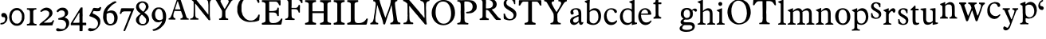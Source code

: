 SplineFontDB: 3.0
FontName: Untitled
FullName: Untitled
FamilyName: Open453 Normal
Weight: Regular
Version: 
ItalicAngle: 0
UnderlinePosition: -204
UnderlineWidth: 102
Ascent: 1536
Descent: 512
UFOAscent: 1536
UFODescent: -512
LayerCount: 2
Layer: 0 0 "Back"  1
Layer: 1 0 "Fore"  0
FSType: 3
OS2Version: 0
OS2_WeightWidthSlopeOnly: 0
OS2_UseTypoMetrics: 0
CreationTime: 1345370280
ModificationTime: 1345370601
PfmFamily: 0
TTFWeight: 400
TTFWidth: 1
LineGap: 0
VLineGap: 0
Panose: 0 0 0 0 0 0 0 0 0 0
OS2TypoAscent: 1536
OS2TypoAOffset: 0
OS2TypoDescent: -512
OS2TypoDOffset: 0
OS2TypoLinegap: 0
OS2WinAscent: 0
OS2WinAOffset: 0
OS2WinDescent: 0
OS2WinDOffset: 0
HheadAscent: 0
HheadAOffset: 1
HheadDescent: 0
HheadDOffset: 1
OS2SubXSize: 1434
OS2SubYSize: 1331
OS2SubXOff: 0
OS2SubYOff: 287
OS2SupXSize: 1434
OS2SupYSize: 1331
OS2SupXOff: 0
OS2SupYOff: 977
OS2StrikeYSize: 102
OS2StrikeYPos: 512
OS2Vendor: 'newt'
DEI: 91125
LangName: 1033 "" "" "" "" "" "Version " "" "" "" "vernon adams" 
PickledData: "(dp1
S'com.typemytype.robofont.foreground.layerStrokeColor'
p2
(F0.5
F0
F0.5
F0.69999999999999996
tp3
sS'com.typemytype.robofont.guides'
p4
((dp5
S'angle'
p6
I0
sS'name'
p7
NsS'magnetic'
p8
I5
sS'isGlobal'
p9
I1
sS'y'
I1077
sS'x'
I501
s(dp10
g6
I0
sg7
Nsg8
I5
sg9
I1
sS'y'
I-18
sS'x'
I586
stp11
sS'com.typemytype.robofont.back.layerStrokeColor'
p12
(F0.5
F1
F0
F0.69999999999999996
tp13
sS'com.typemytype.robofont.layerOrder'
p14
(S'back'
tp15
sS'com.typemytype.robofont.segmentType'
p16
S'curve'
p17
sS'org.robofab.glyphOrder'
p18
(S'A'
S'C'
S'E'
S'F'
S'H'
S'I'
S'L'
S'M'
S'N'
S'O'
S'P'
S'R'
S'S'
S'T'
S'Y'
S'a'
S'b'
S'c'
S'd'
S'e'
S'f'
S'g'
S'h'
S'i'
S'j'
S'k'
S'l'
S'm'
S'n'
S'o'
S'p'
S'q'
S'r'
S's'
S't'
S'u'
S'v'
S'w'
S'x'
S'y'
S'z'
S'zero'
S'one'
S'two'
S'three'
S'four'
S'five'
S'six'
S'seven'
S'eight'
S'nine'
S'comma'
S'quoteleft'
S'space'
S'_111'
S'_112'
S'_113'
S'_114'
S'_115'
S'_116'
S'_117'
S'_118'
S'_119'
S'_120'
S'_121'
S'_122'
S'_128'
S'_129'
S'_130'
S'_131'
S'_132'
S'_133'
S'_26'
S'_27'
S'_28'
S'_29'
S'_30'
S'_31'
S'_32'
S'_33'
S'_34'
S'_35'
S'_36'
S'_37'
S'_38'
S'_39'
S'_40'
S'_41'
S'_42'
S'_43'
S'_44'
S'_45'
S'_46'
S'_47'
S'_48'
S'_49'
S'_50'
S'_51'
S'_52'
S'_53'
S'_54'
S'_55'
S'_56'
S'_57'
S'_58'
S'_59'
S'_60'
S'_61'
S'_62'
S'_63'
S'_64'
S'_65'
S'_66'
S'_67'
S'_68'
S'_69'
S'_70'
S'_71'
S'_72'
S'_73'
S'_74'
S'_75'
S'_76'
S'_77'
S'_78'
S'_79'
S'_80'
S'_81'
S'_82'
S'_83'
S'_84'
S'_85'
S'_86'
S'_87'
S'_88'
S'_89'
S'_90'
tp19
sS'com.typemytype.robofont.sort'
p20
((dp21
S'type'
p22
S'glyphList'
p23
sS'ascending'
p24
(S'A'
S'C'
S'E'
S'F'
S'H'
S'I'
S'L'
S'M'
S'N'
S'O'
S'P'
S'R'
S'S'
S'T'
S'Y'
S'a'
S'b'
S'c'
S'd'
S'e'
S'f'
S'g'
S'h'
S'i'
S'j'
S'k'
S'l'
S'm'
S'n'
S'o'
S'p'
S'q'
S'r'
S's'
S't'
S'u'
S'v'
S'w'
S'x'
S'y'
S'z'
S'zero'
S'one'
S'two'
S'three'
S'four'
S'five'
S'six'
S'seven'
S'eight'
S'nine'
S'quoteleft'
S'comma'
S'space'
S'_111'
S'_112'
S'_113'
S'_114'
S'_115'
S'_116'
S'_117'
S'_118'
S'_119'
S'_120'
S'_121'
S'_122'
S'_128'
S'_129'
S'_130'
S'_131'
S'_132'
S'_133'
S'_26'
S'_27'
S'_28'
S'_29'
S'_30'
S'_31'
S'_32'
S'_33'
S'_34'
S'_35'
S'_36'
S'_37'
S'_38'
S'_39'
S'_40'
S'_41'
S'_42'
S'_43'
S'_44'
S'_45'
S'_46'
S'_47'
S'_48'
S'_49'
S'_50'
S'_51'
S'_52'
S'_53'
S'_54'
S'_55'
S'_56'
S'_57'
S'_58'
S'_59'
S'_60'
S'_61'
S'_62'
S'_63'
S'_64'
S'_65'
S'_66'
S'_67'
S'_68'
S'_69'
S'_70'
S'_71'
S'_72'
S'_73'
S'_74'
S'_75'
S'_76'
S'_77'
S'_78'
S'_79'
S'_80'
S'_81'
S'_82'
S'_83'
S'_84'
S'_85'
S'_86'
S'_87'
S'_88'
S'_89'
S'_90'
S'plusminus'
S'aring'
S'less'
S'ograve'
S'V'
S'dollar'
S'Ntilde'
S'Yacute'
S'Atilde'
S'ccedilla'
S'edieresis'
S'copyright'
S'Idieresis'
S'yen'
S'onequarter'
S'cedilla'
S'Eacute'
S'oslash'
S'guillemotright'
S'ecircumflex'
S'greater'
S'underscore'
S'Udieresis'
S'acute'
S'bar'
S'ydieresis'
S'Igrave'
S'twosuperior'
S'exclamdown'
S'parenright'
S'ordfeminine'
S'tilde'
S'Otilde'
S'Ocircumflex'
S'logicalnot'
S'agrave'
S'adieresis'
S'dotlessi'
S'braceleft'
S'Adieresis'
S'odieresis'
S'Odieresis'
S'macron'
S'Icircumflex'
S'ntilde'
S'ucircumflex'
S'slash'
S'atilde'
S'Acircumflex'
S'numbersign'
S'dotaccent'
S'Oslash'
S'degree'
S'K'
S'aacute'
S'caron'
S'exclam'
S'icircumflex'
S'equal'
S'plus'
S'udieresis'
S'Egrave'
S'W'
S'hyphen'
S'period'
S'acircumflex'
S'asciitilde'
S'colon'
S'ring'
S'hungarumlaut'
S'parenleft'
S'Ecircumflex'
S'question'
S'Aacute'
S'cent'
S'Q'
S'otilde'
S'B'
S'iacute'
S'Aring'
S'dieresis'
S'bracketleft'
S'breve'
S'asciicircum'
S'Z'
S'Oacute'
S'ampersand'
S'guillemotleft'
S'ordmasculine'
S'ocircumflex'
S'mu'
S'paragraph'
S'circumflex'
S'Ccedilla'
S'idieresis'
S'minus'
S'braceright'
S'ae'
S'semicolon'
S'brokenbar'
S'backslash'
S'G'
S'currency'
S'ugrave'
S'Ucircumflex'
S'at'
S'Iacute'
S'D'
S'Edieresis'
S'periodcentered'
S'Uacute'
S'percent'
S'Ugrave'
S'threequarters'
S'yacute'
S'uacute'
S'quoteright'
S'registered'
S'bracketright'
S'sterling'
S'quotedbl'
S'J'
S'AE'
S'Agrave'
S'onehalf'
S'Thorn'
S'asterisk'
S'egrave'
S'X'
S'igrave'
S'divide'
S'multiply'
S'eacute'
S'Eth'
S'U'
S'eth'
S'grave'
S'germandbls'
S'onesuperior'
S'threesuperior'
S'thorn'
S'ogonek'
S'Ograve'
S'section'
S'questiondown'
S'oacute'
tp25
stp26
sS'public.glyphOrder'
p27
(S'A'
S'C'
S'E'
S'F'
S'H'
S'I'
S'L'
S'M'
S'N'
S'O'
S'P'
S'R'
S'S'
S'T'
S'Y'
S'a'
S'b'
S'c'
S'd'
S'e'
S'f'
S'g'
S'h'
S'i'
S'j'
S'k'
S'l'
S'm'
S'n'
S'o'
S'p'
S'q'
S'r'
S's'
S't'
S'u'
S'v'
S'w'
S'x'
S'y'
S'z'
S'zero'
S'one'
S'two'
S'three'
S'four'
S'five'
S'six'
S'seven'
S'eight'
S'nine'
S'quoteleft'
S'comma'
S'space'
S'_111'
S'_112'
S'_113'
S'_114'
S'_115'
S'_116'
S'_117'
S'_118'
S'_119'
S'_120'
S'_121'
S'_122'
S'_128'
S'_129'
S'_130'
S'_131'
S'_132'
S'_133'
S'_26'
S'_27'
S'_28'
S'_29'
S'_30'
S'_31'
S'_32'
S'_33'
S'_34'
S'_35'
S'_36'
S'_37'
S'_38'
S'_39'
S'_40'
S'_41'
S'_42'
S'_43'
S'_44'
S'_45'
S'_46'
S'_47'
S'_48'
S'_49'
S'_50'
S'_51'
S'_52'
S'_53'
S'_54'
S'_55'
S'_56'
S'_57'
S'_58'
S'_59'
S'_60'
S'_61'
S'_62'
S'_63'
S'_64'
S'_65'
S'_66'
S'_67'
S'_68'
S'_69'
S'_70'
S'_71'
S'_72'
S'_73'
S'_74'
S'_75'
S'_76'
S'_77'
S'_78'
S'_79'
S'_80'
S'_81'
S'_82'
S'_83'
S'_84'
S'_85'
S'_86'
S'_87'
S'_88'
S'_89'
S'_90'
S'plusminus'
S'aring'
S'less'
S'ograve'
S'V'
S'dollar'
S'Ntilde'
S'Yacute'
S'Atilde'
S'ccedilla'
S'edieresis'
S'copyright'
S'Idieresis'
S'yen'
S'onequarter'
S'cedilla'
S'Eacute'
S'oslash'
S'guillemotright'
S'ecircumflex'
S'greater'
S'underscore'
S'Udieresis'
S'acute'
S'bar'
S'ydieresis'
S'Igrave'
S'twosuperior'
S'exclamdown'
S'parenright'
S'ordfeminine'
S'tilde'
S'Otilde'
S'Ocircumflex'
S'logicalnot'
S'agrave'
S'adieresis'
S'dotlessi'
S'braceleft'
S'Adieresis'
S'odieresis'
S'Odieresis'
S'macron'
S'Icircumflex'
S'ntilde'
S'ucircumflex'
S'slash'
S'atilde'
S'Acircumflex'
S'numbersign'
S'dotaccent'
S'Oslash'
S'degree'
S'K'
S'aacute'
S'caron'
S'exclam'
S'icircumflex'
S'equal'
S'plus'
S'udieresis'
S'Egrave'
S'W'
S'hyphen'
S'period'
S'acircumflex'
S'asciitilde'
S'colon'
S'ring'
S'hungarumlaut'
S'parenleft'
S'Ecircumflex'
S'question'
S'Aacute'
S'cent'
S'Q'
S'otilde'
S'B'
S'iacute'
S'Aring'
S'dieresis'
S'bracketleft'
S'breve'
S'asciicircum'
S'Z'
S'Oacute'
S'ampersand'
S'guillemotleft'
S'ordmasculine'
S'ocircumflex'
S'mu'
S'paragraph'
S'circumflex'
S'Ccedilla'
S'idieresis'
S'minus'
S'braceright'
S'ae'
S'semicolon'
S'brokenbar'
S'backslash'
S'G'
S'currency'
S'ugrave'
S'Ucircumflex'
S'at'
S'Iacute'
S'D'
S'Edieresis'
S'periodcentered'
S'Uacute'
S'percent'
S'Ugrave'
S'threequarters'
S'yacute'
S'uacute'
S'quoteright'
S'registered'
S'bracketright'
S'sterling'
S'quotedbl'
S'J'
S'AE'
S'Agrave'
S'onehalf'
S'Thorn'
S'asterisk'
S'egrave'
S'X'
S'igrave'
S'divide'
S'multiply'
S'eacute'
S'Eth'
S'U'
S'eth'
S'grave'
S'germandbls'
S'onesuperior'
S'threesuperior'
S'thorn'
S'ogonek'
S'Ograve'
S'section'
S'questiondown'
S'oacute'
tp28
sS'com.schriftgestaltung.weight'
p29
S'Bold'
p30
sS'com.schriftgestaltung.fontMaster.userData'
p31
(dp32
sS'com.schriftgestaltung.width'
p33
S'Condensed'
p34
s."
Encoding: Custom
Compacted: 1
UnicodeInterp: none
NameList: Adobe Glyph List
DisplaySize: -72
AntiAlias: 1
FitToEm: 1
WinInfo: 64 8 2
BeginPrivate: 3
BlueFuzz 1 2
BlueScale 8 0.039625
BlueShift 2 14
EndPrivate
BeginChars: 393 137

StartChar: A
Encoding: 256 65 0
Width: 4388
VWidth: 0
Flags: W
LayerCount: 2
Fore
SplineSet
2210 834 m 1
 2646 301 l 2
 2650 295 2663 285 2669 285 c 2
 2744 293 l 2
 2750 293 2753 316 2753 324 c 2
 2753 330 l 1
 2749 367 2726 528 2722 563 c 1
 2722 1241 l 1
 2724 1241 2730 1245 2730 1247 c 0
 2730 1249 2722 1262 2722 1264 c 2
 2722 1276 l 2
 2722 1339 2722 1405 2736 1466 c 1
 2740 1478 2751 1516 2753 1518 c 1
 2753 1520 2779 1553 2789 1563 c 1
 2801 1577 2810 1587 2826 1593 c 0
 2838 1597 2898 1614 2910 1616 c 1
 2924 1622 2925 1628 2925 1640 c 0
 2925 1656 2922 1667 2916 1683 c 1
 2766 1691 2616 1694 2466 1698 c 0
 2464 1698 2449 1700 2445 1700 c 0
 2437 1700 2419 1700 2413 1692 c 1
 2413 1690 2408 1663 2406 1653 c 1
 2406 1649 l 1
 2406 1647 l 1
 2408 1643 2425 1626 2429 1624 c 0
 2443 1620 2511 1599 2525 1593 c 0
 2527 1593 2554 1571 2564 1563 c 0
 2617 1518 2619 1434 2623 1368 c 1
 2625 1352 2630 1278 2632 1264 c 1
 2632 662 l 2
 2632 656 2623 653 2619 653 c 2
 2615 653 l 1
 2615 655 2603 674 2601 676 c 0
 2556 731 2511 787 2466 842 c 0
 2443 871 2369 965 2361 977 c 1
 2357 981 2347 1002 2345 1008 c 1
 2259 1102 2165 1217 2083 1315 c 0
 2009 1403 1942 1501 1864 1585 c 1
 1860 1591 1816 1632 1812 1638 c 0
 1810 1640 1806 1653 1804 1653 c 1
 1798 1661 1767 1692 1759 1698 c 1
 1571 1698 l 1
 1563 1700 1491 1706 1481 1706 c 2
 1477 1706 l 2
 1473 1706 1444 1702 1444 1692 c 2
 1444 1638 l 2
 1444 1636 1536 1601 1556 1585 c 1
 1576 1571 1645 1511 1655 1503 c 0
 1659 1499 1681 1472 1683 1466 c 1
 1685 1413 1686 1171 1686 1120 c 0
 1686 1028 1685 786 1683 774 c 1
 1683 758 1677 624 1677 608 c 2
 1677 586 l 1
 1675 574 1671 537 1669 535 c 1
 1653 490 1632 442 1587 422 c 1
 1571 418 1497 401 1481 397 c 0
 1456 391 1458 371 1458 348 c 2
 1458 330 l 1
 1475 324 l 1
 1985 324 l 2
 1987 324 1993 334 1993 338 c 2
 1993 362 l 1
 1993 383 l 1
 1991 387 1974 404 1970 406 c 0
 1966 408 1929 412 1925 414 c 0
 1913 418 1853 445 1841 451 c 1
 1814 488 1798 535 1790 580 c 1
 1782 789 1780 999 1774 1210 c 1
 1774 1292 l 1
 1774 1346 l 1
 1782 1360 l 1
 1800 1358 1802 1343 1812 1331 c 1
 1816 1323 1843 1292 1849 1286 c 1
 1851 1282 1870 1266 1872 1264 c 0
 1876 1258 1905 1214 1911 1210 c 1
 1915 1202 1964 1149 1970 1143 c 1
 1972 1139 1991 1108 1993 1104 c 0
 2040 1038 2099 975 2150 909 c 1
 2168 884 2185 854 2210 834 c 1
3316 360 m 0
 3316 350 3322 307 3338 307 c 2
 3901 307 l 1
 3901 383 l 1
 3901 383 3891 389 3887 391 c 0
 3881 393 3867 397 3865 397 c 0
 3861 399 3836 397 3834 397 c 0
 3824 399 3787 412 3781 414 c 0
 3756 424 3731 487 3729 512 c 0
 3727 528 3721 609 3721 625 c 2
 3721 739 l 2
 3721 821 3711 895 3758 963 c 0
 3762 969 3799 1016 3803 1022 c 0
 3832 1067 3958 1278 3983 1323 c 1
 3992 1331 l 1
 4119 1526 l 1
 4146 1563 4200 1579 4239 1593 c 1
 4245 1599 4256 1649 4256 1657 c 0
 4256 1671 4249 1692 4231 1692 c 2
 3797 1692 l 2
 3783 1692 3781 1644 3781 1634 c 0
 3781 1628 3777 1612 3789 1608 c 0
 3820 1600 3874 1604 3901 1579 c 0
 3903 1577 3924 1544 3932 1534 c 1
 3940 1520 3940 1517 3940 1501 c 0
 3940 1499 3940 1489 3938 1489 c 1
 3901 1382 l 1
 3707 1053 l 2
 3699 1041 3692 1020 3676 1020 c 0
 3674 1020 3668 1022 3668 1022 c 1
 3623 1090 l 1
 3420 1466 l 1
 3416 1484 3406 1504 3406 1522 c 0
 3406 1600 3488 1606 3549 1616 c 1
 3557 1626 3557 1641 3557 1653 c 0
 3557 1671 3558 1696 3533 1698 c 1
 3209 1698 l 1
 3197 1700 3094 1706 3082 1706 c 2
 3041 1706 l 1
 3000 1706 l 1
 2986 1696 2984 1681 2984 1665 c 0
 2984 1645 2983 1622 3006 1616 c 0
 3045 1606 3096 1604 3119 1563 c 2
 3277 1286 l 1
 3285 1278 l 1
 3502 901 l 2
 3504 899 3510 832 3510 805 c 2
 3510 750 l 1
 3510 692 l 2
 3510 657 3504 553 3502 541 c 1
 3500 512 3485 476 3465 451 c 0
 3457 441 3438 418 3420 414 c 0
 3406 410 3338 393 3322 391 c 1
 3316 377 3316 372 3316 360 c 0
84 330 m 1
 229 334 348 324 489 324 c 0
 495 324 512 324 512 330 c 2
 512 397 l 2
 512 401 502 412 498 414 c 0
 492 416 448 426 444 428 c 0
 395 451 377 504 377 551 c 0
 377 598 379 647 391 692 c 0
 399 721 443 858 453 887 c 1
 471 885 568 881 588 879 c 1
 864 879 l 1
 870 875 885 848 887 842 c 0
 893 830 922 733 926 721 c 1
 926 721 932 709 932 707 c 0
 940 684 977 580 985 557 c 0
 987 551 987 524 987 518 c 0
 987 469 962 422 909 414 c 0
 901 412 858 408 850 406 c 1
 838 398 836 383 836 369 c 2
 836 352 l 2
 836 344 842 324 842 324 c 1
 1368 324 l 1
 1368 383 l 2
 1368 385 1358 397 1354 397 c 1
 1352 399 1325 406 1317 406 c 2
 1300 406 l 1
 1271 422 1229 465 1219 496 c 2
 1083 909 l 1
 1069 940 l 1
 858 1579 l 1
 854 1583 844 1604 842 1608 c 1
 840 1618 815 1704 813 1714 c 1
 811 1718 807 1729 805 1729 c 0
 801 1731 780 1737 774 1737 c 2
 602 1737 l 2
 594 1737 594 1726 594 1720 c 0
 594 1697 618 1682 618 1657 c 0
 618 1655 618 1647 616 1647 c 1
 565 1495 l 1
 565 1489 l 1
 553 1452 541 1432 535 1399 c 1
 346 864 l 1
 346 858 340 831 340 827 c 1
 330 794 293 684 287 670 c 0
 277 643 223 523 211 496 c 1
 199 488 209 487 197 473 c 0
 166 438 133 404 84 406 c 1
 72 396 76 370 76 360 c 2
 76 338 l 1
 84 330 l 1
4307 739 m 0
 4303 739 4303 733 4307 733 c 0
 4311 733 4311 739 4307 739 c 0
481 995 m 1
 481 999 l 1
 485 1011 508 1076 512 1090 c 0
 512 1092 518 1102 520 1104 c 1
 625 1427 l 1
 639 1450 646 1511 666 1511 c 0
 676 1511 694 1450 692 1444 c 1
 698 1426 723 1347 729 1331 c 0
 768 1222 797 1110 836 999 c 1
 836 985 l 1
 504 985 l 2
 502 985 485 989 481 991 c 1
 481 995 l 1
2939 1063 m 0
 2935 1063 2935 1057 2939 1057 c 0
 2943 1057 2943 1063 2939 1063 c 0
2068 1251 m 0
 2070 1251 2070 1243 2068 1243 c 0
 2064 1243 2064 1251 2068 1251 c 0
4217 1333 m 0
 4213 1333 4213 1327 4217 1327 c 0
 4221 1327 4221 1333 4217 1333 c 0
3684 1602 m 1
 3684 1593 l 1
 3690 1593 l 1
 3690 1602 l 1
 3684 1602 l 1
2194 1577 m 0
3949 10 m 0
EndSplineSet
EndChar

StartChar: C
Encoding: 257 67 1
Width: 1609
VWidth: 0
Flags: W
LayerCount: 2
Fore
SplineSet
463 279 m 0
 598 205 751 170 907 170 c 0
 1100 170 1297 188 1475 268 c 1
 1512 309 1497 340 1501 395 c 0
 1503 411 1518 547 1520 565 c 1
 1520 600 l 1
 1520 637 l 1
 1512 647 1497 655 1485 655 c 0
 1426 655 1423 600 1403 555 c 1
 1393 530 1370 490 1350 467 c 1
 1270 381 1190 308 1071 279 c 1
 1069 277 1055 279 1053 279 c 1
 1051 277 1038 270 1036 268 c 1
 950 268 l 1
 866 268 l 2
 862 268 837 275 829 279 c 1
 686 326 604 371 516 494 c 0
 489 531 426 625 426 627 c 2
 426 637 l 1
 362 842 l 1
 364 846 364 858 362 860 c 1
 362 868 354 926 354 932 c 2
 354 1057 l 1
 354 1184 l 1
 356 1219 366 1255 362 1290 c 1
 368 1317 406 1435 418 1460 c 1
 424 1478 475 1561 489 1577 c 0
 495 1585 571 1661 596 1686 c 0
 604 1694 637 1718 641 1720 c 0
 664 1732 746 1772 758 1776 c 0
 813 1790 881 1794 938 1794 c 0
 1176 1794 1331 1626 1411 1415 c 1
 1415 1411 1434 1399 1440 1399 c 0
 1456 1397 1493 1402 1501 1425 c 1
 1501 1431 1503 1458 1503 1466 c 0
 1503 1474 1501 1503 1501 1505 c 0
 1499 1521 1477 1643 1475 1659 c 0
 1475 1665 1477 1714 1475 1720 c 0
 1473 1732 1460 1770 1456 1776 c 1
 1456 1778 1429 1790 1421 1792 c 0
 1392 1802 1262 1847 1233 1855 c 1
 1206 1855 l 1
 1196 1857 1116 1872 1108 1874 c 0
 1061 1880 1028 1882 987 1882 c 0
 932 1882 876 1870 821 1874 c 1
 794 1868 676 1835 649 1829 c 1
 608 1817 572 1794 535 1776 c 1
 515 1764 489 1759 471 1747 c 1
 408 1710 338 1642 291 1595 c 1
 291 1591 285 1579 283 1577 c 0
 279 1571 233 1522 229 1516 c 0
 219 1502 188 1452 184 1444 c 0
 178 1432 143 1337 139 1327 c 0
 119 1278 86 1177 86 1128 c 2
 86 842 l 2
 86 836 98 768 104 743 c 0
 104 741 111 727 113 725 c 0
 115 721 129 678 131 672 c 0
 145 641 222 496 238 467 c 1
 254 447 336 364 354 350 c 1
 362 342 436 301 444 295 c 0
 446 293 459 281 463 279 c 0
1395 381 m 0
 1399 381 1399 373 1395 373 c 0
 1391 373 1391 381 1395 381 c 0
805 1577 m 0
805 0 m 0
EndSplineSet
EndChar

StartChar: E
Encoding: 258 69 2
Width: 1480
VWidth: 0
Flags: W
PickledData: "(dp1
S'com.typemytype.robofont.layerData'
p2
(dp3
S'back'
p4
(dp5
S'name'
p6
S'E'
sS'lib'
p7
(dp8
sS'unicodes'
p9
(tsS'width'
p10
I1480
sS'contours'
p11
(tsS'components'
p12
(tsS'anchors'
p13
(tsss."
LayerCount: 2
Fore
SplineSet
1163 569 m 2
 1163 553 1131 553 1112 553 c 0
 1106 553 1085 555 1079 555 c 1
 1048 578 1054 612 1044 645 c 0
 1001 774 899 786 756 786 c 0
 717 786 675 786 631 786 c 2
 547 786 l 1
 547 399 l 2
 547 106 658 104 817 104 c 0
 1025 104 1173 178 1262 315 c 0
 1293 363 1298 401 1368 401 c 0
 1388 401 1393 382 1393 359 c 0
 1393 344 1391 328 1389 315 c 2
 1333 57 l 1
 1323 6 1292 0 1247 0 c 2
 88 0 l 1
 74 14 74 47 74 80 c 2
 74 96 l 2
 74 143 307 98 307 256 c 2
 307 1321 l 2
 307 1479 74 1434 74 1481 c 2
 74 1497 l 2
 74 1530 74 1563 88 1577 c 1
 1077 1577 l 2
 1104 1577 1230 1579 1257 1579 c 0
 1261 1579 1276 1569 1276 1552 c 2
 1276 1255 l 1
 1272 1242 1241 1241 1220 1241 c 2
 1206 1241 l 2
 1167 1241 1135 1481 961 1481 c 2
 547 1481 l 1
 547 877 l 1
 653 877 l 2
 857 877 1073 880 1073 1081 c 1
 1087 1096 l 1
 1151 1096 l 1
 1162 1083 1163 1071 1163 1043 c 2
 1163 569 l 2
740 1577 m 0
740 0 m 0
1332 10 m 0
EndSplineSet
EndChar

StartChar: F
Encoding: 259 70 3
Width: 1259
VWidth: 0
Flags: W
LayerCount: 2
Fore
SplineSet
100 307 m 1
 131 309 266 309 297 307 c 1
 328 307 573 301 604 301 c 0
 618 301 682 305 694 307 c 1
 694 375 l 2
 694 377 690 381 688 383 c 0
 665 397 652 391 621 397 c 1
 521 420 502 486 500 580 c 0
 500 586 494 854 492 963 c 1
 492 971 l 2
 492 983 492 983 500 999 c 1
 594 999 l 1
 688 999 l 1
 741 997 825 1001 868 954 c 1
 884 934 918 899 928 872 c 0
 946 827 934 774 991 774 c 0
 1003 774 1036 777 1032 797 c 1
 1032 1036 l 1
 1034 1050 1040 1159 1040 1171 c 0
 1040 1181 1036 1241 1032 1255 c 1
 1032 1259 1026 1270 1026 1270 c 1
 958 1270 l 2
 956 1270 950 1266 950 1264 c 0
 948 1258 938 1214 936 1210 c 0
 911 1144 842 1081 770 1081 c 2
 500 1081 l 1
 500 1081 494 1108 492 1120 c 1
 492 1126 l 1
 492 1135 l 1
 494 1145 498 1186 500 1194 c 1
 500 1602 l 1
 897 1602 l 1
 995 1571 l 2
 999 1569 1032 1538 1040 1526 c 1
 1046 1520 1084 1460 1094 1444 c 1
 1110 1413 1114 1382 1153 1382 c 0
 1167 1382 1198 1382 1198 1405 c 2
 1198 1468 l 1
 1198 1534 l 2
 1198 1550 1192 1637 1190 1653 c 1
 1186 1669 1177 1677 1161 1683 c 1
 621 1683 l 2
 584 1683 289 1690 252 1692 c 1
 223 1692 l 1
 199 1692 l 1
 183 1690 108 1685 94 1683 c 1
 84 1673 86 1659 86 1645 c 0
 86 1584 156 1614 199 1585 c 0
 242 1556 275 1534 281 1481 c 1
 285 1465 289 1405 289 1399 c 2
 289 631 l 2
 289 541 290 430 184 397 c 1
 178 397 129 391 123 391 c 1
 90 385 92 363 86 330 c 1
 86 326 l 1
 86 324 l 1
 88 322 98 309 100 307 c 1
748 1477 m 0
 744 1477 744 1468 748 1468 c 0
 752 1468 752 1477 748 1477 c 0
EndSplineSet
EndChar

StartChar: H
Encoding: 260 72 4
Width: 1830
VWidth: 0
Flags: W
LayerCount: 2
Fore
SplineSet
557 745 m 1
 1280 745 l 1
 1280 256 l 2
 1280 98 1047 143 1047 96 c 2
 1047 80 l 2
 1047 47 1047 14 1061 0 c 1
 1743 0 l 1
 1753 14 1753 49 1753 82 c 2
 1753 96 l 1
 1747 143 1520 98 1520 256 c 2
 1520 1321 l 2
 1520 1479 1747 1434 1753 1481 c 1
 1753 1495 l 2
 1753 1528 1753 1563 1743 1577 c 1
 1061 1577 l 1
 1047 1563 1047 1530 1047 1497 c 2
 1047 1481 l 2
 1047 1434 1280 1479 1280 1321 c 2
 1280 862 l 1
 557 862 l 1
 557 1321 l 2
 557 1479 791 1434 791 1481 c 2
 791 1497 l 2
 791 1530 790 1563 776 1577 c 1
 94 1577 l 1
 84 1563 84 1528 84 1495 c 2
 84 1481 l 1
 90 1434 317 1479 317 1321 c 2
 317 256 l 2
 317 98 90 143 84 96 c 1
 84 82 l 2
 84 49 84 14 94 0 c 1
 776 0 l 1
 790 14 791 47 791 80 c 2
 791 96 l 2
 791 143 557 98 557 256 c 2
 557 745 l 1
915 1577 m 0
915 789 m 0
EndSplineSet
EndChar

StartChar: I
Encoding: 261 73 5
Width: 862
VWidth: 0
Flags: W
LayerCount: 2
Fore
SplineSet
311 256 m 2
 311 1321 l 2
 311 1479 78 1434 78 1481 c 2
 78 1497 l 2
 78 1530 78 1563 92 1577 c 1
 774 1577 l 1
 784 1563 784 1528 784 1495 c 2
 784 1481 l 1
 778 1434 551 1479 551 1321 c 2
 551 256 l 2
 551 98 778 143 784 96 c 1
 784 82 l 2
 784 49 784 14 774 0 c 1
 92 0 l 1
 78 14 78 47 78 80 c 2
 78 96 l 2
 78 143 311 98 311 256 c 2
431 1577 m 0
776 10 m 0
EndSplineSet
EndChar

StartChar: L
Encoding: 262 76 6
Width: 1480
VWidth: 0
Flags: W
LayerCount: 2
Fore
SplineSet
551 399 m 2
 551 106 662 104 821 104 c 0
 1029 104 1177 178 1266 315 c 0
 1297 363 1302 401 1372 401 c 0
 1392 401 1397 382 1397 359 c 0
 1397 344 1395 328 1393 315 c 2
 1337 57 l 1
 1327 6 1296 0 1251 0 c 2
 92 0 l 1
 78 14 78 47 78 80 c 2
 78 96 l 2
 78 143 311 98 311 256 c 2
 311 1321 l 2
 311 1479 78 1434 78 1481 c 2
 78 1497 l 2
 78 1530 78 1563 92 1577 c 1
 774 1577 l 1
 784 1563 784 1528 784 1495 c 2
 784 1481 l 1
 778 1434 551 1479 551 1321 c 2
 551 399 l 2
740 1577 m 0
740 0 m 0
EndSplineSet
EndChar

StartChar: M
Encoding: 263 77 7
Width: 2086
VWidth: 0
Flags: W
LayerCount: 2
Fore
SplineSet
866 260 m 1
 866 252 l 1
 872 232 883 199 887 176 c 0
 889 166 899 92 901 84 c 0
 901 82 911 51 915 43 c 2
 922 29 l 1
 938 17 942 22 958 20 c 0
 960 20 989 14 993 14 c 0
 995 14 1016 25 1020 29 c 1
 1022 29 1026 39 1028 43 c 2
 1202 590 l 1
 1208 598 1227 643 1231 651 c 1
 1233 659 1249 715 1251 723 c 1
 1253 725 1266 748 1266 750 c 0
 1280 787 1338 952 1350 989 c 1
 1358 1004 l 1
 1427 1249 l 1
 1434 1262 l 1
 1442 1217 1456 1175 1462 1128 c 1
 1462 1116 l 1
 1518 680 l 1
 1520 676 1526 657 1526 651 c 0
 1542 538 1561 412 1561 295 c 0
 1561 229 1530 182 1477 147 c 0
 1475 145 1464 141 1462 139 c 1
 1456 139 1405 135 1399 133 c 1
 1362 127 1362 96 1358 63 c 1
 1358 59 l 2
 1358 36 1372 20 1395 20 c 2
 1399 20 l 1
 1424 22 1620 29 1645 29 c 2
 1989 29 l 1
 2003 35 l 1
 2003 35 2007 74 2009 92 c 1
 2009 98 l 2
 2009 116 2001 141 1978 141 c 1
 1974 139 l 2
 1972 139 1950 133 1946 133 c 0
 1909 133 1847 174 1835 211 c 1
 1827 231 1808 295 1806 301 c 0
 1800 330 1776 469 1772 498 c 1
 1774 531 1763 559 1757 590 c 0
 1753 610 1735 733 1729 764 c 1
 1711 887 1695 1014 1679 1137 c 1
 1671 1209 1659 1282 1659 1354 c 0
 1659 1405 1669 1438 1702 1481 c 1
 1702 1479 1706 1479 1708 1481 c 2
 1714 1493 l 1
 1741 1520 1812 1495 1812 1542 c 0
 1812 1603 1792 1599 1739 1599 c 2
 1694 1599 l 2
 1688 1599 1636 1591 1630 1591 c 2
 1399 1591 l 1
 1393 1585 l 1
 1391 1560 1382 1442 1378 1417 c 0
 1374 1388 1350 1346 1358 1311 c 1
 1251 975 l 1
 1235 948 1235 912 1217 885 c 1
 1049 457 l 2
 1049 455 1047 455 1047 455 c 1
 1024 455 1022 518 1006 541 c 1
 895 856 l 1
 895 870 l 1
 895 870 849 993 831 1044 c 0
 829 1050 821 1059 823 1067 c 1
 719 1382 l 1
 713 1397 l 1
 670 1571 l 1
 670 1577 649 1591 641 1591 c 2
 276 1591 l 2
 260 1591 262 1548 262 1540 c 2
 262 1536 l 1
 264 1528 270 1509 270 1507 c 1
 270 1507 287 1501 291 1501 c 1
 297 1499 342 1497 348 1493 c 1
 354 1491 389 1456 397 1444 c 0
 403 1436 422 1390 424 1382 c 0
 424 1380 426 1351 426 1339 c 0
 426 1329 424 1294 424 1290 c 0
 420 1247 395 1040 389 995 c 1
 371 950 377 897 369 848 c 0
 363 809 327 623 319 582 c 1
 321 566 313 548 311 532 c 0
 309 514 301 426 299 408 c 1
 287 394 287 364 285 350 c 1
 279 332 254 243 250 225 c 1
 240 217 225 194 221 188 c 1
 180 143 139 122 80 104 c 1
 74 86 74 77 74 59 c 0
 74 53 74 20 88 20 c 2
 571 20 l 2
 579 20 586 72 586 78 c 0
 586 146 504 110 473 133 c 1
 438 168 l 1
 420 193 403 229 403 260 c 2
 403 442 l 1
 467 891 l 1
 467 926 l 1
 502 1151 l 1
 500 1178 504 1216 508 1241 c 1
 510 1247 512 1257 520 1257 c 1
 522 1255 l 1
 537 1227 l 1
 748 616 l 1
 754 604 l 1
 866 260 l 1
EndSplineSet
EndChar

StartChar: N
Encoding: 264 78 8
Width: 1859
VWidth: 0
Flags: W
LayerCount: 2
Fore
SplineSet
1454 63 m 1
 1462 43 1478 14 1503 14 c 2
 1587 14 l 2
 1591 14 1602 25 1602 29 c 2
 1602 45 l 1
 1602 63 l 1
 1600 79 1577 209 1573 225 c 0
 1573 227 1575 256 1573 260 c 1
 1573 264 1567 297 1567 301 c 2
 1567 324 l 2
 1567 340 1561 488 1561 506 c 0
 1559 543 1561 852 1561 891 c 1
 1559 905 1552 1018 1552 1030 c 2
 1552 1094 l 1
 1552 1151 l 2
 1552 1157 1559 1213 1561 1221 c 1
 1561 1231 1559 1309 1561 1319 c 0
 1561 1321 1565 1346 1567 1354 c 0
 1569 1364 1585 1413 1587 1423 c 1
 1589 1425 1593 1430 1595 1432 c 0
 1597 1436 1626 1469 1630 1473 c 0
 1638 1481 1678 1505 1686 1507 c 1
 1711 1517 1762 1505 1778 1536 c 1
 1778 1565 l 2
 1778 1581 1782 1610 1755 1614 c 1
 1704 1612 1458 1612 1405 1614 c 0
 1391 1614 1280 1620 1266 1620 c 2
 1245 1620 l 2
 1210 1620 1188 1612 1188 1571 c 0
 1188 1551 1197 1536 1217 1530 c 0
 1227 1526 1305 1503 1315 1501 c 1
 1358 1487 1405 1430 1419 1389 c 0
 1431 1352 1430 1319 1440 1284 c 1
 1450 1075 1450 866 1454 659 c 0
 1454 649 1462 571 1462 561 c 0
 1462 543 1456 458 1454 442 c 1
 1440 442 l 2
 1438 442 1394 492 1378 512 c 0
 1372 518 1333 576 1329 582 c 0
 1311 605 1222 703 1202 723 c 1
 1167 791 1108 852 1055 905 c 1
 1055 907 1049 918 1049 920 c 1
 1045 924 1016 950 1012 954 c 1
 1008 960 987 989 985 995 c 1
 768 1241 l 1
 731 1290 l 1
 453 1606 l 1
 143 1606 l 2
 135 1606 106 1601 100 1599 c 0
 82 1591 80 1562 80 1546 c 0
 80 1507 114 1519 143 1507 c 0
 206 1482 256 1436 311 1397 c 1
 311 1389 l 1
 319 1385 348 1360 354 1354 c 1
 364 1340 360 1302 360 1290 c 0
 360 1278 367 1183 367 1171 c 0
 369 1095 369 748 367 674 c 1
 369 664 373 614 375 604 c 1
 375 600 l 1
 375 596 l 1
 373 588 369 526 367 518 c 1
 367 506 369 393 367 379 c 1
 367 365 352 284 346 266 c 0
 334 223 295 183 262 154 c 1
 260 154 252 147 248 147 c 1
 236 143 192 135 184 133 c 1
 143 133 l 1
 108 129 106 86 106 61 c 0
 106 57 109 43 109 43 c 1
 123 35 l 1
 711 35 l 2
 736 35 733 72 733 84 c 0
 733 107 732 135 705 139 c 1
 699 141 647 145 641 147 c 0
 631 149 577 174 563 182 c 0
 526 202 496 332 494 365 c 0
 494 379 487 486 487 498 c 1
 485 521 487 700 487 723 c 1
 485 733 479 811 479 821 c 2
 479 989 l 2
 479 1001 473 1108 473 1122 c 2
 473 1161 l 1
 473 1192 l 2
 473 1198 475 1206 483 1206 c 2
 487 1206 l 1
 528 1163 l 1
 745 897 l 1
 776 872 798 838 823 807 c 0
 872 746 926 684 977 625 c 1
 1020 582 l 2
 1026 576 1069 512 1075 506 c 0
 1079 502 1108 473 1110 469 c 1
 1114 467 1122 453 1124 449 c 1
 1454 63 l 1
930 1577 m 0
930 0 m 0
EndSplineSet
EndChar

StartChar: O
Encoding: 265 79 9
Width: 1652
VWidth: 0
Flags: W
LayerCount: 2
Fore
SplineSet
74 753 m 0
 74 312.477 394.967 -35 823 -35 c 0
 1255.31 -35 1575 316.552 1575 756 c 0
 1575 1225.79 1300.39 1593 827 1593 c 0
 417.71 1593 74 1208.6 74 753 c 0
1323 704 m 0
 1323 353.785 1176.66 63.7263 837.973 63.7263 c 0
 486.217 63.7263 326 461.36 326 792 c 0
 326 1133.46 443.444 1491.47 807.681 1491.47 c 0
 1176.19 1491.47 1323 1079.7 1323 704 c 0
826 1577 m 0
EndSplineSet
EndChar

StartChar: P
Encoding: 266 80 10
Width: 1417
VWidth: 0
Flags: W
LayerCount: 2
Fore
SplineSet
78 59 m 0
 78 30 90 14 123 14 c 0
 191 14 258 20 326 20 c 0
 439 20 551 14 664 14 c 2
 772 14 l 1
 790 24 793 45 793 63 c 0
 793 75 792 98 778 104 c 1
 651 118 559 136 547 281 c 0
 547 285 549 318 547 324 c 1
 547 332 543 371 541 379 c 1
 541 723 l 2
 541 733 535 817 535 827 c 0
 535 841 541 949 541 961 c 2
 541 965 l 2
 541 1074 532 1183 532 1294 c 0
 532 1321 535 1439 535 1466 c 1
 539 1476 547 1491 561 1493 c 0
 573 1495 631 1495 643 1495 c 0
 690 1495 727 1497 772 1487 c 0
 833 1473 891 1462 940 1423 c 0
 946 1419 990 1376 1004 1360 c 0
 1008 1356 1024 1335 1024 1333 c 1
 1030 1323 1055 1259 1059 1241 c 1
 1069 1214 1067 1194 1067 1165 c 0
 1067 1140 1069 1104 1059 1079 c 1
 1053 1059 1014 966 1004 946 c 1
 963 895 902 854 836 842 c 0
 822 840 708 829 694 827 c 0
 671 825 645 809 645 782 c 0
 645 755 659 733 688 729 c 1
 776 729 l 2
 887 729 996 738 1096 793 c 0
 1108 799 1147 823 1151 827 c 0
 1163 837 1241 912 1264 932 c 1
 1315 985 1333 1089 1333 1159 c 0
 1333 1280 1284 1386 1194 1466 c 1
 1178 1478 1110 1528 1096 1536 c 0
 1092 1538 1042 1552 1024 1556 c 0
 977 1568 926 1575 877 1579 c 0
 871 1579 708 1583 645 1585 c 1
 635 1585 l 1
 625 1585 l 2
 615 1585 536 1579 526 1579 c 1
 516 1577 438 1579 428 1579 c 1
 424 1577 385 1571 379 1571 c 0
 369 1571 284 1577 274 1579 c 1
 195 1579 l 1
 113 1579 l 1
 111 1577 94 1573 92 1571 c 1
 90 1571 84 1565 84 1565 c 1
 84 1501 l 2
 84 1499 100 1489 106 1487 c 0
 112 1485 170 1481 176 1481 c 1
 293 1452 301 1341 303 1241 c 1
 303 1090 l 1
 303 940 l 2
 303 932 295 870 295 862 c 2
 295 827 l 2
 295 733 303 641 303 545 c 0
 303 428 310 305 281 188 c 1
 273 149 221 135 190 127 c 0
 176 123 106 108 92 104 c 1
 76 98 78 73 78 59 c 0
113 1477 m 0
 109 1477 109 1468 113 1468 c 0
 117 1468 117 1477 113 1477 c 0
EndSplineSet
EndChar

StartChar: R
Encoding: 267 82 11
Width: 1511
VWidth: 0
Flags: W
LayerCount: 2
Fore
SplineSet
82 338 m 0
 82 315 86 301 113 301 c 2
 668 301 l 1
 668 391 l 1
 586 406 l 1
 582 408 575 416 575 420 c 1
 542 420 524 440 504 467 c 1
 502 467 496 479 496 481 c 0
 494 491 487 535 487 541 c 2
 487 940 l 2
 487 948 510 954 518 954 c 0
 586 954 649 917 690 864 c 2
 1059 391 l 1
 1141 307 l 1
 1413 301 l 1
 1438 299 1442 318 1442 338 c 0
 1442 399 1393 399 1346 428 c 0
 1338 434 1300 459 1292 467 c 1
 1261 492 1242 520 1217 549 c 0
 1207 561 1128 658 1118 670 c 1
 1104 684 l 1
 1102 688 1083 719 1081 721 c 0
 1077 725 1046 756 1044 760 c 1
 1034 770 962 862 954 872 c 1
 940 886 872 957 856 969 c 1
 999 1030 l 1
 1003 1040 1020 1040 1028 1044 c 0
 1036 1048 1067 1069 1073 1075 c 1
 1147 1132 1180 1237 1180 1327 c 0
 1180 1474 1050 1610 915 1653 c 1
 860 1673 790 1692 729 1692 c 2
 90 1692 l 1
 90 1616 l 2
 90 1593 192 1596 217 1571 c 0
 248 1540 270 1495 270 1450 c 2
 270 541 l 2
 270 475 218 407 150 397 c 1
 136 397 98 391 96 391 c 0
 94 391 90 385 90 383 c 0
 88 375 82 344 82 338 c 0
487 1059 m 1
 487 1171 l 1
 487 1286 l 2
 487 1298 496 1407 496 1421 c 0
 496 1431 489 1528 487 1540 c 1
 487 1561 l 2
 487 1577 488 1586 496 1602 c 1
 545 1602 l 2
 649 1602 750 1594 834 1526 c 0
 906 1469 938 1392 938 1300 c 0
 938 1275 925 1230 915 1210 c 0
 911 1200 891 1157 887 1149 c 1
 885 1149 874 1139 870 1135 c 0
 768 1045 647 1044 514 1044 c 0
 504 1044 493 1053 487 1059 c 1
756 1577 m 0
756 0 m 0
EndSplineSet
EndChar

StartChar: S
Encoding: 268 83 12
Width: 991
VWidth: 0
Flags: W
LayerCount: 2
Fore
SplineSet
82 676 m 0
 82 670 90 616 90 608 c 2
 90 467 l 2
 90 461 96 426 98 422 c 1
 98 414 l 1
 100 404 104 377 104 375 c 0
 110 363 142 348 150 346 c 0
 187 334 312 297 332 293 c 0
 344 291 418 281 436 279 c 0
 438 279 469 276 479 276 c 0
 731 276 909 412 909 676 c 0
 909 795 852 885 766 963 c 0
 750 977 676 1036 662 1044 c 0
 637 1060 439 1172 414 1188 c 0
 408 1192 344 1239 324 1255 c 0
 312 1265 301 1280 293 1292 c 1
 285 1308 264 1352 264 1354 c 2
 264 1473 l 2
 264 1475 279 1506 287 1518 c 1
 312 1565 367 1614 422 1624 c 1
 481 1624 l 1
 541 1624 l 1
 553 1622 600 1606 608 1602 c 0
 614 1598 662 1550 676 1534 c 0
 678 1532 690 1515 692 1511 c 0
 698 1497 731 1433 737 1421 c 0
 753 1386 746 1315 801 1315 c 2
 811 1315 l 1
 819 1317 834 1321 834 1323 c 2
 834 1602 l 1
 827 1616 l 2
 825 1618 784 1639 766 1647 c 1
 754 1651 686 1677 670 1683 c 0
 604 1706 545 1706 477 1706 c 2
 406 1706 l 1
 394 1704 323 1689 309 1683 c 1
 221 1652 131 1536 98 1458 c 0
 96 1454 90 1431 90 1427 c 2
 90 1350 l 2
 90 1289 94 1235 127 1180 c 0
 201 1057 350 967 473 901 c 0
 475 901 479 895 481 895 c 1
 491 887 549 850 563 842 c 0
 590 826 621 813 639 788 c 1
 655 768 703 704 707 698 c 0
 727 667 729 631 729 594 c 0
 729 502 682 404 586 375 c 0
 578 373 518 362 504 360 c 1
 477 360 l 2
 327 360 246 500 195 625 c 0
 183 656 187 692 158 715 c 1
 131 715 l 2
 125 715 96 717 90 707 c 0
 88 703 82 682 82 676 c 0
496 1577 m 0
496 0 m 0
EndSplineSet
EndChar

StartChar: T
Encoding: 269 84 13
Width: 1628
VWidth: 0
Flags: W
LayerCount: 2
Fore
SplineSet
836 1579 m 1
 1454 1579 l 2
 1522 1579 1536 1567 1536 1544 c 0
 1536 1526 1534 1501 1534 1470 c 0
 1534 1353 1542 1284 1542 1239 c 0
 1542 1231 1520 1227 1493 1227 c 0
 1401 1227 1385 1481 1235 1481 c 2
 934 1481 l 1
 934 256 l 2
 934 98 1161 143 1167 96 c 1
 1167 82 l 2
 1167 49 1167 14 1157 0 c 1
 475 0 l 1
 461 14 461 47 461 80 c 2
 461 96 l 2
 461 143 694 98 694 256 c 2
 694 1481 l 1
 393 1481 l 2
 243 1481 227 1227 135 1227 c 0
 108 1227 86 1231 86 1239 c 0
 86 1284 94 1353 94 1470 c 0
 94 1501 92 1526 92 1544 c 0
 92 1567 106 1579 174 1579 c 2
 836 1579 l 1
814 1577 m 0
814 0 m 0
814 789 m 0
EndSplineSet
EndChar

StartChar: Y
Encoding: 270 89 14
Width: 1613
VWidth: 0
Flags: W
LayerCount: 2
Fore
SplineSet
477 78 m 0
 477 66 477 53 485 43 c 1
 489 35 504 20 506 20 c 2
 1130 20 l 1
 1145 35 l 1
 1145 57 l 2
 1145 75 1148 101 1130 113 c 1
 1028 117 977 133 940 231 c 0
 938 237 934 256 934 260 c 0
 932 270 934 348 934 358 c 0
 934 366 928 434 926 442 c 1
 926 565 l 1
 926 688 l 1
 930 719 945 735 963 758 c 0
 971 768 965 772 975 778 c 1
 995 815 1093 981 1116 1018 c 1
 1143 1059 1173 1100 1200 1143 c 1
 1251 1229 1296 1327 1362 1403 c 0
 1372 1415 1405 1448 1411 1452 c 0
 1417 1456 1477 1485 1495 1493 c 1
 1497 1495 1520 1499 1522 1501 c 1
 1528 1503 1536 1507 1536 1507 c 1
 1536 1579 l 2
 1536 1583 1516 1591 1516 1591 c 1
 1510 1591 1481 1593 1475 1593 c 0
 1465 1593 1434 1591 1432 1591 c 0
 1403 1591 1264 1587 1235 1585 c 1
 1221 1591 l 1
 1004 1591 l 2
 990 1591 989 1542 989 1528 c 0
 989 1520 987 1511 997 1507 c 0
 1036 1491 1081 1501 1122 1481 c 0
 1134 1475 1145 1452 1151 1444 c 0
 1165 1426 1174 1401 1174 1374 c 0
 1174 1372 1171 1362 1171 1360 c 0
 1167 1342 1132 1253 1122 1235 c 1
 1106 1200 1017 1043 997 1010 c 1
 985 1004 987 989 975 981 c 1
 891 836 l 1
 889 828 882 821 874 821 c 2
 870 821 l 1
 866 825 852 844 850 848 c 1
 842 856 l 1
 729 1044 l 1
 694 1064 703 1131 668 1151 c 1
 654 1178 587 1310 575 1339 c 0
 571 1347 563 1376 561 1382 c 1
 561 1407 l 2
 561 1491 649 1497 717 1507 c 1
 723 1516 l 1
 723 1579 l 2
 723 1583 702 1591 702 1591 c 1
 141 1591 l 1
 84 1585 l 1
 78 1583 78 1567 78 1561 c 0
 78 1543 80 1517 98 1507 c 1
 110 1505 164 1491 176 1487 c 0
 180 1485 209 1470 217 1466 c 0
 219 1466 223 1460 225 1458 c 0
 233 1448 258 1413 260 1409 c 2
 451 1087 l 1
 461 1081 467 1057 471 1053 c 1
 524 967 584 881 633 793 c 1
 649 762 657 723 682 694 c 1
 684 671 694 564 694 541 c 1
 696 537 696 491 696 473 c 0
 696 416 694 364 688 309 c 0
 686 289 682 240 682 238 c 0
 674 220 639 160 633 154 c 1
 604 133 l 1
 590 131 526 117 512 113 c 0
 494 107 477 101 477 78 c 0
954 965 m 0
 950 965 950 956 954 956 c 0
 958 956 958 965 954 965 c 0
807 1577 m 0
EndSplineSet
EndChar

StartChar: _111
Encoding: 271 -1 15
Width: 4388
VWidth: 0
Flags: W
LayerCount: 2
Fore
SplineSet
2210 834 m 1
 2646 301 l 2
 2650 295 2663 285 2669 285 c 2
 2744 293 l 2
 2750 293 2753 316 2753 324 c 2
 2753 330 l 1
 2749 367 2726 528 2722 563 c 1
 2722 1241 l 1
 2724 1241 2730 1245 2730 1247 c 0
 2730 1249 2722 1262 2722 1264 c 2
 2722 1276 l 2
 2722 1339 2722 1405 2736 1466 c 1
 2740 1478 2751 1516 2753 1518 c 1
 2753 1520 2779 1553 2789 1563 c 1
 2801 1577 2810 1587 2826 1593 c 0
 2838 1597 2898 1614 2910 1616 c 1
 2924 1622 2925 1628 2925 1640 c 0
 2925 1656 2922 1667 2916 1683 c 1
 2766 1691 2616 1694 2466 1698 c 0
 2464 1698 2449 1700 2445 1700 c 0
 2437 1700 2419 1700 2413 1692 c 1
 2413 1690 2408 1663 2406 1653 c 1
 2406 1649 l 1
 2406 1647 l 1
 2408 1643 2425 1626 2429 1624 c 0
 2443 1620 2511 1599 2525 1593 c 0
 2527 1593 2554 1571 2564 1563 c 0
 2617 1518 2619 1434 2623 1368 c 1
 2625 1352 2630 1278 2632 1264 c 1
 2632 662 l 2
 2632 656 2623 653 2619 653 c 2
 2615 653 l 1
 2615 655 2603 674 2601 676 c 0
 2556 731 2511 787 2466 842 c 0
 2443 871 2369 965 2361 977 c 1
 2357 981 2347 1002 2345 1008 c 1
 2259 1102 2165 1217 2083 1315 c 0
 2009 1403 1942 1501 1864 1585 c 1
 1860 1591 1816 1632 1812 1638 c 0
 1810 1640 1806 1653 1804 1653 c 1
 1798 1661 1767 1692 1759 1698 c 1
 1571 1698 l 1
 1563 1700 1491 1706 1481 1706 c 2
 1477 1706 l 2
 1473 1706 1444 1702 1444 1692 c 2
 1444 1638 l 2
 1444 1636 1536 1601 1556 1585 c 1
 1576 1571 1645 1511 1655 1503 c 0
 1659 1499 1681 1472 1683 1466 c 1
 1685 1413 1686 1171 1686 1120 c 0
 1686 1028 1685 786 1683 774 c 1
 1683 758 1677 624 1677 608 c 2
 1677 586 l 1
 1675 574 1671 537 1669 535 c 1
 1653 490 1632 442 1587 422 c 1
 1571 418 1497 401 1481 397 c 0
 1456 391 1458 371 1458 348 c 2
 1458 330 l 1
 1475 324 l 1
 1985 324 l 2
 1987 324 1993 334 1993 338 c 2
 1993 362 l 1
 1993 383 l 1
 1991 387 1974 404 1970 406 c 0
 1966 408 1929 412 1925 414 c 0
 1913 418 1853 445 1841 451 c 1
 1814 488 1798 535 1790 580 c 1
 1782 789 1780 999 1774 1210 c 1
 1774 1292 l 1
 1774 1346 l 1
 1782 1360 l 1
 1800 1358 1802 1343 1812 1331 c 1
 1816 1323 1843 1292 1849 1286 c 1
 1851 1282 1870 1266 1872 1264 c 0
 1876 1258 1905 1214 1911 1210 c 1
 1915 1202 1964 1149 1970 1143 c 1
 1972 1139 1991 1108 1993 1104 c 0
 2040 1038 2099 975 2150 909 c 1
 2168 884 2185 854 2210 834 c 1
3316 360 m 0
 3316 350 3322 307 3338 307 c 2
 3901 307 l 1
 3901 383 l 1
 3901 383 3891 389 3887 391 c 0
 3881 393 3867 397 3865 397 c 0
 3861 399 3836 397 3834 397 c 0
 3824 399 3787 412 3781 414 c 0
 3756 424 3731 487 3729 512 c 0
 3727 528 3721 609 3721 625 c 2
 3721 739 l 2
 3721 821 3711 895 3758 963 c 0
 3762 969 3799 1016 3803 1022 c 0
 3832 1067 3958 1278 3983 1323 c 1
 3992 1331 l 1
 4119 1526 l 1
 4146 1563 4200 1579 4239 1593 c 1
 4245 1599 4256 1649 4256 1657 c 0
 4256 1671 4249 1692 4231 1692 c 2
 3797 1692 l 2
 3783 1692 3781 1644 3781 1634 c 0
 3781 1628 3777 1612 3789 1608 c 0
 3820 1600 3874 1604 3901 1579 c 0
 3903 1577 3924 1544 3932 1534 c 1
 3940 1520 3940 1517 3940 1501 c 0
 3940 1499 3940 1489 3938 1489 c 1
 3901 1382 l 1
 3707 1053 l 2
 3699 1041 3692 1020 3676 1020 c 0
 3674 1020 3668 1022 3668 1022 c 1
 3623 1090 l 1
 3420 1466 l 1
 3416 1484 3406 1504 3406 1522 c 0
 3406 1600 3488 1606 3549 1616 c 1
 3557 1626 3557 1641 3557 1653 c 0
 3557 1671 3558 1696 3533 1698 c 1
 3209 1698 l 1
 3197 1700 3094 1706 3082 1706 c 2
 3041 1706 l 1
 3000 1706 l 1
 2986 1696 2984 1681 2984 1665 c 0
 2984 1645 2983 1622 3006 1616 c 0
 3045 1606 3096 1604 3119 1563 c 2
 3277 1286 l 1
 3285 1278 l 1
 3502 901 l 2
 3504 899 3510 832 3510 805 c 2
 3510 750 l 1
 3510 692 l 2
 3510 657 3504 553 3502 541 c 1
 3500 512 3485 476 3465 451 c 0
 3457 441 3438 418 3420 414 c 0
 3406 410 3338 393 3322 391 c 1
 3316 377 3316 372 3316 360 c 0
84 330 m 1
 229 334 348 324 489 324 c 0
 495 324 512 324 512 330 c 2
 512 397 l 2
 512 401 502 412 498 414 c 0
 492 416 448 426 444 428 c 0
 395 451 377 504 377 551 c 0
 377 598 379 647 391 692 c 0
 399 721 443 858 453 887 c 1
 471 885 568 881 588 879 c 1
 864 879 l 1
 870 875 885 848 887 842 c 0
 893 830 922 733 926 721 c 1
 926 721 932 709 932 707 c 0
 940 684 977 580 985 557 c 0
 987 551 987 524 987 518 c 0
 987 469 962 422 909 414 c 0
 901 412 858 408 850 406 c 1
 838 398 836 383 836 369 c 2
 836 352 l 2
 836 344 842 324 842 324 c 1
 1368 324 l 1
 1368 383 l 2
 1368 385 1358 397 1354 397 c 1
 1352 399 1325 406 1317 406 c 2
 1300 406 l 1
 1271 422 1229 465 1219 496 c 2
 1083 909 l 1
 1069 940 l 1
 858 1579 l 1
 854 1583 844 1604 842 1608 c 1
 840 1618 815 1704 813 1714 c 1
 811 1718 807 1729 805 1729 c 0
 801 1731 780 1737 774 1737 c 2
 602 1737 l 2
 594 1737 594 1726 594 1720 c 0
 594 1697 618 1682 618 1657 c 0
 618 1655 618 1647 616 1647 c 1
 565 1495 l 1
 565 1489 l 1
 553 1452 541 1432 535 1399 c 1
 346 864 l 1
 346 858 340 831 340 827 c 1
 330 794 293 684 287 670 c 0
 277 643 223 523 211 496 c 1
 199 488 209 487 197 473 c 0
 166 438 133 404 84 406 c 1
 72 396 76 370 76 360 c 2
 76 338 l 1
 84 330 l 1
4307 739 m 0
 4303 739 4303 733 4307 733 c 0
 4311 733 4311 739 4307 739 c 0
481 995 m 1
 481 999 l 1
 485 1011 508 1076 512 1090 c 0
 512 1092 518 1102 520 1104 c 1
 625 1427 l 1
 639 1450 646 1511 666 1511 c 0
 676 1511 694 1450 692 1444 c 1
 698 1426 723 1347 729 1331 c 0
 768 1222 797 1110 836 999 c 1
 836 985 l 1
 504 985 l 2
 502 985 485 989 481 991 c 1
 481 995 l 1
2939 1063 m 0
 2935 1063 2935 1057 2939 1057 c 0
 2943 1057 2943 1063 2939 1063 c 0
2068 1251 m 0
 2070 1251 2070 1243 2068 1243 c 0
 2064 1243 2064 1251 2068 1251 c 0
4217 1333 m 0
 4213 1333 4213 1327 4217 1327 c 0
 4221 1327 4221 1333 4217 1333 c 0
3684 1602 m 1
 3684 1593 l 1
 3690 1593 l 1
 3690 1602 l 1
 3684 1602 l 1
EndSplineSet
EndChar

StartChar: _112
Encoding: 272 -1 16
Width: 991
VWidth: 0
Flags: W
LayerCount: 2
Fore
SplineSet
82 676 m 0
 82 670 90 616 90 608 c 2
 90 467 l 2
 90 461 96 426 98 422 c 1
 98 414 l 1
 100 404 104 377 104 375 c 0
 110 363 142 348 150 346 c 0
 187 334 312 297 332 293 c 0
 344 291 418 281 436 279 c 0
 438 279 469 276 479 276 c 0
 731 276 909 412 909 676 c 0
 909 795 852 885 766 963 c 0
 750 977 676 1036 662 1044 c 0
 637 1060 439 1172 414 1188 c 0
 408 1192 344 1239 324 1255 c 0
 312 1265 301 1280 293 1292 c 1
 285 1308 264 1352 264 1354 c 2
 264 1473 l 2
 264 1475 279 1506 287 1518 c 1
 312 1565 367 1614 422 1624 c 1
 481 1624 l 1
 541 1624 l 1
 553 1622 600 1606 608 1602 c 0
 614 1598 662 1550 676 1534 c 0
 678 1532 690 1515 692 1511 c 0
 698 1497 731 1433 737 1421 c 0
 753 1386 746 1315 801 1315 c 2
 811 1315 l 1
 819 1317 834 1321 834 1323 c 2
 834 1602 l 1
 827 1616 l 2
 825 1618 784 1639 766 1647 c 1
 754 1651 686 1677 670 1683 c 0
 604 1706 545 1706 477 1706 c 2
 406 1706 l 1
 394 1704 323 1689 309 1683 c 1
 221 1652 131 1536 98 1458 c 0
 96 1454 90 1431 90 1427 c 2
 90 1350 l 2
 90 1289 94 1235 127 1180 c 0
 201 1057 350 967 473 901 c 0
 475 901 479 895 481 895 c 1
 491 887 549 850 563 842 c 0
 590 826 621 813 639 788 c 1
 655 768 703 704 707 698 c 0
 727 667 729 631 729 594 c 0
 729 502 682 404 586 375 c 0
 578 373 518 362 504 360 c 1
 477 360 l 2
 327 360 246 500 195 625 c 0
 183 656 187 692 158 715 c 1
 131 715 l 2
 125 715 96 717 90 707 c 0
 88 703 82 682 82 676 c 0
EndSplineSet
EndChar

StartChar: _113
Encoding: 273 -1 17
Width: 1304
VWidth: 0
Flags: W
LayerCount: 2
Fore
SplineSet
616 307 m 1
 665 309 891 309 940 307 c 0
 952 307 1043 301 1053 301 c 0
 1067 301 1131 305 1143 307 c 1
 1145 309 1149 322 1151 324 c 1
 1157 344 1184 444 1188 467 c 1
 1188 481 l 1
 1200 530 1219 576 1219 625 c 0
 1219 648 1196 647 1180 647 c 0
 1157 647 1157 649 1143 631 c 0
 1135 621 1075 536 1067 526 c 0
 1055 512 997 459 985 451 c 0
 979 447 912 416 887 406 c 0
 852 392 807 391 768 391 c 2
 745 391 l 2
 731 391 622 397 610 397 c 1
 594 399 577 396 565 406 c 0
 508 451 489 508 489 580 c 2
 489 924 l 2
 489 934 494 971 498 977 c 1
 498 981 508 991 512 991 c 2
 662 989 l 1
 684 989 l 1
 813 985 l 2
 817 985 854 969 864 963 c 0
 917 930 920 862 940 811 c 1
 942 809 946 792 948 788 c 1
 975 788 l 2
 979 788 1022 787 1022 805 c 2
 1022 1157 l 1
 1026 1163 1030 1190 1030 1194 c 0
 1030 1202 1026 1239 1022 1247 c 1
 1020 1259 997 1255 993 1255 c 2
 971 1255 l 1
 955 1253 938 1127 872 1098 c 1
 858 1090 805 1075 797 1075 c 2
 535 1075 l 2
 531 1075 504 1079 498 1081 c 1
 496 1083 489 1088 489 1090 c 2
 489 1139 l 1
 489 1188 l 2
 489 1194 498 1249 498 1255 c 2
 498 1548 l 1
 504 1602 l 1
 842 1602 l 2
 963 1602 989 1511 1038 1421 c 0
 1054 1390 1065 1389 1100 1389 c 0
 1104 1389 1120 1391 1120 1391 c 1
 1128 1399 l 1
 1128 1653 l 2
 1128 1663 1112 1679 1106 1683 c 1
 848 1679 590 1692 332 1692 c 2
 106 1692 l 1
 94 1682 98 1657 98 1647 c 2
 98 1616 l 1
 129 1596 164 1607 197 1593 c 1
 240 1573 285 1522 287 1473 c 0
 287 1465 279 1399 279 1391 c 0
 279 1381 287 1296 287 1286 c 2
 287 1194 l 1
 287 1090 l 2
 287 1059 279 799 279 766 c 2
 279 631 l 2
 279 615 268 516 264 489 c 0
 258 444 217 397 174 391 c 0
 166 389 112 391 106 391 c 0
 81 389 82 362 82 346 c 0
 82 342 78 317 90 315 c 1
 151 315 437 309 498 307 c 1
 502 307 l 2
 522 307 542 315 565 315 c 0
 583 315 600 317 616 307 c 1
512 846 m 0
 508 846 508 838 512 838 c 0
 516 838 516 846 512 846 c 0
430 1112 m 1
 428 1108 422 1108 422 1112 c 1
 420 1116 430 1116 430 1112 c 1
414 1124 m 0
 418 1124 418 1116 414 1116 c 0
 410 1116 410 1124 414 1124 c 0
256 1350 m 0
 252 1350 252 1341 256 1341 c 0
 260 1341 260 1350 256 1350 c 0
EndSplineSet
EndChar

StartChar: _114
Encoding: 274 -1 18
Width: 1511
VWidth: 0
Flags: W
LayerCount: 2
Fore
SplineSet
82 338 m 0
 82 315 86 301 113 301 c 2
 668 301 l 1
 668 391 l 1
 586 406 l 1
 582 408 575 416 575 420 c 1
 542 420 524 440 504 467 c 1
 502 467 496 479 496 481 c 0
 494 491 487 535 487 541 c 2
 487 940 l 2
 487 948 510 954 518 954 c 0
 586 954 649 917 690 864 c 2
 1059 391 l 1
 1141 307 l 1
 1413 301 l 1
 1438 299 1442 318 1442 338 c 0
 1442 399 1393 399 1346 428 c 0
 1338 434 1300 459 1292 467 c 1
 1261 492 1242 520 1217 549 c 0
 1207 561 1128 658 1118 670 c 1
 1104 684 l 1
 1102 688 1083 719 1081 721 c 0
 1077 725 1046 756 1044 760 c 1
 1034 770 962 862 954 872 c 1
 940 886 872 957 856 969 c 1
 999 1030 l 1
 1003 1040 1020 1040 1028 1044 c 0
 1036 1048 1067 1069 1073 1075 c 1
 1147 1132 1180 1237 1180 1327 c 0
 1180 1474 1050 1610 915 1653 c 1
 860 1673 790 1692 729 1692 c 2
 90 1692 l 1
 90 1616 l 2
 90 1593 192 1596 217 1571 c 0
 248 1540 270 1495 270 1450 c 2
 270 541 l 2
 270 475 218 407 150 397 c 1
 136 397 98 391 96 391 c 0
 94 391 90 385 90 383 c 0
 88 375 82 344 82 338 c 0
487 1059 m 1
 487 1171 l 1
 487 1286 l 2
 487 1298 496 1407 496 1421 c 0
 496 1431 489 1528 487 1540 c 1
 487 1561 l 2
 487 1577 488 1586 496 1602 c 1
 545 1602 l 2
 649 1602 750 1594 834 1526 c 0
 906 1469 938 1392 938 1300 c 0
 938 1275 925 1230 915 1210 c 0
 911 1200 891 1157 887 1149 c 1
 885 1149 874 1139 870 1135 c 0
 768 1045 647 1044 514 1044 c 0
 504 1044 493 1053 487 1059 c 1
EndSplineSet
EndChar

StartChar: _115
Encoding: 275 -1 19
Width: 770
VWidth: 0
Flags: W
LayerCount: 2
Fore
SplineSet
82 324 m 1
 266 316 449 315 631 307 c 1
 653 307 l 2
 688 307 684 340 684 371 c 2
 684 383 l 1
 682 387 666 404 662 406 c 0
 660 408 641 406 639 406 c 0
 586 416 504 438 496 504 c 0
 496 510 489 574 489 594 c 2
 489 604 l 1
 489 616 l 2
 489 632 496 766 496 782 c 2
 496 1067 l 2
 496 1096 504 1325 504 1354 c 2
 504 1473 l 1
 516 1479 516 1505 518 1511 c 0
 538 1564 582 1600 639 1608 c 1
 659 1612 688 1595 698 1624 c 1
 698 1634 l 2
 698 1646 694 1692 676 1692 c 2
 346 1692 l 1
 297 1702 248 1700 199 1700 c 0
 187 1700 125 1700 113 1698 c 1
 97 1698 84 1671 82 1661 c 0
 82 1657 88 1636 90 1630 c 0
 104 1601 155 1610 180 1602 c 1
 211 1590 238 1575 256 1548 c 1
 297 1491 287 1414 287 1346 c 0
 287 1321 285 1245 285 1241 c 0
 285 1221 279 1064 279 1044 c 2
 279 788 l 2
 279 782 270 729 270 721 c 2
 270 526 l 1
 264 444 156 390 82 406 c 1
 82 404 76 393 76 391 c 0
 74 381 68 350 68 346 c 0
 68 340 78 328 82 324 c 1
526 1468 m 0
 522 1468 522 1462 526 1462 c 0
 530 1462 530 1468 526 1468 c 0
EndSplineSet
EndChar

StartChar: _116
Encoding: 276 -1 20
Width: 1331
VWidth: 0
Flags: W
LayerCount: 2
Fore
SplineSet
590 315 m 1
 598 313 641 307 649 307 c 0
 653 307 664 313 666 315 c 1
 1153 315 l 2
 1167 315 1174 346 1176 352 c 0
 1190 411 1198 467 1212 526 c 0
 1222 565 1237 598 1237 639 c 0
 1237 651 1226 662 1214 662 c 0
 1183 662 1165 658 1145 631 c 0
 1141 625 1106 569 1100 563 c 0
 1088 549 1026 485 1010 473 c 1
 1008 473 997 467 995 467 c 1
 993 465 975 453 973 451 c 1
 891 414 844 406 756 406 c 2
 672 406 l 1
 643 422 613 408 582 422 c 0
 512 453 516 519 500 580 c 1
 500 946 l 2
 500 952 504 985 508 991 c 1
 508 993 512 999 514 999 c 2
 553 999 l 1
 590 999 l 2
 594 999 631 991 635 991 c 0
 639 991 662 997 666 999 c 1
 823 991 l 2
 829 991 860 981 868 977 c 0
 927 944 926 797 975 797 c 2
 987 797 l 1
 1001 799 1032 803 1032 805 c 2
 1040 819 l 1
 1040 1255 l 2
 1040 1257 1030 1270 1026 1270 c 2
 1026 1270 1012 1272 1008 1272 c 0
 996 1272 971 1269 965 1255 c 0
 963 1249 946 1194 942 1188 c 1
 936 1172 923 1149 913 1135 c 1
 901 1121 870 1110 860 1104 c 1
 837 1096 824 1090 801 1090 c 0
 774 1090 654 1083 627 1081 c 1
 623 1083 602 1090 598 1090 c 0
 582 1090 514 1087 500 1087 c 1
 500 1126 l 2
 500 1153 514 1364 514 1391 c 1
 516 1424 512 1577 512 1610 c 1
 567 1610 623 1616 680 1616 c 2
 733 1616 l 2
 743 1616 828 1610 838 1608 c 1
 971 1600 1012 1524 1063 1413 c 1
 1077 1405 1094 1397 1108 1397 c 0
 1118 1397 1145 1401 1145 1413 c 2
 1145 1669 l 2
 1145 1675 1136 1688 1130 1692 c 1
 800 1708 469 1694 139 1706 c 1
 119 1702 100 1692 100 1669 c 0
 100 1661 107 1630 109 1624 c 1
 125 1610 150 1614 168 1608 c 1
 213 1598 256 1577 274 1534 c 0
 278 1522 289 1485 289 1481 c 2
 289 856 l 1
 275 739 288 621 274 504 c 1
 266 447 205 412 154 406 c 0
 152 406 127 408 123 406 c 0
 117 404 96 393 94 391 c 0
 90 387 86 360 86 352 c 0
 86 348 98 328 100 324 c 1
 129 322 254 315 281 315 c 2
 590 315 l 1
1229 711 m 0
 1225 711 1225 702 1229 702 c 0
 1233 702 1233 711 1229 711 c 0
221 1575 m 0
 217 1575 217 1567 221 1567 c 0
 225 1567 225 1575 221 1575 c 0
EndSplineSet
EndChar

StartChar: _117
Encoding: 277 -1 21
Width: 995
VWidth: 0
Flags: W
LayerCount: 2
Fore
SplineSet
145 346 m 1
 176 336 317 293 348 285 c 1
 385 277 450 276 487 276 c 0
 542 276 580 277 635 293 c 1
 821 352 913 475 913 674 c 0
 913 830 799 956 672 1036 c 1
 635 1061 455 1168 416 1188 c 1
 404 1196 352 1239 340 1247 c 1
 285 1296 272 1343 272 1413 c 0
 272 1462 274 1491 303 1534 c 1
 346 1595 403 1624 479 1624 c 0
 614 1624 662 1583 725 1466 c 1
 743 1429 752 1309 807 1309 c 0
 852 1309 852 1341 852 1378 c 0
 852 1415 844 1452 844 1489 c 2
 844 1511 l 1
 846 1513 852 1532 852 1534 c 2
 852 1534 846 1546 844 1548 c 1
 842 1564 852 1604 829 1616 c 0
 731 1663 629 1708 518 1708 c 0
 506 1708 471 1706 469 1706 c 0
 446 1704 340 1687 317 1683 c 1
 180 1611 92 1495 92 1339 c 2
 92 1300 l 1
 96 1282 123 1198 131 1180 c 0
 133 1174 160 1136 168 1126 c 0
 180 1112 240 1054 250 1044 c 1
 254 1042 279 1032 281 1030 c 0
 291 1024 363 969 371 963 c 0
 400 945 530 864 559 850 c 1
 567 836 600 821 612 811 c 0
 659 770 709 716 725 653 c 1
 725 598 l 2
 725 453 632 360 485 360 c 0
 460 360 441 361 416 369 c 0
 404 373 366 389 362 391 c 1
 266 489 l 1
 264 493 254 514 250 518 c 1
 248 522 223 559 221 563 c 0
 217 571 196 629 190 647 c 0
 190 649 184 680 182 684 c 0
 180 692 170 715 168 715 c 2
 100 715 l 2
 98 715 94 709 92 707 c 0
 90 703 86 686 86 684 c 0
 86 678 92 631 92 625 c 0
 94 609 92 475 92 459 c 1
 94 447 98 395 100 383 c 0
 104 363 131 352 145 346 c 1
145 1544 m 0
 141 1544 141 1536 145 1536 c 0
 149 1536 149 1544 145 1544 c 0
EndSplineSet
EndChar

StartChar: _118
Encoding: 278 -1 22
Width: 1431
VWidth: 0
Flags: W
LayerCount: 2
Fore
SplineSet
694 41 m 0
 690 41 690 35 694 35 c 0
 698 35 698 41 694 41 c 0
213 518 m 1
 221 510 258 473 266 467 c 1
 289 444 319 413 348 397 c 1
 387 377 498 319 506 315 c 1
 518 311 570 295 582 293 c 1
 596 293 666 291 680 291 c 0
 705 291 772 293 776 293 c 0
 801 295 911 322 934 330 c 0
 938 332 948 338 950 338 c 1
 952 340 971 344 973 346 c 0
 991 356 1076 404 1094 414 c 1
 1094 414 1100 420 1100 422 c 1
 1106 426 1155 461 1161 467 c 1
 1165 469 1194 506 1198 512 c 0
 1288 614 1344 744 1364 879 c 1
 1364 989 l 1
 1364 1098 l 1
 1362 1116 1345 1201 1341 1217 c 1
 1329 1235 1325 1260 1319 1278 c 1
 1307 1307 1263 1403 1257 1413 c 0
 1255 1417 1231 1454 1221 1466 c 1
 1219 1466 1206 1479 1206 1481 c 1
 1118 1583 1010 1655 883 1698 c 0
 842 1712 750 1714 711 1714 c 0
 523 1714 359 1618 236 1481 c 1
 232 1475 203 1425 199 1421 c 0
 197 1419 184 1407 182 1405 c 0
 180 1401 170 1386 168 1382 c 0
 100 1247 55 1113 55 961 c 2
 55 946 l 2
 55 944 63 913 63 909 c 2
 63 872 l 1
 65 860 76 807 78 797 c 1
 86 772 111 692 115 684 c 0
 129 657 197 543 213 518 c 1
279 1040 m 0
 279 1302 375 1632 686 1632 c 0
 729 1632 766 1632 807 1616 c 0
 813 1614 862 1581 866 1579 c 0
 981 1509 1065 1399 1100 1270 c 0
 1110 1233 1141 1059 1145 1022 c 1
 1147 1018 1147 962 1147 944 c 0
 1147 932 1147 876 1145 864 c 1
 1143 860 1139 840 1139 834 c 1
 1125 756 1114 674 1077 602 c 1
 999 444 885 375 709 375 c 0
 566 375 477 456 401 571 c 1
 307 710 279 874 279 1040 c 0
EndSplineSet
EndChar

StartChar: _119
Encoding: 279 -1 23
Width: 1259
VWidth: 0
Flags: W
LayerCount: 2
Fore
SplineSet
100 307 m 1
 131 309 266 309 297 307 c 1
 328 307 573 301 604 301 c 0
 618 301 682 305 694 307 c 1
 694 375 l 2
 694 377 690 381 688 383 c 0
 665 397 652 391 621 397 c 1
 521 420 502 486 500 580 c 0
 500 586 494 854 492 963 c 1
 492 971 l 2
 492 983 492 983 500 999 c 1
 594 999 l 1
 688 999 l 1
 741 997 825 1001 868 954 c 1
 884 934 918 899 928 872 c 0
 946 827 934 774 991 774 c 0
 1003 774 1036 777 1032 797 c 1
 1032 1036 l 1
 1034 1050 1040 1159 1040 1171 c 0
 1040 1181 1036 1241 1032 1255 c 1
 1032 1259 1026 1270 1026 1270 c 1
 958 1270 l 2
 956 1270 950 1266 950 1264 c 0
 948 1258 938 1214 936 1210 c 0
 911 1144 842 1081 770 1081 c 2
 500 1081 l 1
 500 1081 494 1108 492 1120 c 1
 492 1126 l 1
 492 1135 l 1
 494 1145 498 1186 500 1194 c 1
 500 1602 l 1
 897 1602 l 1
 995 1571 l 2
 999 1569 1032 1538 1040 1526 c 1
 1046 1520 1084 1460 1094 1444 c 1
 1110 1413 1114 1382 1153 1382 c 0
 1167 1382 1198 1382 1198 1405 c 2
 1198 1468 l 1
 1198 1534 l 2
 1198 1550 1192 1637 1190 1653 c 1
 1186 1669 1177 1677 1161 1683 c 1
 621 1683 l 2
 584 1683 289 1690 252 1692 c 1
 223 1692 l 1
 199 1692 l 1
 183 1690 108 1685 94 1683 c 1
 84 1673 86 1659 86 1645 c 0
 86 1584 156 1614 199 1585 c 0
 242 1556 275 1534 281 1481 c 1
 285 1465 289 1405 289 1399 c 2
 289 631 l 2
 289 541 290 430 184 397 c 1
 178 397 129 391 123 391 c 1
 90 385 92 363 86 330 c 1
 86 326 l 1
 86 324 l 1
 88 322 98 309 100 307 c 1
748 1477 m 0
 744 1477 744 1468 748 1468 c 0
 752 1468 752 1477 748 1477 c 0
EndSplineSet
EndChar

StartChar: _120
Encoding: 280 -1 24
Width: 2787
VWidth: 0
Flags: W
LayerCount: 2
Fore
SplineSet
1761 340 m 0
 1761 328 1762 297 1778 293 c 0
 1784 291 1817 287 1823 285 c 1
 1833 285 1917 287 1927 285 c 1
 1956 285 2191 279 2220 279 c 2
 2290 279 l 1
 2333 279 l 1
 2349 293 l 1
 2349 346 l 1
 2333 360 l 1
 2288 368 2241 371 2206 406 c 0
 2194 418 2177 439 2175 459 c 0
 2175 463 2177 500 2175 504 c 1
 2175 514 2169 592 2169 602 c 0
 2169 606 2167 684 2167 713 c 0
 2167 740 2169 815 2169 819 c 0
 2169 854 2171 882 2191 909 c 0
 2197 917 2224 955 2228 963 c 1
 2242 983 2253 1007 2265 1030 c 1
 2310 1102 2421 1274 2423 1278 c 1
 2431 1286 l 1
 2507 1413 l 1
 2517 1419 2525 1444 2529 1450 c 0
 2531 1454 2558 1487 2566 1495 c 0
 2572 1501 2587 1518 2589 1518 c 1
 2595 1522 2659 1555 2679 1563 c 1
 2691 1569 2718 1573 2718 1593 c 0
 2718 1607 2715 1645 2695 1653 c 1
 2490 1653 l 2
 2486 1653 2451 1661 2445 1661 c 2
 2345 1661 l 1
 2243 1661 l 1
 2227 1643 2226 1628 2226 1608 c 0
 2226 1553 2277 1573 2318 1563 c 1
 2345 1559 2358 1529 2372 1511 c 1
 2382 1495 2386 1482 2386 1464 c 2
 2386 1450 l 1
 2318 1300 l 1
 2130 999 l 1
 2124 999 l 2
 2116 999 2113 1000 2107 1008 c 1
 2101 1018 2081 1049 2079 1053 c 2
 1868 1444 l 1
 1856 1464 1851 1486 1851 1511 c 0
 1851 1558 1898 1563 1935 1571 c 0
 1937 1571 1956 1577 1958 1579 c 1
 2001 1585 2003 1575 2003 1626 c 2
 2003 1653 l 1
 1999 1665 1970 1669 1966 1669 c 2
 1446 1669 l 2
 1434 1669 1432 1640 1432 1630 c 0
 1432 1618 1432 1591 1446 1585 c 1
 1503 1577 1544 1569 1575 1518 c 1
 1593 1485 1684 1327 1702 1292 c 1
 1710 1286 l 1
 1868 1014 l 1
 1872 1010 1888 989 1890 985 c 0
 1906 956 1948 872 1950 864 c 0
 1952 860 1956 787 1958 760 c 1
 1958 711 l 1
 1958 662 l 1
 1956 627 1952 522 1950 512 c 1
 1948 481 1927 422 1898 406 c 0
 1861 386 1819 375 1778 369 c 1
 1762 363 1761 352 1761 340 c 0
418 301 m 1
 490 299 831 295 905 293 c 1
 946 293 l 1
 989 293 l 1
 1001 301 1004 322 1004 334 c 0
 1004 385 938 379 905 391 c 0
 872 403 833 442 815 467 c 1
 819 526 807 586 807 645 c 2
 807 670 l 1
 809 684 815 805 815 819 c 2
 815 1436 l 1
 825 1485 825 1544 823 1593 c 1
 829 1602 l 1
 895 1602 l 2
 1045 1602 1145 1604 1229 1473 c 0
 1235 1463 1282 1378 1288 1368 c 1
 1296 1360 l 1
 1323 1360 l 2
 1335 1360 1354 1358 1364 1368 c 1
 1364 1401 l 1
 1364 1436 l 1
 1362 1452 1343 1577 1341 1593 c 0
 1339 1609 1347 1653 1327 1661 c 1
 1298 1663 1174 1667 1147 1669 c 1
 762 1669 l 1
 752 1671 698 1675 688 1675 c 1
 676 1677 585 1675 575 1675 c 0
 542 1677 277 1683 244 1683 c 2
 184 1683 l 1
 123 1683 l 1
 117 1679 111 1669 109 1661 c 0
 105 1632 88 1502 86 1473 c 1
 86 1432 l 1
 86 1391 l 1
 96 1377 115 1374 129 1374 c 0
 168 1374 175 1425 193 1450 c 1
 242 1528 295 1598 395 1602 c 1
 481 1602 l 2
 518 1602 573 1605 612 1593 c 1
 612 1423 l 1
 612 1255 l 2
 612 1230 606 1039 604 1014 c 1
 602 830 606 655 590 473 c 1
 588 471 577 455 575 451 c 0
 573 449 561 424 559 422 c 0
 526 387 457 381 418 375 c 1
 400 369 401 338 401 322 c 2
 401 307 l 1
 403 305 414 299 418 301 c 1
EndSplineSet
EndChar

StartChar: _121
Encoding: 281 -1 25
Width: 1263
VWidth: 0
Flags: W
LayerCount: 2
Fore
SplineSet
102 293 m 1
 266 297 430 285 594 285 c 2
 688 285 l 1
 704 297 705 316 705 332 c 0
 705 346 706 363 688 369 c 1
 604 371 522 397 502 489 c 1
 500 522 494 680 494 715 c 2
 494 860 l 1
 494 999 l 2
 494 1013 502 1123 502 1135 c 2
 502 1540 l 2
 502 1544 506 1567 508 1571 c 1
 516 1579 l 1
 551 1587 579 1585 614 1585 c 0
 796 1585 961 1495 961 1292 c 0
 961 1249 960 1223 944 1180 c 0
 903 1067 830 1018 711 1008 c 0
 705 1008 657 999 651 999 c 0
 647 999 625 1001 621 999 c 0
 613 995 590 972 590 958 c 0
 590 927 614 909 643 909 c 2
 733 909 l 2
 786 909 815 904 862 918 c 1
 862 918 875 924 877 924 c 0
 932 940 989 952 1034 991 c 0
 1050 1005 1125 1076 1139 1090 c 1
 1182 1156 1194 1216 1194 1294 c 0
 1194 1501 1036 1641 831 1661 c 1
 616 1659 403 1669 190 1669 c 2
 133 1669 l 1
 111 1661 l 1
 111 1593 l 2
 111 1581 184 1585 207 1571 c 1
 213 1569 227 1556 229 1556 c 1
 282 1511 291 1471 291 1403 c 2
 291 1360 l 1
 289 1305 283 845 283 788 c 2
 283 594 l 2
 283 576 272 485 268 467 c 1
 243 410 198 395 139 383 c 0
 119 379 100 389 88 369 c 1
 88 365 86 346 86 342 c 0
 86 324 86 305 102 293 c 1
215 1026 m 0
 211 1026 211 1018 215 1018 c 0
 219 1018 219 1026 215 1026 c 0
EndSplineSet
EndChar

StartChar: _122
Encoding: 282 -1 26
Width: 1327
VWidth: 0
Flags: W
LayerCount: 2
Fore
SplineSet
106 293 m 1
 588 293 l 2
 600 293 709 287 723 285 c 1
 743 285 920 287 940 285 c 1
 971 285 1112 281 1143 279 c 1
 1157 281 1163 289 1165 301 c 2
 1225 541 l 1
 1223 555 1233 570 1233 584 c 2
 1233 586 l 1
 1231 594 1219 616 1219 616 c 1
 1217 616 1202 618 1196 618 c 0
 1190 618 1174 616 1174 616 c 1
 1172 614 1149 594 1143 586 c 0
 1137 578 1083 504 1075 496 c 1
 1063 480 1024 446 1008 436 c 0
 985 422 917 385 909 383 c 0
 905 381 822 371 791 369 c 1
 768 369 l 2
 709 369 647 379 588 375 c 1
 535 428 l 2
 533 430 528 442 526 444 c 0
 524 446 498 477 498 481 c 1
 496 487 498 543 498 549 c 1
 496 553 489 596 489 602 c 0
 489 604 494 614 498 616 c 1
 496 659 496 858 498 901 c 0
 498 911 502 953 504 963 c 0
 506 975 528 971 530 971 c 0
 536 971 555 969 557 969 c 0
 571 969 693 963 707 963 c 0
 787 959 885 969 918 879 c 0
 924 865 950 790 954 774 c 1
 963 766 l 1
 1022 766 l 1
 1038 782 l 1
 1036 823 1036 1018 1038 1059 c 0
 1038 1071 1044 1161 1044 1171 c 0
 1044 1194 1043 1233 1012 1233 c 0
 998 1233 987 1231 971 1225 c 1
 957 1176 936 1095 881 1075 c 1
 820 1050 760 1044 692 1044 c 2
 670 1044 l 1
 623 1046 512 1053 512 1053 c 1
 504 1059 l 1
 504 1116 l 2
 504 1268 514 1419 512 1571 c 1
 569 1581 625 1579 684 1579 c 2
 782 1579 l 1
 792 1577 856 1573 872 1571 c 0
 915 1567 946 1545 977 1518 c 1
 981 1516 991 1505 993 1503 c 2
 1067 1376 l 2
 1075 1364 1090 1360 1102 1360 c 2
 1106 1360 l 1
 1116 1362 1143 1368 1143 1368 c 1
 1151 1372 1151 1391 1151 1399 c 2
 1151 1413 l 1
 1149 1446 1145 1597 1143 1630 c 1
 1135 1640 1124 1651 1112 1653 c 1
 1079 1655 922 1661 887 1661 c 2
 500 1661 l 1
 113 1661 l 1
 103 1651 104 1626 104 1614 c 0
 104 1610 106 1595 106 1593 c 1
 113 1585 l 1
 129 1583 197 1567 211 1563 c 0
 213 1563 223 1556 225 1556 c 1
 252 1531 281 1510 287 1473 c 1
 289 1438 293 1276 293 1241 c 0
 293 1235 295 1166 295 1141 c 0
 295 1114 293 1048 293 1044 c 0
 293 1030 287 915 287 901 c 0
 285 842 285 563 287 504 c 1
 287 467 258 426 242 397 c 1
 230 381 215 377 197 375 c 1
 183 375 118 369 106 369 c 1
 88 365 90 344 90 330 c 0
 90 318 88 297 106 293 c 1
EndSplineSet
EndChar

StartChar: _128
Encoding: 283 -1 27
Width: 1234
VWidth: 0
Flags: W
LayerCount: 2
Fore
SplineSet
195 281 m 1
 224 265 354 200 385 190 c 0
 408 182 520 158 547 154 c 0
 551 154 611 152 631 152 c 0
 801 152 957 232 1055 371 c 0
 1069 391 1114 461 1118 471 c 1
 1120 479 1147 561 1153 588 c 1
 1169 645 1163 703 1163 762 c 2
 1163 858 l 1
 1161 872 1143 949 1135 967 c 1
 1102 1059 1041 1151 965 1212 c 1
 959 1214 915 1235 909 1239 c 0
 889 1249 871 1264 846 1266 c 1
 838 1268 764 1274 756 1276 c 1
 721 1276 l 2
 672 1276 637 1253 594 1239 c 1
 575 1239 l 2
 573 1239 559 1233 557 1229 c 1
 545 1223 450 1155 438 1149 c 1
 432 1143 426 1139 416 1139 c 0
 410 1139 407 1141 403 1149 c 1
 403 1184 l 2
 403 1258 412 1329 412 1403 c 0
 412 1426 403 1445 403 1468 c 2
 403 1475 l 2
 403 1479 412 1522 412 1528 c 2
 412 1647 l 2
 412 1663 420 1809 422 1827 c 1
 422 1837 l 2
 422 1857 391 1855 379 1855 c 0
 373 1855 358 1853 358 1853 c 1
 352 1851 309 1829 303 1827 c 0
 231 1798 152 1782 78 1755 c 1
 68 1743 68 1730 68 1716 c 0
 68 1665 182 1646 213 1599 c 1
 213 1407 l 2
 213 1202 211 1000 205 797 c 1
 199 633 186 471 186 309 c 0
 186 297 185 291 195 281 c 1
547 1094 m 1
 559 1094 613 1096 625 1096 c 0
 662 1096 709 1097 748 1085 c 1
 916 1024 983 817 983 653 c 0
 983 598 977 546 965 487 c 1
 955 444 920 393 891 362 c 1
 825 284 774 252 672 252 c 0
 549 252 403 332 403 471 c 2
 403 1004 l 2
 403 1043 516 1088 547 1094 c 1
385 299 m 0
 383 293 377 293 377 299 c 1
 375 303 387 303 385 299 c 0
303 461 m 1
 340 461 l 1
 336 449 309 449 303 449 c 1
 303 461 l 1
1026 981 m 0
 1032 981 1032 973 1026 973 c 0
 1022 973 1022 981 1026 981 c 0
692 1153 m 0
 696 1153 696 1143 692 1143 c 0
 688 1143 688 1153 692 1153 c 0
377 1217 m 0
 381 1217 381 1206 377 1206 c 0
 371 1206 371 1217 377 1217 c 0
322 1370 m 0
 326 1370 326 1360 322 1360 c 0
 318 1360 318 1370 322 1370 c 0
313 1677 m 0
 317 1677 317 1669 313 1669 c 0
 307 1669 307 1677 313 1677 c 0
EndSplineSet
EndChar

StartChar: _129
Encoding: 284 -1 28
Width: 1843
VWidth: 0
Flags: W
LayerCount: 2
Fore
SplineSet
106 1343 m 1
 116 1337 166 1311 174 1305 c 0
 176 1303 191 1282 195 1274 c 0
 205 1256 231 1202 233 1196 c 2
 555 244 l 2
 555 242 561 233 563 233 c 0
 573 231 606 223 612 223 c 0
 637 223 672 237 680 262 c 1
 924 895 l 1
 944 915 l 1
 991 843 983 744 1030 672 c 1
 1167 244 l 1
 1173 221 1211 223 1225 223 c 0
 1270 223 1303 242 1303 293 c 1
 1468 760 l 1
 1523 848 1534 955 1567 1051 c 1
 1575 1078 1622 1200 1634 1227 c 1
 1646 1245 1665 1268 1683 1284 c 0
 1720 1315 1761 1321 1761 1376 c 0
 1761 1409 1747 1421 1712 1421 c 2
 1391 1421 l 2
 1379 1421 1380 1378 1380 1376 c 0
 1380 1300 1442 1333 1489 1294 c 1
 1493 1288 1507 1268 1507 1266 c 2
 1507 1157 l 1
 1411 856 l 1
 1409 854 1401 840 1401 838 c 0
 1397 826 1366 731 1362 721 c 0
 1354 701 1313 612 1303 594 c 1
 1301 586 1294 584 1288 584 c 2
 1284 584 l 1
 1264 623 l 1
 1079 1217 l 1
 1079 1231 l 2
 1079 1268 1114 1303 1147 1313 c 0
 1190 1327 1235 1321 1235 1382 c 0
 1235 1396 1233 1405 1225 1421 c 1
 1155 1421 828 1430 758 1430 c 2
 729 1430 l 2
 727 1430 690 1433 690 1421 c 2
 690 1343 l 2
 690 1341 705 1335 711 1333 c 0
 717 1331 772 1317 778 1313 c 1
 784 1311 811 1282 817 1274 c 0
 821 1268 848 1212 856 1196 c 0
 862 1182 889 1106 895 1090 c 1
 887 1076 881 1056 885 1040 c 1
 827 877 l 1
 817 866 l 1
 807 837 751 709 739 682 c 0
 737 678 721 655 719 651 c 0
 709 635 701 573 674 573 c 2
 672 573 l 1
 438 1245 l 1
 436 1247 451 1276 457 1284 c 0
 461 1290 481 1311 485 1313 c 0
 491 1317 547 1339 555 1343 c 0
 565 1347 565 1352 565 1362 c 0
 565 1405 553 1430 506 1430 c 2
 127 1430 l 1
 106 1411 l 1
 106 1343 l 1
EndSplineSet
EndChar

StartChar: _130
Encoding: 285 -1 29
Width: 1546
VWidth: 0
Flags: W
LayerCount: 2
Fore
SplineSet
80 319 m 0
 80 296 75 260 106 258 c 1
 114 256 187 258 195 258 c 0
 234 256 541 250 578 248 c 1
 617 248 930 250 969 248 c 1
 989 248 1154 240 1174 240 c 2
 1292 240 l 1
 1368 240 l 1
 1376 248 l 2
 1378 250 1397 311 1405 338 c 1
 1411 367 1415 399 1421 426 c 0
 1435 483 1458 537 1458 596 c 0
 1458 623 1459 631 1432 631 c 0
 1412 631 1390 630 1376 612 c 0
 1370 604 1321 532 1315 524 c 0
 1284 487 1246 471 1217 436 c 1
 1201 426 1112 383 1094 373 c 1
 1090 373 1071 367 1067 365 c 0
 1059 363 995 348 987 346 c 0
 985 346 971 338 969 338 c 0
 967 338 944 346 942 346 c 0
 821 354 731 342 612 383 c 1
 551 451 567 567 567 649 c 0
 567 966 576 1282 586 1599 c 1
 590 1683 623 1755 711 1778 c 0
 713 1778 735 1786 737 1786 c 0
 786 1790 854 1763 854 1829 c 0
 854 1860 846 1882 817 1892 c 1
 594 1890 375 1903 152 1903 c 0
 113 1903 98 1892 98 1853 c 0
 98 1820 98 1802 133 1794 c 1
 141 1794 197 1788 205 1786 c 0
 281 1774 309 1715 319 1645 c 1
 319 1417 l 1
 319 1190 l 2
 319 1124 311 582 311 516 c 0
 311 471 277 445 250 410 c 0
 236 392 202 379 186 373 c 1
 166 367 106 372 88 356 c 1
 82 348 80 331 80 319 c 0
EndSplineSet
EndChar

StartChar: _131
Encoding: 286 -1 30
Width: 1609
VWidth: 0
Flags: W
LayerCount: 2
Fore
SplineSet
463 279 m 0
 598 205 751 170 907 170 c 0
 1100 170 1297 188 1475 268 c 1
 1512 309 1497 340 1501 395 c 0
 1503 411 1518 547 1520 565 c 1
 1520 600 l 1
 1520 637 l 1
 1512 647 1497 655 1485 655 c 0
 1426 655 1423 600 1403 555 c 1
 1393 530 1370 490 1350 467 c 1
 1270 381 1190 308 1071 279 c 1
 1069 277 1055 279 1053 279 c 1
 1051 277 1038 270 1036 268 c 1
 950 268 l 1
 866 268 l 2
 862 268 837 275 829 279 c 1
 686 326 604 371 516 494 c 0
 489 531 426 625 426 627 c 2
 426 637 l 1
 362 842 l 1
 364 846 364 858 362 860 c 1
 362 868 354 926 354 932 c 2
 354 1057 l 1
 354 1184 l 1
 356 1219 366 1255 362 1290 c 1
 368 1317 406 1435 418 1460 c 1
 424 1478 475 1561 489 1577 c 0
 495 1585 571 1661 596 1686 c 0
 604 1694 637 1718 641 1720 c 0
 664 1732 746 1772 758 1776 c 0
 813 1790 881 1794 938 1794 c 0
 1176 1794 1331 1626 1411 1415 c 1
 1415 1411 1434 1399 1440 1399 c 0
 1456 1397 1493 1402 1501 1425 c 1
 1501 1431 1503 1458 1503 1466 c 0
 1503 1474 1501 1503 1501 1505 c 0
 1499 1521 1477 1643 1475 1659 c 0
 1475 1665 1477 1714 1475 1720 c 0
 1473 1732 1460 1770 1456 1776 c 1
 1456 1778 1429 1790 1421 1792 c 0
 1392 1802 1262 1847 1233 1855 c 1
 1206 1855 l 1
 1196 1857 1116 1872 1108 1874 c 0
 1061 1880 1028 1882 987 1882 c 0
 932 1882 876 1870 821 1874 c 1
 794 1868 676 1835 649 1829 c 1
 608 1817 572 1794 535 1776 c 1
 515 1764 489 1759 471 1747 c 1
 408 1710 338 1642 291 1595 c 1
 291 1591 285 1579 283 1577 c 0
 279 1571 233 1522 229 1516 c 0
 219 1502 188 1452 184 1444 c 0
 178 1432 143 1337 139 1327 c 0
 119 1278 86 1177 86 1128 c 2
 86 842 l 2
 86 836 98 768 104 743 c 0
 104 741 111 727 113 725 c 0
 115 721 129 678 131 672 c 0
 145 641 222 496 238 467 c 1
 254 447 336 364 354 350 c 1
 362 342 436 301 444 295 c 0
 446 293 459 281 463 279 c 0
1395 381 m 0
 1399 381 1399 373 1395 373 c 0
 1391 373 1391 381 1395 381 c 0
EndSplineSet
EndChar

StartChar: _132
Encoding: 287 -1 31
Width: 1067
VWidth: 0
Flags: W
LayerCount: 2
Fore
SplineSet
322 156 m 0
 320 156 320 147 322 147 c 0
 326 147 326 156 322 156 c 0
602 193 m 0
 598 193 598 186 602 186 c 0
 606 186 606 193 602 193 c 0
131 371 m 0
 131 273 284 223 360 205 c 0
 403 195 432 197 477 197 c 0
 583 197 633 203 731 242 c 0
 735 244 772 256 776 258 c 0
 874 309 952 385 952 500 c 0
 952 594 920 608 852 659 c 0
 850 661 840 672 838 674 c 1
 822 678 747 694 731 696 c 1
 723 696 l 2
 719 696 676 705 670 705 c 2
 543 705 l 2
 520 705 414 711 391 713 c 1
 375 721 338 748 338 768 c 0
 338 807 391 848 428 848 c 0
 457 848 477 840 512 840 c 0
 621 840 766 920 815 1022 c 1
 833 1063 838 1114 838 1159 c 0
 838 1196 827 1231 815 1264 c 1
 823 1278 840 1280 854 1280 c 0
 897 1280 938 1272 979 1272 c 2
 989 1272 l 1
 991 1274 995 1284 995 1286 c 2
 995 1386 l 1
 995 1386 987 1409 981 1409 c 2
 815 1409 l 1
 526 1460 l 1
 522 1460 l 1
 520 1460 l 1
 491 1458 418 1446 414 1446 c 0
 365 1436 330 1411 293 1378 c 0
 281 1368 250 1337 246 1333 c 1
 236 1315 192 1230 186 1210 c 1
 186 1202 184 1159 184 1151 c 0
 184 1112 183 1094 195 1061 c 1
 201 1038 223 985 223 985 c 1
 322 887 l 1
 324 883 l 1
 324 860 297 852 285 840 c 1
 271 828 227 784 223 780 c 1
 217 770 190 723 186 713 c 0
 186 711 184 698 184 694 c 0
 184 665 191 645 201 612 c 1
 221 608 222 596 240 584 c 0
 263 568 271 576 285 553 c 1
 234 490 131 465 131 371 c 0
276 397 m 0
 276 450 332 499 369 530 c 0
 371 532 381 537 383 537 c 2
 670 537 l 2
 676 537 707 532 717 530 c 0
 725 528 756 518 762 514 c 0
 766 512 782 502 784 500 c 0
 790 492 807 459 807 455 c 0
 807 445 797 395 793 387 c 0
 791 383 757 352 745 340 c 1
 745 340 735 334 731 334 c 1
 663 307 596 301 522 301 c 0
 504 301 455 303 451 303 c 0
 445 303 361 326 330 334 c 0
 303 340 276 368 276 397 c 0
254 557 m 0
 250 557 250 549 254 549 c 0
 258 549 258 557 254 557 c 0
57 584 m 0
 53 586 53 565 57 567 c 0
 61 569 61 582 57 584 c 0
360 1120 m 0
 360 1136 365 1230 369 1257 c 1
 375 1331 454 1372 520 1372 c 0
 559 1372 583 1356 610 1325 c 0
 665 1262 664 1184 664 1102 c 2
 664 1044 l 1
 662 1034 645 987 641 977 c 0
 639 973 612 946 602 938 c 0
 582 922 543 924 518 924 c 2
 481 924 l 2
 479 924 469 930 467 932 c 0
 414 979 360 1044 360 1120 c 0
913 1585 m 0
 909 1585 909 1579 913 1579 c 0
 917 1579 917 1585 913 1585 c 0
EndSplineSet
EndChar

StartChar: _133
Encoding: 288 -1 32
Width: 2361
VWidth: 0
Flags: W
LayerCount: 2
Fore
SplineSet
1552 154 m 1
 1775 158 1999 145 2224 145 c 0
 2259 145 2265 164 2265 195 c 0
 2265 218 2267 236 2247 250 c 1
 2177 252 2096 284 2073 356 c 0
 2046 440 2035 510 2023 598 c 1
 2023 616 l 1
 1976 934 l 1
 1976 944 l 1
 1972 967 1950 1134 1948 1157 c 1
 1930 1294 1908 1440 1898 1581 c 1
 1898 1638 l 2
 1898 1699 1911 1765 1966 1802 c 0
 2009 1831 2083 1794 2083 1866 c 0
 2083 1884 2073 1927 2044 1927 c 2
 1610 1927 l 1
 1591 1909 l 1
 1591 1796 1571 1677 1542 1571 c 0
 1526 1512 1472 1335 1464 1321 c 1
 1456 1300 l 1
 1196 637 l 1
 1173 713 1131 782 1108 858 c 1
 1100 891 1097 923 1079 954 c 1
 915 1475 l 1
 915 1485 l 1
 899 1526 831 1720 819 1763 c 0
 813 1786 793 1894 791 1917 c 1
 787 1925 770 1937 762 1937 c 2
 356 1937 l 1
 338 1927 l 2
 336 1927 330 1886 328 1870 c 1
 328 1860 l 2
 328 1825 446 1822 481 1763 c 1
 485 1759 498 1718 502 1706 c 1
 504 1692 512 1653 510 1649 c 1
 444 1137 l 1
 444 1128 l 1
 346 541 l 2
 346 535 332 487 328 473 c 0
 328 471 319 455 317 453 c 1
 288 373 285 362 213 309 c 0
 211 307 205 299 203 299 c 0
 195 295 125 274 117 270 c 0
 97 260 96 254 96 238 c 0
 96 215 100 199 106 174 c 1
 155 172 385 164 434 164 c 2
 563 164 l 1
 645 164 l 1
 666 182 l 1
 666 260 l 2
 666 280 620 277 608 279 c 1
 592 285 551 297 549 299 c 0
 543 303 510 336 502 346 c 0
 467 391 471 449 471 500 c 0
 471 520 471 576 473 578 c 1
 473 586 481 639 481 645 c 1
 483 651 481 699 481 705 c 0
 485 732 496 737 492 762 c 1
 549 1128 l 1
 549 1147 l 1
 608 1524 l 1
 618 1534 l 1
 780 1061 l 1
 794 1041 791 1028 801 1001 c 0
 817 954 897 731 915 684 c 1
 907 661 930 657 936 637 c 1
 1040 193 l 2
 1050 154 1091 154 1124 154 c 0
 1142 154 1159 151 1165 174 c 1
 1427 926 l 1
 1431 934 1452 975 1456 983 c 1
 1456 993 l 2
 1456 1001 1464 1028 1464 1032 c 1
 1474 1059 1551 1256 1571 1311 c 1
 1573 1313 1581 1327 1581 1329 c 0
 1589 1356 1622 1476 1628 1503 c 1
 1649 1503 l 2
 1651 1503 1663 1424 1667 1389 c 1
 1669 1381 1669 1347 1667 1339 c 1
 1745 762 l 1
 1741 717 1747 661 1763 616 c 1
 1763 395 l 2
 1763 393 1736 346 1724 328 c 1
 1716 314 1691 295 1677 289 c 0
 1638 275 1568 289 1552 250 c 0
 1546 238 1542 211 1542 193 c 0
 1542 179 1544 172 1552 154 c 1
1427 285 m 0
 1421 285 1421 274 1427 274 c 0
 1431 274 1431 285 1427 285 c 0
-96 872 m 0
 -100 872 -100 862 -96 862 c 0
 -92 862 -92 872 -96 872 c 0
EndSplineSet
EndChar

StartChar: _26
Encoding: 289 -1 33
Width: 1501
VWidth: 0
Flags: W
LayerCount: 2
Fore
SplineSet
225 668 m 2
 225 635 225 600 217 567 c 0
 205 518 84 485 84 469 c 2
 84 408 l 2
 84 402 123 393 123 393 c 1
 127 393 l 2
 133 393 158 399 162 399 c 2
 555 399 l 2
 584 399 584 419 584 442 c 0
 584 493 573 488 526 498 c 1
 506 504 487 514 471 526 c 0
 459 534 430 559 428 561 c 1
 428 563 418 602 414 616 c 1
 412 628 408 662 408 666 c 2
 408 1128 l 1
 400 1179 399 1221 399 1272 c 0
 399 1284 399 1317 401 1319 c 2
 408 1325 l 1
 561 1325 l 2
 594 1325 590 1379 590 1399 c 0
 590 1428 576 1438 549 1438 c 2
 520 1438 l 2
 512 1438 457 1432 451 1432 c 0
 445 1432 416 1436 408 1438 c 0
 406 1438 401 1444 401 1444 c 1
 399 1458 399 1526 399 1540 c 0
 399 1657 401 1901 573 1901 c 2
 575 1901 l 1
 649 1870 652 1821 709 1782 c 0
 719 1776 758 1755 766 1753 c 1
 766 1753 780 1751 786 1751 c 0
 790 1751 807 1753 807 1753 c 1
 825 1759 872 1833 872 1853 c 0
 872 1933 791 1981 723 1999 c 1
 713 1999 667 2001 657 2001 c 0
 604 2001 569 2001 520 1985 c 0
 418 1952 293 1837 260 1739 c 0
 258 1731 237 1657 231 1634 c 0
 219 1579 236 1505 197 1458 c 1
 189 1450 176 1434 162 1432 c 1
 152 1428 102 1419 92 1417 c 1
 76 1405 78 1384 78 1368 c 2
 78 1339 l 2
 78 1335 84 1325 84 1325 c 1
 190 1325 l 2
 196 1325 213 1321 217 1311 c 1
 219 1223 223 805 225 715 c 1
 225 668 l 2
709 399 m 1
 875 401 1038 393 1206 393 c 0
 1218 393 1235 394 1241 408 c 0
 1243 412 1243 430 1243 434 c 0
 1243 504 1218 490 1165 498 c 0
 1114 506 1072 526 1047 575 c 1
 1045 591 1038 664 1038 680 c 2
 1038 907 l 1
 1038 1137 l 2
 1038 1141 1045 1155 1047 1157 c 0
 1053 1167 1081 1206 1087 1212 c 1
 1091 1218 1131 1252 1145 1262 c 1
 1157 1274 1174 1284 1194 1284 c 1
 1194 1284 1204 1278 1206 1276 c 0
 1257 1245 1265 1171 1337 1171 c 0
 1370 1171 1395 1200 1403 1227 c 0
 1407 1239 1423 1295 1425 1305 c 1
 1425 1319 l 2
 1425 1374 1368 1432 1319 1452 c 1
 1274 1452 l 2
 1233 1452 1198 1450 1165 1423 c 0
 1159 1419 1110 1370 1096 1354 c 0
 1090 1348 1071 1323 1067 1319 c 0
 1053 1299 1058 1290 1038 1276 c 1
 1032 1278 l 1
 1032 1444 l 1
 1024 1458 l 2
 1024 1460 1010 1460 1006 1460 c 0
 943 1460 878 1417 821 1397 c 1
 786 1383 733 1373 702 1348 c 0
 692 1340 688 1323 688 1311 c 2
 688 1305 l 1
 692 1299 717 1274 723 1270 c 0
 729 1266 774 1245 778 1241 c 1
 788 1237 842 1206 842 1200 c 2
 842 625 l 2
 842 547 813 508 737 498 c 0
 723 496 702 499 694 483 c 0
 686 467 688 458 688 438 c 2
 688 414 l 1
 692 408 703 401 709 399 c 1
793 1427 m 0
 791 1427 791 1419 793 1419 c 0
 797 1419 797 1427 793 1427 c 0
1214 1561 m 0
 1210 1561 1210 1554 1214 1554 c 0
 1218 1554 1218 1561 1214 1561 c 0
1108 1763 m 0
 1106 1763 1106 1757 1108 1757 c 0
 1112 1757 1112 1763 1108 1763 c 0
EndSplineSet
EndChar

StartChar: _27
Encoding: 290 -1 34
Width: 1093
VWidth: 0
Flags: W
LayerCount: 2
Fore
SplineSet
176 561 m 1
 190 543 271 465 289 449 c 0
 293 445 353 411 373 399 c 1
 422 374 475 371 530 371 c 0
 657 371 752 412 850 492 c 0
 860 500 893 533 899 541 c 0
 903 547 942 617 948 625 c 1
 948 625 952 631 954 631 c 1
 960 645 985 715 989 729 c 0
 995 754 1016 857 1018 877 c 1
 1018 928 l 1
 1018 981 l 2
 1018 991 1008 1047 1004 1059 c 0
 1002 1065 985 1110 983 1116 c 1
 981 1118 977 1147 975 1151 c 0
 973 1159 958 1194 954 1200 c 0
 948 1212 917 1256 913 1262 c 0
 893 1287 819 1360 807 1368 c 0
 801 1372 717 1418 688 1432 c 0
 645 1452 577 1446 532 1446 c 0
 516 1446 473 1446 471 1444 c 1
 467 1444 432 1436 422 1432 c 0
 399 1424 325 1393 315 1389 c 0
 309 1387 276 1362 266 1354 c 0
 260 1348 211 1298 197 1284 c 1
 193 1278 172 1253 170 1249 c 0
 160 1226 114 1125 106 1102 c 1
 79 1036 78 951 78 883 c 0
 78 807 84 740 113 666 c 0
 129 625 164 598 176 561 c 1
281 981 m 2
 281 1087 278 1198 352 1284 c 1
 399 1341 467 1354 537 1354 c 2
 584 1354 l 1
 607 1344 622 1327 645 1319 c 1
 678 1286 729 1235 743 1186 c 2
 801 989 l 1
 797 971 805 944 807 926 c 0
 807 922 815 881 815 877 c 2
 815 784 l 2
 815 678 811 545 702 492 c 0
 665 474 625 455 584 455 c 0
 529 455 481 483 442 518 c 1
 428 532 389 571 387 575 c 0
 375 591 340 666 338 680 c 1
 281 911 l 1
 281 981 l 2
EndSplineSet
EndChar

StartChar: _28
Encoding: 291 -1 35
Width: 1884
VWidth: 0
Flags: W
LayerCount: 2
Fore
SplineSet
84 420 m 0
 84 383 118 389 147 389 c 2
 512 389 l 2
 522 389 572 387 582 385 c 1
 586 385 l 2
 600 385 610 396 610 410 c 0
 610 426 608 451 602 463 c 1
 596 483 569 479 553 483 c 0
 512 495 471 510 457 555 c 1
 441 596 451 655 449 694 c 0
 449 710 442 834 442 848 c 0
 442 856 440 973 440 1018 c 0
 440 1043 442 1159 442 1186 c 1
 444 1213 563 1270 590 1270 c 1
 590 1260 l 1
 602 1260 590 1270 602 1276 c 0
 606 1278 631 1284 639 1284 c 2
 690 1284 l 1
 743 1284 l 1
 809 1264 828 1214 848 1157 c 1
 858 1057 856 976 856 874 c 0
 856 786 856 698 848 610 c 0
 848 600 842 565 842 561 c 1
 832 526 801 501 772 483 c 0
 768 481 758 477 758 477 c 1
 754 477 731 483 729 483 c 2
 725 483 l 2
 719 483 694 471 694 463 c 2
 694 399 l 1
 700 393 l 2
 702 391 844 387 905 385 c 1
 1038 385 l 1
 1171 385 l 1
 1175 387 1194 391 1200 393 c 0
 1210 397 1206 412 1206 420 c 0
 1206 502 1145 467 1102 512 c 1
 1063 551 1063 602 1053 651 c 1
 1053 1200 l 1
 1059 1206 l 1
 1075 1216 1124 1247 1128 1249 c 0
 1148 1257 1217 1282 1227 1284 c 1
 1270 1284 l 2
 1331 1284 1392 1271 1423 1212 c 0
 1429 1202 1450 1157 1452 1151 c 1
 1452 1122 l 2
 1452 1112 1458 1069 1458 1059 c 0
 1458 1030 1460 899 1460 870 c 0
 1460 819 1458 688 1458 680 c 0
 1458 670 1454 600 1452 582 c 1
 1450 574 1446 549 1444 547 c 0
 1442 543 1413 514 1403 506 c 0
 1401 504 1391 498 1389 498 c 0
 1379 496 1329 485 1319 483 c 1
 1303 475 1296 454 1296 438 c 0
 1296 422 1299 393 1319 385 c 1
 1360 385 l 2
 1469 385 1575 393 1681 393 c 2
 1704 393 l 2
 1708 393 1749 385 1753 385 c 0
 1757 385 1782 391 1788 393 c 0
 1804 399 1802 428 1802 438 c 0
 1802 491 1790 478 1747 492 c 1
 1677 512 1657 563 1655 631 c 0
 1655 645 1649 764 1649 778 c 0
 1649 786 1655 848 1655 856 c 2
 1655 1020 l 1
 1655 1186 l 1
 1649 1338 1514 1452 1364 1452 c 0
 1307 1452 1243 1448 1192 1417 c 0
 1135 1382 1077 1339 1030 1290 c 1
 1028 1290 1012 1294 1010 1298 c 0
 1008 1300 997 1323 995 1325 c 0
 987 1337 958 1378 954 1382 c 0
 923 1413 870 1442 827 1452 c 1
 764 1452 l 2
 666 1452 621 1429 541 1374 c 1
 533 1370 471 1323 463 1319 c 0
 461 1317 451 1313 449 1311 c 1
 442 1313 l 1
 442 1432 l 2
 442 1455 411 1452 395 1452 c 0
 377 1452 354 1438 336 1432 c 1
 324 1426 229 1380 217 1374 c 0
 178 1358 137 1349 98 1333 c 0
 88 1329 84 1313 84 1305 c 0
 84 1285 146 1257 162 1249 c 0
 168 1245 232 1210 238 1206 c 1
 240 1206 246 1200 246 1200 c 1
 252 1143 l 1
 252 659 l 2
 252 653 248 604 246 590 c 0
 236 524 184 497 127 483 c 0
 115 481 106 489 98 477 c 1
 98 475 92 461 90 457 c 1
 88 447 84 424 84 420 c 0
975 799 m 1
 979 799 979 795 975 793 c 0
 971 791 971 801 975 799 c 1
1767 1094 m 1
 1769 1098 1743 1098 1747 1094 c 1
 1749 1090 1763 1090 1767 1094 c 1
EndSplineSet
EndChar

StartChar: _29
Encoding: 292 -1 36
Width: 897
VWidth: 0
Flags: W
LayerCount: 2
Fore
SplineSet
29 92 m 0
 29 39 98 18 141 6 c 1
 215 6 l 2
 272 6 342 2 393 35 c 0
 424 55 567 148 596 168 c 1
 647 215 704 273 737 336 c 1
 747 359 793 460 801 483 c 1
 801 512 l 2
 801 516 807 549 807 555 c 2
 807 625 l 2
 807 734 787 801 717 885 c 1
 608 1010 480 1069 330 1143 c 0
 316 1149 315 1155 315 1167 c 0
 315 1179 318 1186 324 1200 c 0
 336 1227 371 1296 373 1298 c 2
 379 1305 l 1
 406 1305 l 2
 496 1305 588 1290 680 1290 c 0
 713 1290 768 1288 786 1325 c 2
 856 1466 l 1
 856 1466 858 1481 858 1485 c 0
 858 1522 846 1559 803 1559 c 0
 756 1559 747 1503 702 1487 c 1
 639 1487 l 2
 573 1487 509 1501 446 1501 c 0
 411 1501 378 1506 358 1473 c 0
 356 1471 352 1454 352 1452 c 1
 348 1446 328 1415 324 1409 c 2
 197 1157 l 1
 193 1155 178 1141 176 1137 c 0
 174 1135 170 1110 168 1108 c 1
 162 1092 127 1011 121 995 c 1
 119 993 l 1
 119 981 139 971 147 969 c 0
 159 965 256 930 266 926 c 1
 270 926 287 913 289 911 c 0
 293 909 326 899 330 897 c 1
 334 897 354 887 358 885 c 0
 360 883 377 870 379 870 c 0
 383 868 406 864 408 862 c 1
 414 860 449 840 457 836 c 1
 574 758 662 641 662 496 c 0
 662 484 659 451 659 449 c 0
 659 447 653 430 653 428 c 2
 653 408 l 1
 645 392 606 317 596 301 c 0
 576 266 524 209 485 197 c 1
 444 183 391 174 352 168 c 1
 340 168 l 2
 317 168 291 186 266 188 c 1
 260 190 211 188 205 188 c 1
 199 190 153 203 147 203 c 2
 147 203 135 205 131 205 c 0
 119 205 108 205 98 197 c 0
 69 170 29 135 29 92 c 0
520 1919 m 0
 516 1919 516 1911 520 1911 c 0
 522 1911 522 1919 520 1919 c 0
EndSplineSet
EndChar

StartChar: _30
Encoding: 293 -1 37
Width: 679
VWidth: 0
Flags: W
LayerCount: 2
Fore
SplineSet
197 649 m 1
 197 532 l 1
 225 442 l 2
 225 440 256 409 266 399 c 1
 274 393 307 375 315 373 c 0
 348 365 383 365 416 365 c 0
 473 365 559 375 596 420 c 1
 598 426 598 445 598 449 c 0
 598 484 602 494 561 498 c 1
 553 500 479 504 471 506 c 0
 467 506 453 510 451 512 c 0
 439 518 410 539 408 541 c 0
 406 543 395 578 393 590 c 0
 391 600 387 639 387 645 c 2
 387 1235 l 1
 393 1305 l 1
 575 1305 l 2
 598 1305 598 1336 598 1350 c 0
 598 1368 600 1399 575 1403 c 0
 565 1405 516 1409 506 1409 c 1
 490 1411 409 1411 393 1409 c 1
 387 1417 l 1
 387 1417 385 1436 385 1442 c 0
 385 1483 393 1524 393 1565 c 0
 393 1573 391 1599 379 1599 c 2
 324 1599 l 1
 310 1581 235 1497 217 1481 c 1
 213 1475 174 1440 162 1432 c 1
 158 1428 117 1399 113 1397 c 1
 105 1389 80 1364 78 1360 c 1
 78 1360 76 1347 76 1341 c 0
 76 1337 78 1321 78 1319 c 0
 78 1315 84 1309 84 1309 c 1
 182 1309 l 1
 197 1290 l 1
 197 1290 203 1221 205 1192 c 1
 205 1180 l 1
 205 1163 l 1
 203 1145 197 981 197 961 c 0
 197 955 205 897 205 891 c 0
 205 885 197 827 197 821 c 2
 197 649 l 1
EndSplineSet
EndChar

StartChar: _31
Encoding: 294 -1 38
Width: 1101
VWidth: 0
Flags: W
LayerCount: 2
Fore
SplineSet
78 885 m 0
 78 742 99 630 197 526 c 1
 217 503 283 440 289 434 c 0
 291 432 347 403 365 393 c 1
 375 389 408 375 414 373 c 0
 451 361 502 365 535 365 c 0
 756 365 907 481 983 680 c 0
 985 686 1002 744 1004 750 c 0
 1004 752 1010 762 1010 764 c 0
 1014 787 1022 888 1024 911 c 1
 1024 920 l 1
 1024 926 l 1
 1012 1043 993 1172 913 1262 c 0
 827 1358 711 1438 580 1438 c 0
 242 1438 78 1211 78 885 c 0
365 582 m 1
 363 592 348 641 344 651 c 0
 342 657 326 696 324 700 c 0
 322 708 311 744 309 750 c 0
 291 834 274 913 274 999 c 0
 274 1101 281 1174 338 1262 c 1
 338 1266 354 1280 358 1284 c 0
 409 1325 452 1348 520 1348 c 0
 555 1348 573 1343 604 1333 c 1
 610 1333 l 1
 647 1310 682 1282 709 1249 c 1
 719 1231 758 1146 766 1128 c 0
 768 1124 782 1064 786 1044 c 0
 806 950 821 850 821 750 c 0
 821 611 764 446 600 446 c 0
 539 446 485 465 442 506 c 1
 430 516 377 570 365 582 c 1
EndSplineSet
EndChar

StartChar: _32
Encoding: 295 -1 39
Width: 1083
VWidth: 0
Flags: W
LayerCount: 2
Fore
SplineSet
70 459 m 0
 70 451 70 416 84 414 c 1
 197 408 l 1
 883 408 l 2
 897 408 901 418 905 428 c 0
 919 469 994 659 1010 700 c 1
 1010 709 l 1
 1010 715 l 1
 1008 719 997 729 995 729 c 2
 932 729 l 2
 930 729 922 719 918 715 c 1
 891 668 874 614 813 604 c 0
 790 600 721 590 715 590 c 0
 703 588 596 590 582 590 c 0
 576 590 530 582 526 582 c 2
 506 582 l 1
 483 582 l 1
 448 584 365 588 365 590 c 1
 350 596 l 1
 352 600 369 614 371 616 c 0
 385 628 498 711 512 723 c 1
 516 725 543 754 547 758 c 0
 549 760 571 770 575 772 c 0
 583 776 619 801 625 807 c 0
 754 913 905 1014 905 1198 c 0
 905 1411 721 1544 520 1544 c 0
 481 1544 445 1528 406 1522 c 1
 398 1522 373 1516 371 1516 c 2
 301 1481 l 1
 276 1467 254 1441 231 1423 c 1
 221 1417 192 1393 188 1389 c 0
 186 1387 176 1370 174 1368 c 0
 170 1362 145 1337 139 1333 c 1
 139 1323 l 2
 139 1300 159 1276 182 1276 c 2
 188 1276 l 1
 282 1333 358 1376 471 1376 c 0
 520 1376 563 1362 602 1333 c 0
 676 1280 702 1253 702 1155 c 0
 702 1149 700 1137 700 1137 c 1
 698 1129 680 1062 674 1044 c 0
 651 985 596 942 553 897 c 1
 547 885 l 1
 510 844 463 801 420 764 c 1
 365 719 301 676 246 631 c 0
 215 606 187 580 154 555 c 1
 121 528 70 508 70 459 c 0
322 1266 m 0
 320 1266 320 1260 322 1260 c 0
 326 1260 326 1266 322 1266 c 0
EndSplineSet
EndChar

StartChar: _33
Encoding: 296 -1 40
Width: 1083
VWidth: 0
Flags: W
LayerCount: 2
Fore
SplineSet
588 76 m 0
 588 66 588 43 590 43 c 1
 602 29 l 1
 797 29 l 1
 797 393 l 1
 797 393 803 404 807 408 c 2
 813 414 l 1
 1016 414 l 2
 1018 414 1022 418 1024 420 c 1
 1026 426 1030 440 1030 442 c 2
 1030 547 l 1
 1016 561 l 1
 911 561 l 2
 901 561 817 567 807 567 c 2
 793 567 l 1
 791 569 784 580 784 582 c 2
 784 1542 l 1
 678 1542 l 1
 154 715 l 1
 147 709 l 1
 41 532 l 1
 41 532 37 477 35 457 c 1
 35 430 l 1
 35 414 l 1
 49 408 l 1
 590 408 l 1
 596 393 l 1
 596 319 l 2
 596 237 588 158 588 76 c 0
1024 207 m 0
 1020 207 1020 201 1024 201 c 0
 1028 201 1028 207 1024 207 c 0
174 578 m 2
 174 582 l 1
 498 1102 l 1
 498 1104 504 1112 504 1116 c 1
 527 1149 582 1227 582 1227 c 1
 590 1227 l 1
 590 1227 600 1183 602 1163 c 1
 602 1161 l 1
 602 1157 l 2
 602 1151 596 1122 596 1116 c 2
 596 582 l 1
 582 567 l 1
 494 571 410 561 322 561 c 2
 309 561 l 2
 297 561 213 567 203 567 c 1
 195 569 174 566 174 578 c 2
127 1606 m 1
 127 1610 119 1610 119 1606 c 1
 121 1602 125 1602 127 1606 c 1
385 1665 m 0
 383 1665 383 1659 385 1659 c 0
 389 1659 389 1665 385 1665 c 0
408 1698 m 1
 408 1702 399 1702 399 1698 c 1
 401 1694 406 1694 408 1698 c 1
EndSplineSet
EndChar

StartChar: _34
Encoding: 297 -1 41
Width: 1226
VWidth: 0
Flags: W
LayerCount: 2
Fore
SplineSet
86 84 m 1
 86 29 l 2
 86 23 109 14 109 14 c 1
 135 14 l 2
 237 14 340 20 442 20 c 0
 485 20 530 14 573 14 c 2
 598 14 l 1
 616 18 614 35 614 47 c 0
 614 115 577 82 528 98 c 0
 473 116 432 164 430 225 c 1
 430 319 l 1
 430 385 l 1
 438 408 l 1
 453 408 l 1
 473 408 l 1
 483 406 568 387 578 385 c 1
 645 385 l 2
 721 385 800 397 866 434 c 1
 874 440 948 477 956 483 c 1
 962 489 1022 552 1040 575 c 0
 1044 581 1065 610 1069 616 c 0
 1077 630 1102 686 1104 694 c 0
 1114 725 1143 834 1147 848 c 1
 1147 903 l 2
 1147 1069 1126 1192 1020 1325 c 0
 1014 1333 989 1358 985 1360 c 1
 979 1366 906 1416 879 1432 c 1
 877 1432 866 1438 866 1438 c 1
 856 1440 782 1450 774 1452 c 0
 772 1452 749 1458 745 1458 c 2
 743 1458 l 1
 739 1458 l 1
 710 1452 633 1432 627 1432 c 1
 570 1412 516 1372 473 1333 c 0
 461 1323 432 1298 430 1298 c 2
 424 1298 l 1
 410 1368 l 1
 426 1374 424 1407 424 1421 c 0
 424 1439 418 1452 395 1452 c 2
 389 1452 l 1
 330 1434 270 1407 213 1389 c 1
 211 1387 203 1376 199 1374 c 1
 184 1374 l 1
 149 1366 80 1347 80 1300 c 0
 80 1284 93 1278 109 1270 c 1
 125 1260 209 1214 227 1206 c 1
 233 1200 l 2
 235 1198 240 1012 242 932 c 1
 242 709 l 1
 250 678 248 668 248 639 c 2
 248 604 l 2
 248 538 242 239 242 176 c 1
 222 110 151 96 94 92 c 1
 86 84 l 1
422 1014 m 0
 422 1039 424 1153 424 1178 c 1
 438 1239 590 1284 643 1284 c 2
 662 1284 l 1
 670 1282 737 1268 760 1262 c 1
 797 1254 823 1229 852 1206 c 1
 866 1192 l 1
 948 1090 985 967 985 834 c 0
 985 715 929 569 823 506 c 0
 790 486 752 463 711 463 c 0
 676 463 639 473 606 483 c 0
 569 495 547 495 514 518 c 1
 489 538 473 571 459 596 c 0
 441 627 434 678 430 709 c 1
 422 803 422 920 422 1014 c 0
887 670 m 0
 883 670 883 664 887 664 c 0
 891 664 891 670 887 670 c 0
EndSplineSet
EndChar

StartChar: _35
Encoding: 298 -1 42
Width: 1083
VWidth: 0
Flags: W
LayerCount: 2
Fore
SplineSet
94 700 m 1
 100 690 123 641 129 631 c 0
 217 490 346 379 520 379 c 0
 643 379 811 445 887 547 c 0
 942 621 976 711 999 799 c 0
 1009 840 1008 895 1008 934 c 0
 1008 981 1011 1010 999 1053 c 0
 995 1069 964 1161 958 1186 c 1
 956 1188 952 1198 950 1200 c 0
 889 1296 824 1378 713 1423 c 0
 670 1441 625 1448 580 1458 c 1
 575 1458 l 2
 493 1458 418 1440 340 1409 c 0
 338 1409 313 1395 305 1389 c 0
 260 1358 219 1331 186 1290 c 1
 114 1169 74 1054 74 913 c 0
 74 841 84 777 94 709 c 1
 94 700 l 1
276 905 m 1
 276 1143 l 2
 276 1147 287 1182 291 1192 c 0
 334 1296 403 1362 520 1362 c 0
 604 1362 641 1325 698 1262 c 0
 700 1260 711 1245 713 1241 c 0
 776 1124 799 995 811 862 c 1
 811 799 l 1
 811 723 l 2
 811 719 803 690 803 688 c 2
 803 666 l 1
 783 539 698 469 573 469 c 0
 544 469 529 469 502 483 c 1
 494 489 438 529 424 541 c 0
 363 590 338 673 311 743 c 1
 311 747 305 766 305 772 c 2
 305 786 l 1
 301 802 282 887 276 905 c 1
522 1350 m 0
 518 1350 518 1343 522 1343 c 0
 526 1343 526 1350 522 1350 c 0
522 1468 m 0
 518 1468 518 1462 522 1462 c 0
 526 1462 526 1468 522 1468 c 0
383 1505 m 0
 379 1505 379 1497 383 1497 c 0
 385 1497 385 1505 383 1505 c 0
375 1511 m 0
 373 1511 373 1505 375 1505 c 0
 379 1505 379 1511 375 1511 c 0
EndSplineSet
EndChar

StartChar: _36
Encoding: 299 -1 43
Width: 649
VWidth: 0
Flags: W
LayerCount: 2
Fore
SplineSet
342 334 m 0
 338 334 338 326 342 326 c 0
 344 326 344 334 342 334 c 0
68 424 m 0
 68 420 74 399 82 399 c 2
 580 399 l 2
 588 399 588 424 588 428 c 0
 588 444 583 469 565 477 c 0
 561 479 514 490 510 492 c 0
 469 506 444 557 440 596 c 1
 438 670 432 1013 432 1087 c 2
 432 1174 l 2
 432 1258 440 1341 440 1425 c 0
 440 1448 423 1452 403 1452 c 0
 393 1452 385 1454 377 1444 c 1
 111 1354 l 2
 88 1346 90 1310 90 1298 c 1
 102 1298 l 1
 244 1221 l 2
 248 1219 256 1204 256 1200 c 2
 256 688 l 2
 256 676 252 616 250 604 c 0
 234 500 174 495 82 483 c 1
 66 479 68 436 68 424 c 0
215 1882 m 0
 215 1814 258 1761 330 1761 c 0
 361 1761 402 1775 418 1802 c 1
 430 1820 446 1851 446 1876 c 0
 446 1952 393 2013 313 2013 c 0
 243 2013 215 1941 215 1882 c 0
EndSplineSet
EndChar

StartChar: _37
Encoding: 300 -1 44
Width: 1261
VWidth: 0
Flags: W
LayerCount: 2
Fore
SplineSet
78 430 m 2
 78 414 l 1
 80 410 88 399 92 399 c 2
 584 399 l 1
 584 399 590 406 590 408 c 2
 590 428 l 2
 590 442 593 477 575 483 c 1
 507 497 440 522 428 596 c 1
 426 625 422 757 422 786 c 0
 422 794 420 936 420 989 c 0
 420 1020 422 1161 422 1192 c 1
 428 1227 463 1246 492 1262 c 0
 498 1266 543 1286 555 1290 c 0
 565 1294 600 1305 604 1305 c 2
 649 1305 l 1
 702 1305 l 1
 778 1301 844 1207 844 1137 c 2
 844 877 l 1
 846 852 850 734 850 709 c 0
 850 691 844 600 842 582 c 1
 826 547 813 512 772 498 c 0
 762 494 712 485 702 483 c 1
 690 475 694 452 694 442 c 2
 694 414 l 1
 700 408 709 401 717 399 c 1
 807 399 l 1
 899 399 l 1
 940 401 1137 406 1180 408 c 0
 1190 408 1186 432 1186 434 c 0
 1186 446 1187 471 1171 477 c 0
 1167 479 1128 490 1122 492 c 0
 1099 498 1073 521 1059 541 c 0
 1034 578 1032 631 1032 674 c 1
 1030 709 1032 989 1032 1024 c 0
 1032 1044 1026 1157 1024 1186 c 0
 1024 1194 1020 1229 1018 1235 c 0
 983 1374 880 1460 733 1460 c 0
 627 1460 537 1378 457 1325 c 1
 455 1325 444 1319 442 1319 c 1
 438 1315 424 1300 422 1298 c 1
 422 1444 l 2
 422 1456 395 1452 395 1452 c 1
 379 1452 l 1
 92 1333 l 1
 90 1331 80 1323 78 1319 c 1
 78 1315 l 2
 78 1309 80 1302 84 1298 c 1
 98 1290 162 1249 176 1241 c 0
 190 1233 221 1214 231 1200 c 1
 239 1141 240 1106 240 1049 c 2
 240 981 l 1
 238 981 231 971 231 969 c 0
 231 967 240 954 240 954 c 1
 240 905 l 2
 240 889 246 753 246 737 c 2
 246 729 l 1
 246 723 l 1
 242 662 243 559 190 512 c 0
 143 469 78 508 78 430 c 2
EndSplineSet
EndChar

StartChar: _38
Encoding: 301 -1 45
Width: 600
VWidth: 0
Flags: W
LayerCount: 2
Fore
SplineSet
184 10 m 0
 182 10 182 4 184 4 c 0
 188 4 188 10 184 10 c 0
100 375 m 0
 98 375 98 369 100 369 c 0
 104 369 104 375 100 375 c 0
164 582 m 1
 168 506 191 450 248 399 c 0
 250 397 260 393 262 393 c 0
 270 391 340 381 360 379 c 1
 367 379 l 2
 426 379 473 390 528 408 c 0
 540 412 569 424 571 442 c 1
 571 479 l 1
 571 506 l 1
 557 518 l 1
 438 518 l 2
 434 518 405 535 395 541 c 0
 379 551 366 582 360 596 c 1
 358 662 354 967 354 1030 c 0
 354 1038 352 1107 352 1130 c 0
 352 1196 352 1237 360 1305 c 0
 360 1309 371 1317 375 1319 c 1
 383 1319 l 2
 424 1319 463 1311 504 1311 c 2
 549 1311 l 1
 561 1319 571 1334 571 1348 c 0
 571 1354 565 1393 563 1403 c 0
 561 1421 546 1423 528 1423 c 2
 367 1423 l 1
 354 1432 l 1
 354 1432 352 1444 352 1450 c 0
 352 1499 360 1548 360 1595 c 2
 360 1599 l 1
 358 1603 348 1614 346 1614 c 2
 291 1614 l 2
 289 1614 280 1603 276 1599 c 1
 272 1593 239 1548 233 1542 c 0
 219 1528 160 1468 150 1458 c 1
 142 1452 61 1397 51 1389 c 0
 37 1377 31 1364 31 1346 c 0
 31 1336 37 1315 51 1315 c 2
 158 1315 l 1
 158 1315 164 1309 164 1305 c 0
 166 1297 170 1268 170 1262 c 0
 170 1250 164 1149 164 1137 c 2
 164 860 l 1
 164 582 l 1
EndSplineSet
EndChar

StartChar: _39
Encoding: 302 -1 46
Width: 522
VWidth: 0
Flags: W
LayerCount: 2
Fore
SplineSet
35 66 m 0
 35 39 49 20 80 20 c 0
 160 20 263 51 322 104 c 0
 414 188 475 270 483 393 c 0
 483 395 485 439 485 453 c 0
 485 512 480 580 449 631 c 0
 404 707 346 772 254 772 c 0
 215 772 178 770 147 743 c 0
 116 716 96 692 96 651 c 0
 96 598 112 510 182 506 c 1
 190 504 252 506 260 506 c 0
 328 500 344 426 344 371 c 0
 344 285 309 185 217 162 c 0
 178 152 137 151 98 139 c 1
 92 139 57 123 49 119 c 0
 47 119 43 113 41 113 c 1
 35 95 35 84 35 66 c 0
455 1300 m 0
 453 1300 453 1294 455 1294 c 0
 459 1294 459 1300 455 1300 c 0
EndSplineSet
EndChar

StartChar: _40
Encoding: 303 -1 47
Width: 944
VWidth: 0
Flags: W
LayerCount: 2
Fore
SplineSet
248 201 m 0
 246 201 246 193 248 193 c 0
 252 193 252 201 248 201 c 0
80 270 m 0
 78 270 78 262 80 262 c 0
 84 262 84 270 80 270 c 0
59 922 m 0
 59 811 72 700 129 604 c 0
 131 600 156 571 158 567 c 0
 189 526 219 488 262 457 c 0
 268 453 313 430 319 428 c 1
 342 416 362 399 389 393 c 0
 405 389 480 375 494 373 c 0
 496 373 500 371 502 371 c 2
 508 373 l 1
 539 377 627 391 635 393 c 0
 739 416 826 522 887 604 c 0
 895 614 895 621 895 633 c 2
 895 645 l 1
 891 651 866 676 858 680 c 1
 829 674 815 639 788 625 c 1
 718 584 666 561 586 561 c 2
 551 561 l 1
 541 563 469 586 459 590 c 1
 410 604 371 637 334 674 c 0
 320 688 309 713 297 729 c 0
 295 733 272 768 270 772 c 0
 266 778 256 797 256 799 c 0
 248 826 229 914 227 926 c 1
 227 981 l 1
 227 1044 l 1
 229 1054 242 1133 242 1143 c 2
 242 1163 l 1
 244 1169 266 1202 270 1206 c 1
 290 1239 309 1271 340 1298 c 1
 342 1298 352 1303 354 1305 c 0
 356 1307 367 1323 369 1325 c 1
 369 1327 375 1333 375 1333 c 1
 420 1353 469 1362 518 1362 c 0
 559 1362 604 1356 641 1333 c 0
 649 1327 674 1302 676 1298 c 2
 733 1171 l 2
 741 1155 772 1143 788 1143 c 0
 862 1143 887 1207 887 1270 c 0
 887 1331 848 1362 803 1403 c 0
 762 1440 700 1442 649 1452 c 0
 647 1452 629 1458 627 1458 c 1
 627 1460 594 1460 582 1460 c 0
 570 1460 539 1460 537 1458 c 1
 535 1458 512 1452 508 1452 c 2
 487 1452 l 1
 464 1446 369 1417 346 1409 c 0
 287 1389 242 1350 199 1305 c 1
 199 1301 195 1286 193 1284 c 1
 193 1282 180 1278 178 1276 c 2
 178 1276 172 1272 172 1270 c 1
 164 1258 139 1223 137 1221 c 0
 84 1131 59 1026 59 922 c 0
649 1270 m 1
 645 1270 645 1262 649 1262 c 1
 653 1264 653 1268 649 1270 c 1
EndSplineSet
EndChar

StartChar: _41
Encoding: 304 -1 48
Width: 1024
VWidth: 0
Flags: W
LayerCount: 2
Fore
SplineSet
84 649 m 0
 84 528 168 434 281 399 c 0
 287 397 311 393 315 393 c 0
 327 393 398 404 414 408 c 0
 475 420 535 479 582 512 c 0
 588 516 592 520 600 520 c 0
 604 520 606 518 610 512 c 0
 612 508 629 473 631 469 c 1
 641 459 680 418 688 414 c 1
 706 402 735 399 758 399 c 0
 797 399 852 413 883 442 c 1
 899 454 932 490 932 492 c 2
 932 582 l 2
 932 592 919 590 915 590 c 0
 890 590 873 573 848 573 c 0
 809 573 803 624 799 651 c 1
 799 706 793 963 793 1018 c 2
 793 1241 l 1
 785 1378 674 1450 547 1458 c 1
 545 1460 508 1460 494 1460 c 0
 344 1460 119 1390 119 1206 c 0
 119 1186 117 1142 127 1122 c 0
 127 1120 152 1079 162 1067 c 1
 166 1059 174 1055 182 1053 c 1
 225 1059 330 1096 330 1151 c 0
 330 1192 287 1216 287 1257 c 0
 287 1269 287 1288 295 1298 c 0
 334 1347 377 1362 440 1362 c 0
 491 1362 520 1344 553 1305 c 1
 604 1250 598 1174 598 1102 c 0
 598 1088 596 1042 596 1038 c 1
 590 1030 l 1
 252 891 l 1
 252 891 235 881 231 877 c 2
 231 877 225 870 223 870 c 1
 137 817 84 760 84 649 c 0
281 692 m 2
 281 700 l 1
 283 708 291 748 295 758 c 0
 295 760 299 770 301 772 c 0
 307 778 336 807 344 813 c 0
 364 827 469 887 492 897 c 1
 502 903 555 928 567 932 c 1
 571 932 592 928 596 926 c 0
 598 926 602 920 602 920 c 1
 602 666 l 1
 602 666 598 655 596 651 c 0
 549 592 504 553 424 553 c 0
 350 553 281 614 281 692 c 2
EndSplineSet
EndChar

StartChar: _42
Encoding: 305 -1 49
Width: 823
VWidth: 0
Flags: W
LayerCount: 2
Fore
SplineSet
86 676 m 2
 86 639 l 1
 88 629 94 549 94 541 c 0
 94 537 92 502 94 498 c 0
 96 494 115 475 123 469 c 0
 127 465 178 438 184 434 c 0
 188 432 203 416 207 414 c 1
 219 414 l 1
 278 394 313 371 379 371 c 0
 385 371 401 371 403 373 c 1
 432 377 531 395 543 399 c 0
 557 403 617 434 627 442 c 1
 637 448 691 504 705 518 c 1
 709 524 727 557 731 567 c 0
 749 608 748 664 748 707 c 0
 748 719 747 750 745 750 c 1
 745 756 715 819 705 842 c 1
 682 885 645 911 606 940 c 1
 590 950 536 985 528 989 c 0
 518 995 463 1014 453 1018 c 1
 451 1020 440 1030 438 1030 c 1
 418 1044 362 1073 360 1073 c 2
 354 1073 l 2
 352 1073 303 1123 283 1143 c 1
 275 1153 250 1186 248 1200 c 1
 248 1225 l 1
 248 1249 l 1
 250 1257 270 1303 276 1311 c 0
 305 1358 363 1368 414 1368 c 0
 459 1368 504 1342 537 1311 c 0
 584 1268 613 1191 627 1128 c 1
 639 1122 645 1122 655 1122 c 0
 669 1122 696 1123 696 1143 c 2
 696 1360 l 2
 696 1378 574 1428 549 1432 c 0
 539 1434 448 1450 438 1452 c 1
 418 1452 l 2
 338 1452 281 1434 207 1403 c 1
 174 1360 127 1357 109 1298 c 0
 101 1275 82 1212 80 1206 c 1
 80 1206 78 1188 78 1184 c 0
 78 1176 80 1159 80 1157 c 0
 80 1151 90 1118 94 1108 c 0
 160 934 301 903 444 813 c 1
 499 780 537 751 578 700 c 1
 582 698 590 678 592 674 c 1
 592 629 l 1
 592 582 l 1
 590 555 531 479 500 469 c 0
 498 469 481 471 479 469 c 1
 450 465 424 455 395 455 c 0
 305 455 202 586 184 666 c 0
 182 678 172 731 172 743 c 1
 166 751 149 758 143 758 c 0
 135 758 100 747 94 743 c 1
 86 718 86 701 86 676 c 2
571 1006 m 0
 567 1006 567 999 571 999 c 0
 573 999 573 1006 571 1006 c 0
326 1280 m 0
 322 1280 322 1274 326 1274 c 0
 330 1274 330 1280 326 1280 c 0
EndSplineSet
EndChar

StartChar: _43
Encoding: 306 -1 50
Width: 651
VWidth: 0
Flags: W
LayerCount: 2
Fore
SplineSet
186 731 m 2
 186 590 l 2
 186 574 193 520 193 512 c 1
 195 508 215 463 221 449 c 1
 221 449 227 442 229 442 c 1
 239 434 279 403 285 399 c 0
 310 383 344 385 373 385 c 2
 403 385 l 1
 419 387 494 397 510 399 c 1
 537 417 574 411 594 442 c 1
 594 473 l 2
 594 506 598 530 559 532 c 1
 549 534 469 532 461 532 c 0
 418 534 383 575 383 616 c 2
 383 1262 l 1
 381 1266 377 1280 377 1284 c 0
 377 1302 376 1325 399 1325 c 2
 403 1325 l 2
 411 1325 479 1319 487 1319 c 0
 512 1319 569 1323 571 1325 c 2
 586 1339 l 1
 586 1409 l 2
 586 1415 563 1432 559 1432 c 2
 389 1432 l 1
 377 1438 l 2
 375 1438 375 1462 375 1470 c 0
 375 1505 383 1538 383 1571 c 0
 383 1585 381 1600 377 1614 c 1
 373 1624 358 1620 350 1620 c 0
 332 1620 323 1620 305 1606 c 1
 291 1590 223 1509 207 1493 c 1
 203 1491 170 1462 166 1458 c 1
 164 1458 160 1452 158 1452 c 1
 131 1432 79 1413 59 1382 c 0
 53 1372 53 1362 53 1350 c 0
 53 1332 59 1321 82 1319 c 0
 94 1317 160 1317 172 1319 c 1
 190 1311 193 1288 193 1272 c 0
 193 1092 186 911 186 731 c 2
453 1309 m 0
 449 1309 449 1300 453 1300 c 0
 457 1300 457 1309 453 1309 c 0
EndSplineSet
EndChar

StartChar: _44
Encoding: 307 -1 51
Width: 827
VWidth: 0
Flags: W
LayerCount: 2
Fore
SplineSet
94 492 m 1
 104 459 135 456 164 442 c 0
 166 440 182 428 184 428 c 0
 204 418 279 389 291 385 c 0
 316 377 356 379 383 379 c 0
 512 379 614 412 696 512 c 0
 737 561 748 621 748 682 c 0
 748 741 741 809 696 856 c 0
 678 876 623 930 621 932 c 2
 346 1087 l 1
 340 1094 l 1
 336 1096 313 1112 311 1116 c 1
 274 1151 248 1178 248 1229 c 0
 248 1282 287 1344 340 1360 c 0
 358 1366 394 1368 414 1368 c 0
 463 1368 485 1352 522 1319 c 0
 549 1294 570 1276 586 1241 c 0
 600 1208 609 1128 662 1128 c 0
 672 1128 688 1127 696 1137 c 1
 698 1145 703 1184 705 1192 c 1
 705 1196 l 1
 705 1200 l 1
 703 1204 698 1249 696 1255 c 1
 696 1368 l 1
 676 1395 650 1399 621 1409 c 0
 615 1411 575 1430 571 1432 c 0
 553 1438 536 1434 522 1444 c 1
 506 1448 432 1456 416 1458 c 1
 416 1458 408 1460 406 1460 c 0
 300 1460 176 1415 123 1319 c 1
 98 1278 80 1237 80 1190 c 0
 80 1094 145 989 227 940 c 0
 260 920 411 831 444 813 c 1
 450 801 482 794 494 786 c 1
 508 774 557 729 563 723 c 0
 588 698 592 664 592 631 c 0
 592 520 523 463 414 463 c 0
 308 463 228 551 193 645 c 0
 181 676 190 758 139 758 c 0
 125 758 94 759 86 743 c 1
 86 670 l 1
 86 596 l 1
 88 580 92 506 94 492 c 1
EndSplineSet
EndChar

StartChar: _45
Encoding: 308 -1 52
Width: 1224
VWidth: 0
Flags: W
LayerCount: 2
Fore
SplineSet
293 291 m 0
 289 291 289 285 293 285 c 0
 295 285 295 291 293 291 c 0
68 887 m 1
 68 885 l 1
 80 848 78 807 88 772 c 0
 115 682 152 594 215 526 c 0
 256 483 295 432 354 414 c 0
 368 410 447 395 467 393 c 0
 471 393 502 391 512 391 c 0
 522 391 551 393 551 393 c 2
 559 393 626 418 649 428 c 1
 696 446 739 491 776 518 c 0
 794 532 799 531 811 547 c 1
 817 541 l 2
 819 539 819 526 819 520 c 0
 819 487 811 457 811 424 c 0
 811 408 817 391 840 393 c 0
 844 393 870 406 874 408 c 1
 903 414 1034 443 1063 449 c 1
 1071 449 l 1
 1083 453 1129 461 1135 463 c 0
 1141 465 1151 471 1155 477 c 1
 1155 508 l 2
 1155 526 1159 549 1141 561 c 1
 1118 553 1102 553 1077 553 c 0
 1073 553 1057 553 1057 555 c 1
 1053 555 1032 569 1028 575 c 1
 1024 579 1016 600 1014 604 c 1
 1008 729 l 1
 1008 1985 l 2
 1008 2001 1007 2026 987 2028 c 1
 958 2028 l 1
 930 2028 l 1
 905 2016 789 1966 762 1956 c 0
 756 1954 704 1944 698 1944 c 1
 694 1942 680 1937 678 1935 c 1
 672 1933 657 1923 657 1921 c 2
 657 1872 l 1
 675 1864 758 1825 776 1817 c 0
 799 1807 811 1794 811 1767 c 2
 811 1466 l 2
 811 1456 799 1458 795 1458 c 0
 768 1458 754 1467 719 1473 c 1
 686 1481 643 1487 608 1487 c 0
 473 1487 360 1421 256 1339 c 0
 250 1335 200 1286 186 1270 c 1
 186 1268 180 1257 180 1255 c 1
 166 1241 l 1
 137 1188 108 1126 96 1067 c 0
 84 1006 86 948 68 891 c 1
 68 887 l 1
262 989 m 0
 262 1001 264 1036 264 1038 c 0
 264 1044 275 1098 279 1116 c 1
 281 1132 289 1135 285 1151 c 1
 291 1165 320 1229 328 1241 c 0
 367 1309 432 1343 502 1368 c 1
 522 1374 538 1382 563 1382 c 2
 565 1382 l 1
 585 1376 645 1362 649 1360 c 0
 737 1333 811 1245 811 1151 c 2
 811 827 l 2
 811 817 817 727 817 715 c 1
 817 715 819 702 819 700 c 0
 819 673 800 657 782 639 c 1
 766 629 688 590 672 582 c 1
 647 572 637 573 608 573 c 0
 510 573 428 606 362 680 c 0
 360 682 350 698 348 700 c 0
 299 796 262 878 262 989 c 0
741 1772 m 0
 737 1772 737 1763 741 1763 c 0
 743 1763 743 1772 741 1772 c 0
EndSplineSet
EndChar

StartChar: _46
Encoding: 309 -1 53
Width: 663
VWidth: 0
Flags: W
LayerCount: 2
Fore
SplineSet
88 420 m 1
 131 422 338 422 383 420 c 0
 397 420 471 416 487 414 c 1
 481 414 l 1
 494 420 l 1
 586 420 l 1
 586 492 l 1
 586 492 582 498 580 498 c 0
 574 500 534 510 530 512 c 0
 434 547 438 627 438 717 c 2
 438 807 l 2
 438 832 440 944 442 969 c 1
 442 995 l 1
 438 1389 l 1
 440 1397 446 1436 446 1444 c 0
 446 1471 437 1481 414 1481 c 2
 403 1481 l 1
 331 1456 284 1434 221 1409 c 0
 219 1409 209 1403 207 1403 c 2
 186 1403 l 1
 174 1399 125 1378 117 1374 c 0
 113 1372 96 1358 94 1354 c 1
 94 1348 l 2
 94 1330 111 1315 123 1305 c 0
 129 1301 168 1276 178 1270 c 0
 188 1264 238 1239 250 1235 c 1
 256 1221 l 1
 256 723 l 2
 256 680 252 631 242 590 c 1
 242 584 236 569 236 567 c 1
 185 479 74 549 74 455 c 0
 74 443 70 426 88 420 c 1
334 1782 m 1
 340 1774 l 1
 344 1772 387 1790 403 1802 c 0
 407 1806 432 1841 438 1851 c 0
 448 1871 453 1889 453 1909 c 2
 453 1921 l 1
 433 1989 395 2034 319 2034 c 0
 260 2034 231 1978 213 1929 c 1
 213 1925 l 2
 213 1905 222 1851 236 1831 c 0
 242 1821 270 1792 276 1788 c 0
 284 1784 324 1780 334 1782 c 1
EndSplineSet
EndChar

StartChar: _47
Encoding: 310 -1 54
Width: 841
VWidth: 0
Flags: W
LayerCount: 2
Fore
SplineSet
135 469 m 1
 160 459 272 409 297 399 c 0
 330 387 360 385 393 385 c 2
 416 385 l 1
 522 399 618 430 690 512 c 0
 698 522 723 557 725 561 c 0
 729 571 750 641 754 659 c 1
 754 680 l 2
 754 735 746 811 705 856 c 0
 670 893 623 942 578 969 c 0
 547 987 393 1071 360 1087 c 1
 352 1097 342 1100 332 1108 c 0
 299 1137 266 1171 256 1212 c 0
 254 1216 250 1231 248 1235 c 1
 248 1247 264 1301 268 1311 c 1
 274 1321 309 1356 317 1360 c 0
 323 1364 367 1374 381 1374 c 0
 383 1374 410 1376 420 1376 c 0
 426 1376 453 1374 459 1374 c 1
 469 1356 531 1342 549 1311 c 1
 561 1295 596 1241 598 1235 c 0
 602 1227 625 1165 627 1157 c 1
 627 1157 635 1137 641 1137 c 2
 696 1137 l 1
 696 1374 l 2
 696 1376 682 1393 676 1397 c 0
 610 1436 543 1450 465 1458 c 1
 463 1460 434 1466 430 1466 c 2
 401 1466 l 2
 342 1466 270 1458 219 1423 c 0
 184 1400 143 1372 123 1333 c 1
 98 1290 78 1251 78 1202 c 0
 78 1196 80 1180 80 1178 c 0
 90 1125 111 1065 150 1024 c 0
 168 1006 227 952 233 946 c 1
 247 938 373 872 389 862 c 0
 393 860 432 831 438 827 c 0
 442 825 475 809 479 807 c 0
 481 805 492 795 494 793 c 0
 551 750 600 715 600 635 c 0
 600 584 561 501 508 483 c 0
 502 481 439 471 416 469 c 1
 393 469 l 2
 295 469 211 604 184 688 c 0
 178 706 178 744 164 764 c 0
 158 774 153 772 139 772 c 0
 121 772 86 768 86 741 c 0
 86 663 96 584 94 506 c 1
 106 490 125 485 135 469 c 1
EndSplineSet
EndChar

StartChar: _48
Encoding: 311 -1 55
Width: 1167
VWidth: 0
Flags: W
LayerCount: 2
Fore
SplineSet
45 55 m 0
 45 43 52 29 66 29 c 2
 563 29 l 2
 567 29 578 37 578 43 c 2
 578 43 580 55 580 61 c 0
 580 127 534 109 479 119 c 0
 422 129 399 215 395 260 c 1
 395 313 l 2
 395 344 383 406 424 420 c 1
 447 416 555 395 578 393 c 0
 580 393 613 391 625 391 c 0
 691 391 758 405 817 434 c 0
 840 446 907 486 915 492 c 0
 931 504 1000 578 1014 596 c 1
 1020 606 1065 690 1075 715 c 1
 1106 783 1118 854 1118 926 c 0
 1118 1014 1110 1094 1083 1178 c 0
 1079 1190 1061 1233 1055 1241 c 0
 1049 1249 991 1329 971 1354 c 0
 967 1358 952 1372 950 1374 c 0
 934 1386 854 1436 838 1444 c 1
 791 1456 741 1466 692 1466 c 2
 676 1466 l 1
 658 1462 600 1448 592 1444 c 0
 572 1436 483 1386 465 1374 c 1
 455 1366 409 1323 403 1311 c 1
 399 1311 l 2
 395 1311 389 1313 389 1319 c 2
 389 1458 l 2
 389 1468 369 1466 367 1466 c 2
 354 1466 l 1
 66 1360 l 2
 50 1354 51 1341 51 1327 c 0
 51 1311 47 1306 59 1298 c 0
 73 1288 117 1257 123 1255 c 0
 127 1253 166 1237 172 1235 c 1
 174 1233 189 1223 193 1221 c 1
 197 1217 209 1206 209 1206 c 1
 209 772 l 2
 209 706 213 407 213 344 c 0
 213 324 209 226 207 203 c 0
 203 160 170 129 129 119 c 0
 104 113 76 122 51 104 c 1
 49 90 45 71 45 55 c 0
389 1171 m 2
 389 1187 385 1194 395 1206 c 0
 420 1237 473 1264 508 1276 c 0
 518 1280 551 1290 557 1290 c 0
 559 1290 602 1292 616 1292 c 0
 626 1292 668 1290 676 1290 c 1
 678 1288 688 1284 690 1284 c 0
 813 1243 860 1182 915 1067 c 1
 913 1065 913 1055 915 1053 c 1
 933 975 950 926 950 844 c 0
 950 803 942 768 930 729 c 0
 928 725 917 684 915 680 c 0
 876 576 789 483 670 483 c 2
 635 483 l 1
 627 485 567 500 551 506 c 1
 537 508 498 524 494 526 c 1
 459 561 l 2
 457 563 446 580 444 582 c 0
 440 590 416 645 410 659 c 0
 394 700 397 770 395 813 c 1
 395 846 389 1110 389 1143 c 2
 389 1171 l 2
803 557 m 0
 799 557 799 551 803 551 c 0
 807 551 807 557 803 557 c 0
EndSplineSet
EndChar

StartChar: _49
Encoding: 312 -1 56
Width: 649
VWidth: 0
Flags: W
LayerCount: 2
Fore
SplineSet
59 434 m 0
 59 407 101 408 115 408 c 2
 578 408 l 2
 590 408 592 434 592 442 c 0
 592 454 590 465 586 477 c 0
 582 489 555 490 551 492 c 0
 537 496 479 520 467 526 c 1
 463 526 453 537 453 541 c 1
 451 543 453 559 453 561 c 1
 451 563 438 567 438 567 c 1
 438 569 432 590 432 596 c 1
 430 600 426 635 424 645 c 1
 424 649 l 1
 424 651 l 2
 424 676 432 874 432 897 c 0
 432 907 424 979 424 989 c 2
 424 1112 l 1
 424 1249 l 2
 424 1280 432 1540 432 1571 c 0
 432 1579 424 1647 424 1655 c 2
 424 2005 l 1
 416 2013 409 2013 399 2013 c 0
 366 2013 342 1995 311 1985 c 0
 278 1975 121 1925 88 1915 c 0
 84 1913 70 1896 66 1894 c 1
 66 1890 l 2
 66 1872 80 1855 94 1845 c 1
 112 1837 191 1802 207 1796 c 1
 217 1790 234 1781 236 1767 c 1
 244 1554 242 1339 242 1126 c 2
 242 750 l 1
 240 738 236 673 236 659 c 1
 234 632 239 598 221 575 c 0
 209 561 174 522 172 518 c 1
 170 518 141 508 129 506 c 1
 125 504 100 498 94 498 c 0
 92 498 76 500 74 498 c 1
 72 498 68 487 66 483 c 1
 64 473 59 450 59 434 c 0
EndSplineSet
EndChar

StartChar: _50
Encoding: 313 -1 57
Width: 1030
VWidth: 0
Flags: W
LayerCount: 2
Fore
SplineSet
84 653 m 0
 84 522 197 399 330 399 c 0
 436 399 514 459 596 518 c 1
 598 518 602 520 602 520 c 1
 631 520 633 467 651 449 c 1
 682 422 719 399 760 399 c 0
 795 399 831 408 862 420 c 1
 868 424 903 449 911 457 c 1
 919 463 940 488 940 492 c 2
 940 575 l 2
 940 585 915 584 913 584 c 0
 893 584 880 567 860 567 c 0
 829 567 807 598 807 625 c 1
 805 639 799 758 799 772 c 2
 799 1255 l 1
 795 1284 780 1323 764 1348 c 1
 735 1389 651 1446 602 1452 c 0
 582 1454 477 1464 457 1466 c 1
 428 1450 402 1452 371 1444 c 0
 363 1442 323 1427 315 1423 c 0
 297 1415 213 1370 197 1360 c 1
 166 1323 119 1265 119 1212 c 2
 119 1200 l 1
 121 1190 135 1130 139 1116 c 0
 147 1089 172 1059 201 1059 c 2
 203 1059 l 2
 205 1059 215 1065 217 1067 c 1
 248 1079 324 1100 324 1141 c 0
 324 1209 272 1213 272 1262 c 0
 272 1321 381 1368 426 1368 c 0
 496 1368 539 1335 582 1284 c 0
 584 1282 594 1261 596 1255 c 0
 604 1235 602 1209 602 1186 c 1
 604 1174 610 1083 610 1073 c 2
 610 1057 l 2
 610 1039 591 1024 575 1018 c 0
 565 1014 493 991 483 989 c 1
 483 989 471 983 469 981 c 1
 449 973 345 934 322 926 c 1
 315 926 l 1
 305 922 266 901 260 897 c 0
 211 868 164 842 133 793 c 0
 104 746 84 706 84 653 c 0
281 686 m 0
 281 725 289 753 309 786 c 0
 321 804 347 815 365 827 c 0
 371 831 414 860 420 862 c 0
 445 874 550 924 575 932 c 2
 582 934 l 1
 613 934 610 905 610 885 c 0
 610 862 616 694 616 674 c 2
 616 670 l 1
 616 666 l 1
 579 605 502 547 428 547 c 0
 403 547 391 557 371 567 c 0
 369 569 352 573 350 575 c 1
 321 585 303 622 287 645 c 1
 279 659 281 672 281 686 c 0
309 664 m 0
 305 664 305 655 309 655 c 0
 311 655 311 664 309 664 c 0
EndSplineSet
EndChar

StartChar: _51
Encoding: 314 -1 58
Width: 1122
VWidth: 0
Flags: W
LayerCount: 2
Fore
SplineSet
115 168 m 0
 115 164 119 135 123 127 c 1
 148 47 233 27 307 27 c 0
 395 27 477 88 522 162 c 1
 524 168 547 219 549 225 c 1
 574 270 596 316 612 365 c 1
 626 402 633 440 647 477 c 1
 676 547 706 616 731 688 c 1
 743 717 793 854 803 885 c 1
 823 920 l 1
 956 1270 l 2
 970 1307 999 1330 1034 1348 c 0
 1036 1348 1065 1358 1069 1360 c 0
 1079 1368 1077 1399 1077 1403 c 0
 1077 1409 1075 1423 1075 1423 c 1
 1069 1432 l 1
 971 1428 874 1438 778 1438 c 2
 711 1438 l 1
 695 1428 696 1407 696 1391 c 0
 696 1323 764 1350 803 1319 c 0
 807 1315 832 1286 838 1276 c 0
 840 1274 844 1259 844 1255 c 0
 844 1253 838 1237 838 1235 c 0
 836 1225 825 1181 823 1171 c 1
 684 786 l 1
 670 763 672 745 647 729 c 1
 624 745 622 776 612 799 c 1
 610 807 582 869 578 877 c 0
 578 879 571 901 571 905 c 1
 557 940 536 975 522 1010 c 1
 489 1086 416 1274 416 1276 c 2
 416 1298 l 1
 416 1298 441 1323 453 1333 c 1
 453 1333 463 1339 465 1339 c 0
 475 1343 525 1358 537 1360 c 1
 545 1370 543 1381 543 1391 c 0
 543 1416 519 1438 494 1438 c 2
 414 1438 l 2
 308 1438 200 1428 94 1432 c 1
 80 1417 l 1
 80 1360 l 2
 80 1344 119 1350 129 1348 c 0
 154 1342 175 1327 193 1311 c 1
 211 1270 301 1073 317 1030 c 1
 321 1026 332 995 332 989 c 1
 543 518 l 1
 559 512 557 483 557 469 c 2
 557 457 l 1
 537 369 497 295 444 225 c 0
 442 221 428 207 424 203 c 1
 399 187 391 188 362 188 c 2
 332 188 l 1
 332 190 311 205 305 211 c 0
 274 236 244 266 199 266 c 0
 172 266 147 250 135 225 c 1
 131 211 115 172 115 168 c 0
416 45 m 0
 414 45 414 39 416 39 c 0
 420 39 420 45 416 45 c 0
395 432 m 0
 391 432 391 424 395 424 c 0
 399 424 399 432 395 432 c 0
EndSplineSet
EndChar

StartChar: _52
Encoding: 315 -1 59
Width: 649
VWidth: 0
Flags: W
LayerCount: 2
Fore
SplineSet
559 109 m 0
 555 109 555 102 559 102 c 0
 561 102 561 109 559 109 c 0
68 1311 m 1
 99 1313 145 1315 180 1305 c 0
 182 1305 186 1298 186 1298 c 1
 186 518 l 2
 186 516 197 487 201 477 c 0
 240 385 297 371 391 371 c 0
 448 371 512 388 565 408 c 0
 571 410 586 420 586 420 c 1
 586 506 l 1
 580 512 l 1
 508 508 430 499 389 567 c 1
 383 579 377 598 377 610 c 2
 377 1311 l 1
 565 1311 l 1
 580 1325 l 1
 580 1413 l 1
 377 1413 l 1
 377 1599 l 2
 377 1605 336 1614 330 1614 c 0
 293 1614 274 1562 256 1542 c 0
 238 1522 164 1448 152 1438 c 0
 144 1432 76 1386 68 1382 c 1
 54 1372 53 1357 53 1341 c 0
 53 1329 52 1317 68 1311 c 1
EndSplineSet
EndChar

StartChar: _53
Encoding: 316 -1 60
Width: 1118
VWidth: 0
Flags: W
LayerCount: 2
Fore
SplineSet
94 156 m 0
 94 60 201 12 285 12 c 0
 291 12 305 14 305 14 c 2
 309 14 344 31 354 35 c 1
 368 43 422 72 432 78 c 1
 434 78 444 88 446 92 c 0
 485 143 512 189 537 246 c 0
 545 264 584 353 594 373 c 1
 594 379 l 1
 594 379 647 518 670 575 c 1
 672 577 676 588 678 590 c 1
 688 617 723 705 727 715 c 0
 729 721 739 760 741 764 c 0
 747 782 811 928 817 946 c 0
 819 950 823 973 825 975 c 0
 827 979 844 1006 846 1010 c 0
 887 1112 903 1241 979 1325 c 1
 995 1345 1029 1346 1049 1354 c 0
 1063 1360 1063 1381 1063 1393 c 0
 1063 1405 1062 1432 1042 1432 c 2
 698 1432 l 2
 696 1432 686 1421 684 1417 c 1
 684 1401 l 2
 684 1387 682 1354 698 1348 c 0
 702 1346 744 1335 748 1333 c 0
 754 1329 789 1311 797 1305 c 0
 805 1299 815 1286 817 1276 c 1
 821 1266 825 1237 825 1235 c 2
 727 946 l 1
 729 932 725 932 719 920 c 1
 715 906 670 786 664 772 c 0
 662 766 647 737 643 729 c 0
 639 723 637 723 633 723 c 0
 604 723 588 801 580 821 c 0
 521 956 450 1086 403 1227 c 0
 395 1252 389 1265 389 1288 c 0
 389 1302 389 1299 403 1311 c 2
 438 1339 l 1
 448 1343 492 1348 502 1348 c 1
 525 1358 524 1387 524 1407 c 0
 524 1409 526 1432 516 1432 c 2
 82 1432 l 2
 68 1432 53 1411 53 1399 c 2
 53 1397 l 1
 55 1389 59 1360 59 1354 c 1
 73 1344 95 1343 109 1339 c 1
 140 1333 166 1313 180 1284 c 1
 319 969 l 1
 319 965 326 950 328 946 c 0
 340 915 404 774 418 743 c 0
 420 741 430 725 432 723 c 0
 438 711 457 672 461 666 c 1
 484 611 537 473 537 469 c 2
 537 457 l 1
 496 344 l 1
 486 338 485 323 481 315 c 0
 448 249 422 182 342 182 c 0
 274 182 243 266 182 266 c 2
 180 266 l 1
 172 264 152 260 152 260 c 1
 113 233 94 201 94 156 c 0
59 231 m 1
 61 235 51 235 53 231 c 0
 55 227 59 227 59 231 c 1
817 649 m 0
 815 649 815 641 817 641 c 0
 821 641 821 649 817 649 c 0
207 1610 m 0
 205 1610 205 1604 207 1604 c 0
 211 1604 211 1610 207 1610 c 0
229 1630 m 0
 225 1630 225 1624 229 1624 c 0
 231 1624 231 1630 229 1630 c 0
EndSplineSet
EndChar

StartChar: _54
Encoding: 317 -1 61
Width: 1206
VWidth: 0
Flags: W
LayerCount: 2
Fore
SplineSet
74 14 m 1
 80 4 96 2 102 0 c 1
 116 2 181 6 195 6 c 0
 254 8 535 8 594 6 c 1
 600 14 l 1
 600 16 602 31 602 37 c 0
 602 47 604 74 594 84 c 1
 520 92 469 88 432 162 c 0
 430 164 426 184 426 188 c 0
 424 200 420 288 418 315 c 1
 418 338 l 2
 418 367 416 393 449 393 c 2
 467 393 l 1
 475 391 531 381 537 379 c 1
 574 373 598 371 637 371 c 0
 717 371 796 389 866 428 c 0
 872 432 918 467 924 469 c 1
 926 471 940 477 944 477 c 1
 1018 538 1063 612 1098 700 c 0
 1100 706 1110 746 1112 750 c 0
 1114 756 1124 774 1126 778 c 1
 1134 831 1141 866 1141 911 c 2
 1141 932 l 1
 1139 959 1124 1081 1120 1108 c 1
 1118 1112 1114 1126 1112 1128 c 1
 1100 1159 1061 1247 1057 1255 c 0
 1055 1257 1040 1278 1036 1284 c 1
 1009 1313 975 1359 938 1382 c 0
 928 1388 872 1417 860 1423 c 0
 856 1425 842 1430 840 1432 c 1
 793 1440 760 1446 719 1446 c 0
 713 1446 700 1446 698 1444 c 1
 643 1434 588 1411 537 1382 c 1
 523 1372 473 1339 467 1333 c 0
 449 1315 455 1290 426 1290 c 2
 418 1290 l 1
 416 1298 405 1333 403 1339 c 1
 403 1343 l 2
 403 1363 412 1380 412 1403 c 2
 412 1432 l 1
 410 1434 399 1444 397 1444 c 2
 397 1444 395 1446 393 1446 c 1
 391 1444 l 1
 379 1442 334 1427 328 1423 c 1
 324 1423 301 1411 299 1409 c 1
 223 1382 178 1370 102 1339 c 0
 88 1333 68 1318 68 1300 c 0
 68 1286 76 1270 88 1262 c 1
 106 1256 185 1214 201 1206 c 0
 207 1204 221 1194 221 1192 c 2
 229 1128 l 1
 225 905 238 684 238 461 c 0
 238 412 236 280 236 274 c 0
 236 258 231 184 229 168 c 1
 209 121 186 96 131 92 c 0
 115 90 96 96 82 84 c 0
 72 76 74 49 74 43 c 2
 74 14 l 1
410 1020 m 0
 410 1040 412 1137 412 1157 c 1
 430 1229 514 1256 580 1270 c 1
 582 1268 592 1262 594 1262 c 0
 596 1262 606 1270 608 1270 c 1
 610 1272 625 1276 629 1276 c 0
 643 1276 713 1266 727 1262 c 1
 735 1262 764 1251 768 1249 c 0
 907 1167 944 1053 973 897 c 1
 973 870 l 2
 973 862 979 827 979 821 c 1
 952 688 l 1
 929 649 922 610 895 575 c 0
 893 571 858 536 846 526 c 0
 811 493 751 457 702 457 c 2
 698 457 l 1
 673 459 610 469 608 469 c 0
 575 477 531 487 502 512 c 0
 498 516 483 530 481 532 c 0
 473 544 444 598 440 610 c 1
 420 655 420 711 418 758 c 0
 418 770 412 871 412 885 c 0
 412 889 410 985 410 1020 c 0
594 823 m 0
 590 823 590 817 594 817 c 0
 598 817 598 823 594 823 c 0
1057 1575 m 0
 1053 1575 1053 1567 1057 1567 c 0
 1061 1567 1061 1575 1057 1575 c 0
1063 1599 m 1
 1042 1591 l 1
 1063 1591 l 1
 1063 1599 l 1
1085 1604 m 0
 1081 1604 1081 1595 1085 1595 c 0
 1087 1595 1087 1604 1085 1604 c 0
EndSplineSet
EndChar

StartChar: _55
Encoding: 318 -1 62
Width: 915
VWidth: 0
Flags: W
LayerCount: 2
Fore
SplineSet
481 123 m 0
 477 123 477 117 481 117 c 0
 485 117 485 123 481 123 c 0
369 393 m 1
 387 389 478 375 496 373 c 1
 498 373 l 1
 502 373 l 1
 574 381 644 391 705 428 c 0
 721 438 776 477 782 483 c 0
 798 499 862 578 874 596 c 1
 880 608 881 617 881 629 c 0
 881 649 858 668 838 668 c 0
 815 668 803 628 791 616 c 1
 785 614 756 598 748 596 c 0
 723 588 639 563 629 561 c 1
 588 561 l 2
 438 561 340 625 264 750 c 0
 260 756 254 764 256 772 c 1
 215 897 l 1
 217 934 213 977 207 1010 c 1
 217 1041 239 1038 268 1038 c 0
 321 1038 375 1030 428 1030 c 2
 432 1030 l 1
 440 1032 479 1036 487 1038 c 1
 860 1038 l 2
 868 1038 874 1059 874 1065 c 0
 874 1094 864 1138 852 1163 c 1
 782 1325 678 1446 492 1446 c 0
 281 1446 184 1329 96 1151 c 0
 82 1124 86 1114 74 1094 c 1
 70 1078 55 999 53 981 c 1
 53 922 l 2
 53 875 51 811 59 764 c 0
 79 647 152 525 250 457 c 1
 295 424 326 418 369 393 c 1
221 1133 m 0
 221 1151 228 1166 236 1186 c 0
 244 1204 275 1264 279 1270 c 0
 304 1309 346 1332 389 1348 c 0
 407 1354 435 1354 455 1354 c 0
 539 1354 606 1288 635 1212 c 0
 639 1202 655 1157 657 1151 c 1
 657 1137 l 2
 657 1131 659 1118 649 1116 c 1
 383 1116 l 2
 375 1116 307 1108 299 1108 c 2
 266 1108 l 1
 236 1108 l 1
 222 1114 221 1121 221 1133 c 0
EndSplineSet
EndChar

StartChar: _56
Encoding: 319 -1 63
Width: 1697
VWidth: 0
Flags: W
LayerCount: 2
Fore
SplineSet
690 891 m 0
 690 887 698 846 698 842 c 0
 702 783 698 721 725 666 c 0
 737 641 793 553 803 541 c 0
 807 535 880 467 909 442 c 0
 911 440 926 430 930 428 c 0
 1002 389 1073 365 1157 365 c 0
 1206 365 1313 385 1358 414 c 0
 1366 420 1446 471 1456 477 c 0
 1458 479 1479 500 1483 506 c 0
 1583 621 1632 757 1632 911 c 0
 1632 997 1622 1071 1589 1151 c 0
 1517 1321 1362 1446 1174 1446 c 0
 1029 1446 872 1380 788 1255 c 1
 788 1253 782 1237 782 1235 c 1
 780 1233 772 1218 768 1212 c 1
 768 1212 762 1208 762 1206 c 0
 756 1194 735 1151 733 1143 c 0
 731 1139 721 1091 719 1087 c 1
 719 1083 707 1063 705 1059 c 1
 705 1055 698 995 698 975 c 2
 698 946 l 2
 698 942 690 897 690 891 c 0
80 414 m 1
 82 410 90 389 94 385 c 1
 129 385 l 1
 166 385 l 1
 174 387 242 393 250 393 c 2
 537 393 l 2
 543 393 567 397 571 399 c 0
 573 401 580 406 580 408 c 2
 580 477 l 1
 571 483 l 1
 540 489 500 495 473 518 c 1
 467 526 436 555 432 561 c 0
 430 563 426 573 424 575 c 1
 418 600 403 670 403 674 c 2
 403 1319 l 1
 565 1319 l 2
 598 1319 594 1373 594 1393 c 0
 594 1397 592 1413 592 1417 c 1
 590 1421 577 1432 571 1432 c 2
 403 1432 l 1
 401 1444 397 1504 397 1516 c 2
 397 1522 l 1
 397 1530 l 2
 397 1561 403 1645 403 1649 c 0
 411 1733 446 1901 557 1901 c 0
 563 1901 582 1896 586 1894 c 0
 654 1857 706 1747 786 1747 c 0
 825 1747 866 1820 866 1853 c 0
 866 1869 868 1878 860 1894 c 0
 817 1976 735 1993 649 1993 c 0
 602 1993 567 1994 522 1978 c 1
 426 1941 303 1845 262 1747 c 1
 235 1675 235 1612 221 1536 c 0
 221 1534 215 1524 213 1522 c 1
 211 1502 215 1470 201 1452 c 0
 168 1413 135 1417 88 1409 c 1
 72 1401 74 1374 74 1360 c 0
 74 1346 74 1329 88 1319 c 1
 178 1319 l 2
 182 1319 203 1313 207 1311 c 0
 209 1311 213 1307 213 1305 c 0
 215 1299 221 1270 221 1262 c 2
 221 920 l 2
 221 906 227 792 227 778 c 2
 227 774 l 1
 227 772 l 2
 227 754 221 614 221 596 c 1
 219 567 207 528 178 512 c 0
 172 508 108 481 102 477 c 0
 96 473 88 461 88 457 c 0
 86 447 80 418 80 414 c 1
1006 567 m 1
 996 587 950 686 944 709 c 1
 940 717 915 815 909 848 c 1
 897 903 901 961 901 1018 c 2
 901 1137 l 1
 903 1170 922 1202 936 1227 c 0
 973 1288 1024 1340 1098 1348 c 0
 1100 1348 1122 1346 1126 1348 c 0
 1128 1348 1145 1354 1147 1354 c 0
 1170 1354 1215 1335 1231 1325 c 0
 1329 1268 1351 1187 1384 1087 c 1
 1419 985 1427 885 1427 776 c 2
 1427 694 l 1
 1425 678 1411 598 1407 582 c 1
 1391 564 1376 541 1364 518 c 1
 1352 510 1286 477 1274 469 c 1
 1251 459 1234 455 1214 455 c 0
 1130 455 1059 506 1006 567 c 1
1280 586 m 0
 1276 586 1276 580 1280 580 c 0
 1284 580 1284 586 1280 586 c 0
1505 1378 m 0
 1501 1378 1501 1372 1505 1372 c 0
 1507 1372 1507 1378 1505 1378 c 0
EndSplineSet
EndChar

StartChar: _57
Encoding: 320 -1 64
Width: 919
VWidth: 0
Flags: W
LayerCount: 2
Fore
SplineSet
84 428 m 0
 84 418 86 395 98 393 c 0
 104 391 135 385 139 385 c 0
 145 385 170 391 176 393 c 1
 266 393 l 2
 368 393 471 385 575 385 c 2
 639 385 l 1
 664 389 659 418 659 434 c 0
 659 459 662 484 631 492 c 1
 625 492 567 496 561 498 c 0
 555 500 506 518 492 526 c 0
 490 526 485 530 483 532 c 0
 465 559 451 573 449 604 c 0
 447 627 442 735 442 758 c 0
 442 764 440 883 440 926 c 0
 440 951 442 1069 442 1094 c 1
 438 1131 460 1161 483 1186 c 0
 495 1198 555 1252 567 1262 c 1
 581 1270 590 1270 604 1270 c 0
 612 1270 625 1272 631 1262 c 1
 694 1178 l 2
 704 1164 740 1163 756 1163 c 0
 817 1163 827 1249 827 1294 c 2
 827 1339 l 1
 804 1396 749 1448 688 1452 c 0
 649 1454 604 1440 575 1417 c 0
 561 1405 502 1347 492 1333 c 1
 482 1306 465 1280 442 1262 c 1
 442 1423 l 2
 442 1450 420 1460 397 1460 c 0
 395 1460 387 1460 385 1458 c 1
 104 1339 l 2
 92 1333 90 1312 90 1300 c 0
 90 1259 205 1224 238 1206 c 1
 238 1200 l 1
 240 1177 246 998 246 975 c 2
 246 831 l 2
 246 731 248 661 238 561 c 1
 236 502 150 498 113 492 c 0
 82 486 84 451 84 428 c 0
EndSplineSet
EndChar

StartChar: _58
Encoding: 321 -1 65
Width: 688
VWidth: 0
Flags: W
LayerCount: 2
Fore
SplineSet
211 659 m 0
 211 557 207 486 289 414 c 0
 320 387 356 385 395 385 c 0
 458 385 525 385 584 414 c 0
 590 418 604 432 604 434 c 2
 604 518 l 1
 485 518 l 2
 460 518 412 570 408 590 c 0
 406 600 401 645 401 651 c 2
 401 1235 l 1
 408 1319 l 1
 584 1319 l 2
 604 1319 604 1344 604 1358 c 0
 604 1399 602 1421 555 1423 c 1
 532 1425 431 1425 408 1423 c 1
 401 1432 l 1
 401 1614 l 1
 338 1614 l 1
 295 1551 229 1487 176 1438 c 1
 174 1438 164 1432 162 1432 c 1
 162 1430 156 1423 156 1423 c 1
 123 1405 78 1393 78 1348 c 0
 78 1338 94 1323 98 1319 c 1
 190 1319 l 1
 229 1317 219 1260 219 1235 c 0
 219 1042 211 852 211 659 c 0
EndSplineSet
EndChar

StartChar: _59
Encoding: 322 -1 66
Width: 1210
VWidth: 0
Flags: W
LayerCount: 2
Fore
SplineSet
61 434 m 2
 61 414 l 1
 76 399 l 1
 561 399 l 1
 561 399 567 410 567 414 c 2
 567 442 l 1
 567 469 l 1
 553 489 522 486 504 492 c 0
 443 510 408 542 406 610 c 1
 406 645 399 926 399 961 c 2
 399 1077 l 1
 399 1192 l 1
 407 1235 465 1256 498 1270 c 1
 582 1298 l 1
 625 1298 l 2
 662 1298 710 1303 743 1276 c 1
 766 1260 785 1239 799 1212 c 0
 803 1204 819 1177 819 1163 c 1
 821 1147 827 1083 827 1073 c 2
 827 582 l 2
 827 514 741 481 686 483 c 1
 680 477 l 1
 680 408 l 2
 680 406 694 399 700 399 c 2
 737 399 l 1
 784 399 l 1
 841 401 1106 406 1163 408 c 1
 1171 410 1171 414 1171 420 c 0
 1171 449 1174 484 1143 492 c 0
 1139 492 1104 498 1100 498 c 1
 1037 516 1020 588 1016 645 c 1
 1018 688 1018 889 1016 932 c 1
 1016 957 1010 1140 1010 1163 c 2
 1010 1221 l 1
 1008 1225 999 1260 995 1270 c 0
 991 1282 975 1297 981 1311 c 1
 915 1409 850 1454 729 1454 c 0
 604 1454 534 1393 434 1325 c 1
 432 1325 414 1311 410 1311 c 0
 406 1311 401 1313 399 1319 c 0
 397 1325 391 1350 391 1354 c 0
 391 1364 397 1407 399 1417 c 1
 399 1921 l 1
 401 1929 406 1964 406 1970 c 0
 406 1995 378 2001 362 2001 c 0
 358 2001 344 1999 342 1999 c 2
 119 1909 l 1
 94 1905 55 1899 55 1866 c 0
 55 1854 58 1837 70 1831 c 2
 188 1761 l 1
 196 1755 207 1743 209 1733 c 1
 209 1550 l 1
 211 1530 217 1366 217 1348 c 2
 217 1030 l 1
 217 715 l 2
 217 699 213 614 209 596 c 1
 209 588 199 559 195 555 c 1
 193 549 157 516 147 506 c 0
 145 504 135 500 133 498 c 1
 127 496 88 485 84 483 c 0
 59 475 61 457 61 434 c 2
371 1679 m 0
 375 1679 375 1673 371 1673 c 0
 367 1673 367 1679 371 1679 c 0
EndSplineSet
EndChar

StartChar: _60
Encoding: 323 -1 67
Width: 929
VWidth: 0
Flags: W
LayerCount: 2
Fore
SplineSet
53 911 m 2
 53 858 52 796 68 743 c 0
 134 520 274 379 516 379 c 0
 678 379 770 473 874 582 c 0
 888 598 889 613 889 631 c 2
 889 651 l 1
 877 657 862 674 850 674 c 2
 846 674 l 1
 817 641 776 602 733 590 c 0
 708 582 629 561 621 561 c 1
 607 559 526 565 510 567 c 1
 496 571 428 596 412 604 c 0
 349 633 299 701 264 758 c 0
 262 760 258 770 256 772 c 1
 231 846 213 917 213 995 c 0
 213 1001 215 1026 215 1030 c 1
 223 1046 250 1044 264 1044 c 0
 344 1044 424 1038 504 1038 c 0
 629 1038 749 1048 874 1044 c 1
 882 1046 881 1061 881 1065 c 0
 881 1081 876 1094 874 1108 c 0
 872 1118 868 1149 866 1151 c 1
 850 1206 817 1258 782 1305 c 0
 774 1317 735 1362 727 1368 c 0
 668 1419 570 1452 494 1452 c 0
 355 1452 289 1413 193 1311 c 0
 185 1303 160 1274 158 1270 c 0
 103 1174 59 1080 53 969 c 1
 53 911 l 2
227 1135 m 0
 227 1172 248 1210 264 1241 c 0
 270 1253 295 1292 299 1298 c 0
 330 1335 418 1362 461 1362 c 0
 465 1362 479 1362 481 1360 c 1
 571 1342 616 1272 649 1192 c 0
 655 1180 664 1147 664 1137 c 0
 664 1117 633 1116 621 1116 c 2
 242 1116 l 2
 226 1116 227 1125 227 1135 c 0
EndSplineSet
EndChar

StartChar: _61
Encoding: 324 -1 68
Width: 980
VWidth: 0
Flags: W
LayerCount: 2
Fore
SplineSet
74 926 m 0
 74 736 106 586 256 463 c 0
 287 438 321 426 354 408 c 0
 360 404 379 393 383 393 c 1
 430 377 477 365 530 365 c 0
 550 365 580 375 600 379 c 0
 604 379 637 385 641 385 c 0
 666 391 685 408 705 414 c 0
 707 414 717 420 719 420 c 1
 729 428 760 447 762 449 c 0
 772 459 836 523 852 541 c 1
 872 561 901 596 901 627 c 2
 901 639 l 1
 899 643 878 662 872 666 c 1
 872 668 868 668 866 668 c 0
 864 668 860 668 860 666 c 1
 792 586 696 553 594 553 c 0
 582 553 553 553 551 555 c 1
 545 555 512 565 502 567 c 1
 500 569 496 575 494 575 c 0
 492 575 463 582 459 582 c 1
 350 629 285 725 250 836 c 0
 246 846 236 891 236 897 c 0
 236 901 233 955 233 975 c 0
 233 995 236 1049 236 1053 c 0
 236 1061 246 1110 250 1122 c 0
 285 1247 379 1360 518 1360 c 0
 594 1360 666 1336 705 1270 c 1
 734 1223 729 1143 803 1143 c 0
 873 1143 885 1184 901 1241 c 1
 901 1245 l 2
 901 1290 873 1345 838 1374 c 0
 815 1394 785 1417 754 1423 c 1
 742 1427 635 1450 621 1452 c 1
 611 1452 520 1446 508 1444 c 1
 494 1444 l 1
 469 1438 357 1399 334 1389 c 1
 322 1385 268 1349 256 1339 c 0
 193 1288 156 1231 123 1157 c 1
 90 1079 74 1010 74 926 c 0
438 621 m 0
 434 621 434 614 438 614 c 0
 442 614 442 621 438 621 c 0
629 979 m 0
 625 979 625 971 629 971 c 0
 631 971 631 979 629 979 c 0
846 1827 m 0
 842 1827 842 1821 846 1821 c 0
 848 1821 848 1827 846 1827 c 0
EndSplineSet
EndChar

StartChar: _62
Encoding: 325 -1 69
Width: 956
VWidth: 0
Flags: W
LayerCount: 2
Fore
SplineSet
53 621 m 1
 53 616 l 1
 57 600 72 547 74 541 c 0
 76 535 86 516 88 512 c 0
 135 444 209 391 293 391 c 0
 342 391 403 399 446 428 c 0
 464 440 547 500 565 512 c 1
 571 512 l 2
 596 512 627 417 670 399 c 0
 690 391 704 393 727 393 c 0
 780 393 825 405 866 442 c 0
 876 450 901 475 901 477 c 2
 901 567 l 2
 901 577 889 575 885 575 c 0
 862 575 842 557 817 555 c 1
 792 551 768 605 768 625 c 0
 768 666 762 862 762 905 c 0
 762 909 768 934 768 940 c 2
 768 944 l 2
 768 967 762 987 762 1012 c 0
 762 1022 760 1030 768 1038 c 1
 768 1192 l 2
 768 1196 762 1217 762 1221 c 2
 762 1241 l 1
 754 1298 733 1335 692 1374 c 0
 616 1444 563 1452 459 1452 c 0
 391 1452 323 1440 264 1409 c 1
 211 1384 148 1351 117 1298 c 0
 111 1286 90 1237 88 1227 c 0
 88 1225 86 1196 86 1186 c 0
 86 1147 101 1051 156 1051 c 0
 160 1051 172 1053 172 1053 c 2
 180 1055 240 1079 256 1087 c 0
 279 1097 299 1116 299 1141 c 2
 299 1151 l 2
 299 1153 289 1172 285 1178 c 0
 281 1186 256 1227 250 1235 c 1
 250 1241 l 2
 250 1259 262 1284 270 1298 c 1
 301 1345 353 1354 406 1354 c 0
 420 1354 459 1356 473 1348 c 0
 477 1346 521 1310 537 1298 c 0
 584 1259 580 1138 580 1087 c 2
 580 1030 l 1
 519 993 443 983 377 954 c 0
 350 942 228 882 201 870 c 1
 193 864 151 833 145 827 c 1
 137 821 113 797 109 793 c 1
 105 787 78 735 74 729 c 1
 74 727 70 723 68 723 c 1
 66 709 55 639 53 625 c 1
 53 621 l 1
250 680 m 0
 250 723 264 776 305 799 c 2
 516 920 l 2
 530 928 543 928 559 928 c 0
 561 928 571 926 571 926 c 1
 580 905 l 1
 580 645 l 2
 580 643 559 618 551 610 c 0
 510 567 448 541 389 541 c 2
 377 541 l 1
 363 545 319 563 313 567 c 1
 307 573 272 613 264 625 c 0
 250 645 250 657 250 680 c 0
698 1675 m 1
 698 1669 l 1
 705 1669 l 1
 698 1675 l 1
EndSplineSet
EndChar

StartChar: _63
Encoding: 326 -1 70
Width: 778
VWidth: 0
Flags: W
LayerCount: 2
Fore
SplineSet
61 700 m 2
 61 680 l 1
 65 619 76 471 76 469 c 1
 98 449 l 2
 100 447 178 407 209 393 c 0
 262 368 303 365 360 365 c 0
 557 365 723 461 723 672 c 0
 723 680 723 700 721 700 c 1
 686 933 437 975 281 1102 c 1
 248 1127 217 1167 217 1210 c 2
 217 1212 l 1
 227 1255 244 1323 293 1339 c 0
 322 1349 358 1354 389 1354 c 0
 485 1354 559 1251 588 1171 c 0
 590 1167 600 1126 602 1122 c 0
 604 1114 621 1108 627 1108 c 0
 639 1108 660 1110 666 1122 c 1
 676 1167 674 1217 674 1262 c 0
 674 1276 674 1334 672 1348 c 0
 672 1350 661 1360 659 1360 c 1
 587 1405 516 1422 434 1432 c 0
 430 1432 389 1438 385 1438 c 0
 279 1434 155 1405 98 1305 c 1
 73 1266 55 1223 55 1176 c 0
 55 1121 76 1055 111 1010 c 1
 125 994 174 944 182 940 c 2
 434 793 l 2
 440 789 486 753 498 743 c 1
 553 688 l 1
 569 670 567 636 567 616 c 0
 567 485 492 442 371 442 c 0
 267 442 195 555 160 639 c 1
 154 651 l 1
 150 676 151 706 139 729 c 0
 133 741 123 737 113 737 c 0
 86 737 61 731 61 700 c 2
573 1606 m 1
 569 1608 569 1597 573 1599 c 1
 577 1599 577 1606 573 1606 c 1
EndSplineSet
EndChar

StartChar: _64
Encoding: 327 -1 71
Width: 999
VWidth: 0
Flags: W
LayerCount: 2
Fore
SplineSet
78 918 m 0
 78 902 80 858 80 856 c 0
 82 838 90 759 94 743 c 0
 125 583 248 432 410 393 c 0
 418 391 492 381 500 379 c 0
 504 379 526 373 528 373 c 2
 532 373 l 1
 537 373 l 1
 572 377 660 391 662 393 c 1
 705 405 745 436 780 463 c 0
 782 465 801 475 803 477 c 0
 819 491 879 551 887 561 c 0
 903 579 922 606 922 633 c 0
 922 653 902 670 879 674 c 1
 871 674 854 655 852 651 c 1
 848 649 827 620 823 616 c 1
 764 577 680 561 612 561 c 0
 364 561 242 766 242 993 c 0
 242 1007 248 1038 268 1038 c 2
 879 1038 l 2
 891 1038 907 1045 907 1059 c 0
 907 1067 903 1106 901 1116 c 1
 899 1116 893 1120 893 1122 c 0
 893 1124 895 1147 893 1151 c 0
 877 1212 838 1272 795 1319 c 0
 707 1415 627 1446 500 1446 c 0
 439 1446 387 1438 332 1403 c 0
 322 1397 268 1358 256 1348 c 0
 225 1323 202 1286 184 1255 c 0
 121 1144 78 1045 78 918 c 0
256 1116 m 0
 254 1118 254 1131 254 1133 c 0
 254 1137 254 1149 256 1151 c 1
 274 1237 332 1315 416 1348 c 0
 418 1348 467 1358 487 1360 c 1
 489 1360 l 2
 493 1360 537 1356 543 1354 c 0
 545 1354 549 1348 549 1348 c 1
 557 1342 615 1296 621 1290 c 0
 625 1286 643 1257 647 1249 c 0
 653 1239 678 1183 684 1171 c 0
 688 1161 690 1147 690 1135 c 0
 690 1125 688 1122 676 1116 c 1
 416 1116 l 1
 408 1114 327 1108 317 1108 c 2
 295 1108 l 2
 281 1108 270 1106 256 1116 c 0
EndSplineSet
EndChar

StartChar: _65
Encoding: 328 -1 72
Width: 823
VWidth: 0
Flags: W
LayerCount: 2
Fore
SplineSet
94 469 m 1
 96 467 107 457 109 457 c 1
 189 406 291 365 387 365 c 2
 424 365 l 2
 426 365 442 371 444 373 c 1
 454 373 527 383 537 385 c 0
 543 387 592 412 606 420 c 0
 698 475 748 570 748 676 c 0
 748 684 747 715 745 723 c 1
 735 737 741 756 731 772 c 1
 723 788 694 842 690 848 c 0
 688 852 670 871 662 877 c 0
 652 885 602 926 592 932 c 0
 557 950 402 1035 367 1053 c 1
 314 1084 248 1142 248 1210 c 2
 248 1241 l 1
 250 1253 270 1303 276 1311 c 1
 307 1331 319 1346 360 1354 c 0
 372 1356 412 1362 416 1360 c 1
 420 1360 451 1350 459 1348 c 1
 527 1315 571 1260 598 1192 c 0
 600 1188 610 1149 612 1143 c 0
 614 1137 625 1116 627 1116 c 1
 633 1110 647 1108 655 1108 c 0
 665 1108 686 1110 690 1122 c 0
 692 1128 696 1159 696 1163 c 1
 698 1167 698 1230 698 1255 c 0
 698 1269 698 1334 696 1348 c 1
 684 1362 673 1376 655 1382 c 0
 577 1409 508 1438 424 1438 c 0
 363 1438 303 1434 248 1409 c 1
 154 1370 78 1277 78 1171 c 0
 78 1095 115 1032 164 975 c 1
 199 940 l 1
 522 743 l 1
 526 739 561 706 571 694 c 0
 589 671 592 639 592 610 c 0
 592 489 514 440 401 440 c 0
 358 440 330 446 297 477 c 0
 283 491 237 535 233 541 c 0
 225 551 197 600 193 610 c 0
 187 628 166 711 164 729 c 0
 162 739 145 737 139 737 c 0
 125 737 94 739 86 723 c 1
 86 680 l 1
 86 639 l 1
 88 612 92 496 94 469 c 1
EndSplineSet
EndChar

StartChar: _66
Encoding: 329 -1 73
Width: 1234
VWidth: 0
Flags: W
LayerCount: 2
Fore
SplineSet
236 590 m 1
 244 547 247 523 276 492 c 0
 286 482 330 436 340 428 c 0
 387 385 453 379 512 379 c 0
 623 379 686 424 774 483 c 0
 794 497 806 514 831 518 c 1
 831 377 l 1
 845 377 883 375 901 385 c 1
 1104 420 l 1
 1110 418 1135 418 1139 420 c 0
 1164 430 1167 457 1167 477 c 0
 1167 483 1169 526 1153 526 c 2
 1069 526 l 2
 1067 526 1046 537 1040 541 c 0
 1020 555 1014 567 1014 596 c 2
 1014 1348 l 1
 1020 1373 1022 1388 1022 1413 c 0
 1022 1423 1022 1444 1004 1444 c 2
 999 1444 l 1
 981 1442 829 1425 809 1423 c 1
 774 1423 l 2
 743 1423 670 1417 670 1417 c 1
 655 1403 l 1
 655 1401 660 1362 664 1348 c 1
 664 1344 668 1335 670 1333 c 1
 733 1323 823 1317 831 1235 c 1
 831 1186 l 2
 831 1153 838 883 838 848 c 2
 838 743 l 1
 838 639 l 2
 838 635 833 627 831 625 c 0
 768 553 682 526 588 526 c 0
 477 526 416 621 410 723 c 1
 410 920 l 1
 410 1116 l 2
 410 1124 416 1198 418 1206 c 1
 418 1227 l 1
 418 1249 l 1
 416 1276 412 1409 410 1438 c 1
 383 1438 l 1
 354 1438 l 2
 348 1438 297 1432 291 1432 c 0
 221 1426 152 1421 80 1417 c 1
 72 1411 59 1396 59 1386 c 0
 59 1368 64 1347 74 1333 c 1
 142 1327 196 1313 221 1241 c 1
 219 1175 219 867 221 799 c 0
 221 768 232 621 236 590 c 1
1028 1176 m 0
 1024 1176 1024 1167 1028 1167 c 0
 1030 1167 1030 1176 1028 1176 c 0
EndSplineSet
EndChar

StartChar: _67
Encoding: 330 -1 74
Width: 1234
VWidth: 0
Flags: W
LayerCount: 2
Fore
SplineSet
537 6 m 1
 543 4 572 0 578 0 c 0
 605 0 614 18 614 41 c 0
 614 57 615 80 592 84 c 0
 586 86 528 90 522 92 c 0
 491 98 456 133 444 162 c 0
 426 209 430 262 430 311 c 2
 430 373 l 1
 434 393 439 401 459 401 c 0
 461 401 471 399 473 399 c 0
 479 399 531 387 537 385 c 0
 584 377 602 379 649 379 c 0
 686 379 704 377 739 385 c 1
 757 391 840 416 858 420 c 1
 864 432 889 438 893 442 c 1
 913 454 967 488 971 492 c 0
 1077 582 1153 768 1153 903 c 0
 1153 1020 1139 1121 1090 1227 c 1
 1080 1233 1081 1245 1075 1255 c 0
 1073 1259 1038 1305 1026 1319 c 0
 1008 1342 998 1360 971 1374 c 1
 942 1392 864 1436 858 1438 c 0
 854 1440 776 1450 745 1452 c 1
 727 1452 l 2
 661 1452 573 1415 522 1374 c 0
 493 1351 465 1319 430 1305 c 1
 422 1319 424 1332 424 1346 c 0
 424 1369 430 1387 430 1407 c 0
 430 1436 428 1452 399 1452 c 2
 381 1452 l 1
 346 1440 185 1380 150 1368 c 0
 146 1366 104 1345 94 1339 c 0
 78 1331 78 1308 78 1294 c 0
 78 1290 80 1276 80 1276 c 1
 82 1274 105 1264 109 1262 c 0
 111 1262 127 1249 129 1249 c 0
 143 1241 213 1206 227 1200 c 1
 233 1192 l 1
 229 973 248 754 248 535 c 0
 248 418 238 309 242 188 c 1
 240 147 207 108 164 98 c 1
 129 98 l 1
 80 94 78 80 78 35 c 0
 78 29 80 14 80 14 c 1
 86 6 l 1
 537 6 l 1
670 172 m 0
 666 172 666 164 670 164 c 0
 672 164 672 172 670 172 c 0
494 532 m 0
 484 546 450 617 444 631 c 0
 442 637 432 700 430 723 c 0
 420 815 422 914 422 1006 c 0
 422 1029 424 1128 424 1151 c 1
 416 1229 574 1276 635 1276 c 0
 668 1276 745 1269 774 1255 c 1
 919 1177 985 1010 985 850 c 0
 985 776 967 717 942 645 c 1
 942 639 l 2
 942 635 913 589 901 575 c 0
 887 559 831 504 823 498 c 0
 815 492 761 467 745 463 c 1
 729 463 l 2
 661 463 606 478 543 498 c 0
 541 498 530 504 528 506 c 1
 522 508 498 528 494 532 c 0
100 1188 m 0
 98 1188 98 1182 100 1182 c 0
 104 1182 104 1188 100 1188 c 0
340 1468 m 0
 336 1468 336 1462 340 1462 c 0
 342 1462 342 1468 340 1468 c 0
EndSplineSet
EndChar

StartChar: _68
Encoding: 331 -1 75
Width: 638
VWidth: 0
Flags: W
LayerCount: 2
Fore
SplineSet
182 610 m 1
 184 598 188 538 188 526 c 2
 188 518 l 1
 196 502 215 453 217 449 c 0
 219 445 254 411 266 399 c 1
 274 393 301 387 309 385 c 1
 334 383 372 379 401 379 c 2
 414 379 l 1
 567 414 l 1
 582 428 l 1
 582 506 l 1
 575 518 l 1
 557 520 473 524 457 526 c 0
 432 528 415 547 399 561 c 0
 389 569 379 590 379 604 c 2
 379 1290 l 2
 379 1308 390 1319 408 1319 c 2
 575 1319 l 1
 582 1325 l 1
 582 1327 584 1350 584 1356 c 0
 584 1368 582 1401 582 1403 c 0
 582 1411 577 1427 575 1427 c 2
 379 1427 l 1
 379 1599 l 2
 379 1617 356 1620 344 1620 c 0
 276 1620 238 1522 197 1487 c 0
 187 1479 158 1454 154 1452 c 0
 127 1432 83 1418 63 1389 c 0
 51 1371 49 1364 49 1346 c 2
 49 1333 l 1
 51 1327 61 1315 63 1315 c 2
 182 1315 l 2
 184 1315 188 1302 188 1298 c 0
 188 1296 190 1284 190 1278 c 0
 190 1274 188 1257 188 1255 c 0
 188 1239 182 1110 182 1094 c 2
 182 852 l 1
 182 610 l 1
84 1141 m 0
 80 1141 80 1133 84 1133 c 0
 88 1133 88 1141 84 1141 c 0
EndSplineSet
EndChar

StartChar: _69
Encoding: 332 -1 76
Width: 1048
VWidth: 0
Flags: W
LayerCount: 2
Fore
SplineSet
803 375 m 0
 801 375 801 369 803 369 c 0
 807 369 807 375 803 375 c 0
270 457 m 0
 344 404 428 385 516 385 c 0
 641 385 811 463 881 567 c 1
 953 676 993 807 993 936 c 0
 993 1131 926 1301 754 1403 c 0
 740 1411 665 1446 649 1452 c 1
 633 1450 616 1456 600 1458 c 0
 584 1460 530 1466 522 1466 c 0
 518 1466 485 1460 481 1458 c 0
 479 1458 463 1460 461 1458 c 1
 451 1458 422 1452 418 1452 c 1
 330 1425 241 1383 180 1311 c 0
 166 1293 112 1198 102 1178 c 0
 100 1174 86 1134 82 1122 c 0
 80 1118 76 1098 74 1094 c 1
 70 1061 55 952 53 940 c 1
 53 901 l 2
 53 864 53 813 59 778 c 0
 63 758 84 690 88 680 c 0
 96 662 146 583 158 567 c 1
 174 549 252 471 270 457 c 0
264 891 m 0
 262 901 256 951 256 961 c 2
 256 1001 l 2
 256 1120 268 1299 403 1348 c 1
 419 1352 469 1366 473 1368 c 1
 506 1368 l 2
 559 1368 588 1356 629 1319 c 0
 639 1309 684 1263 692 1255 c 0
 694 1253 705 1237 705 1235 c 0
 719 1200 768 1039 776 1004 c 1
 776 998 791 856 797 799 c 1
 797 788 l 2
 797 737 788 682 776 631 c 1
 751 537 696 508 608 483 c 1
 588 479 579 477 561 477 c 0
 520 477 459 495 426 526 c 0
 410 540 364 584 362 590 c 1
 356 598 332 652 328 666 c 0
 316 701 272 856 264 891 c 0
762 1610 m 0
 758 1610 758 1604 762 1604 c 0
 766 1604 766 1610 762 1610 c 0
397 1708 m 0
 393 1708 393 1700 397 1700 c 0
 401 1700 401 1708 397 1708 c 0
EndSplineSet
EndChar

StartChar: _70
Encoding: 333 -1 77
Width: 1009
VWidth: 0
Flags: W
LayerCount: 2
Fore
SplineSet
78 133 m 0
 78 41 190 20 262 20 c 2
 276 20 l 1
 368 28 469 37 557 70 c 0
 739 140 922 334 922 539 c 2
 922 582 l 1
 920 600 905 674 901 688 c 0
 868 788 784 848 696 897 c 0
 694 899 666 909 662 911 c 0
 660 913 633 926 633 936 c 0
 633 938 635 940 635 940 c 2
 635 942 645 952 647 954 c 0
 692 979 757 999 788 1044 c 0
 796 1056 832 1116 838 1128 c 0
 840 1134 850 1165 852 1171 c 1
 854 1189 858 1247 858 1255 c 1
 856 1267 837 1336 829 1354 c 0
 827 1360 809 1389 803 1397 c 1
 787 1413 712 1487 696 1501 c 1
 639 1532 585 1544 522 1550 c 1
 496 1550 l 1
 473 1550 l 1
 455 1548 364 1532 346 1530 c 1
 291 1507 268 1477 227 1444 c 0
 223 1442 195 1425 193 1423 c 0
 162 1400 123 1356 123 1315 c 0
 123 1288 151 1262 178 1262 c 0
 180 1262 191 1268 193 1270 c 0
 195 1272 217 1294 219 1298 c 1
 282 1343 352 1382 430 1382 c 0
 479 1382 559 1366 592 1325 c 0
 629 1278 655 1235 655 1176 c 0
 655 1098 623 1032 557 989 c 0
 500 952 458 929 395 911 c 0
 383 907 280 887 268 885 c 1
 239 875 219 854 219 823 c 0
 219 768 258 780 305 778 c 0
 315 778 406 772 416 772 c 2
 438 772 l 1
 446 770 520 752 528 750 c 1
 537 750 l 1
 615 721 664 666 705 596 c 1
 705 594 717 577 719 575 c 1
 725 546 725 506 725 473 c 0
 725 373 703 283 621 217 c 0
 619 215 588 201 578 197 c 0
 574 195 559 190 557 188 c 1
 551 188 471 178 444 176 c 1
 440 176 l 1
 438 176 l 2
 415 176 356 182 354 182 c 0
 336 184 306 199 283 203 c 1
 276 203 l 1
 241 215 215 233 178 233 c 0
 145 233 120 224 100 197 c 0
 96 191 90 168 80 162 c 1
 80 158 78 137 78 133 c 0
EndSplineSet
EndChar

StartChar: _71
Encoding: 334 -1 78
Width: 1073
VWidth: 0
Flags: W
LayerCount: 2
Fore
SplineSet
68 979 m 0
 68 905 61 815 88 743 c 0
 96 723 146 615 160 590 c 0
 187 539 215 510 256 477 c 0
 342 409 431 385 535 385 c 0
 682 385 867 461 930 604 c 1
 973 694 1001 777 1001 879 c 0
 1001 1131 854 1348 584 1348 c 0
 492 1348 408 1311 328 1270 c 1
 322 1270 l 1
 322 1313 339 1345 362 1382 c 0
 370 1396 406 1452 412 1458 c 1
 492 1567 596 1663 707 1739 c 1
 770 1784 858 1829 930 1860 c 1
 930 1860 932 1864 932 1866 c 0
 932 1893 861 1929 838 1929 c 0
 797 1929 756 1910 719 1894 c 1
 656 1863 600 1833 545 1796 c 0
 516 1776 417 1708 403 1698 c 0
 401 1696 385 1679 383 1675 c 1
 379 1671 354 1653 348 1649 c 1
 207 1487 l 1
 207 1483 197 1462 195 1458 c 1
 191 1454 162 1409 160 1403 c 0
 92 1258 68 1139 68 979 c 0
299 758 m 1
 289 844 279 924 279 1008 c 2
 279 1038 l 2
 279 1050 283 1110 285 1122 c 1
 320 1185 451 1206 514 1206 c 2
 545 1206 l 1
 557 1204 611 1190 623 1186 c 1
 629 1174 649 1169 657 1163 c 0
 682 1145 711 1106 727 1079 c 0
 776 997 782 913 782 821 c 0
 782 700 766 596 664 518 c 1
 627 491 592 483 549 483 c 0
 520 483 494 484 467 492 c 0
 393 512 351 605 328 666 c 0
 322 680 303 744 299 758 c 1
487 1827 m 0
 485 1827 485 1821 487 1821 c 0
 491 1821 491 1827 487 1827 c 0
524 1862 m 0
 520 1862 520 1855 524 1855 c 0
 526 1855 526 1862 524 1862 c 0
EndSplineSet
EndChar

StartChar: _72
Encoding: 335 -1 79
Width: 1234
VWidth: 0
Flags: W
LayerCount: 2
Fore
SplineSet
80 53 m 0
 80 45 80 6 94 6 c 2
 612 6 l 1
 612 78 l 1
 612 78 608 84 606 84 c 1
 604 86 588 90 586 92 c 1
 578 92 522 102 514 104 c 0
 428 131 430 237 430 309 c 2
 430 379 l 1
 436 397 443 401 463 401 c 0
 467 401 479 399 479 399 c 2
 491 397 545 383 557 379 c 1
 569 379 625 377 637 377 c 0
 741 377 819 398 907 449 c 0
 911 451 946 467 950 469 c 1
 1044 547 1100 647 1133 764 c 1
 1137 784 1151 848 1153 856 c 1
 1153 897 l 2
 1153 1106 1097 1300 907 1409 c 1
 899 1415 870 1430 866 1432 c 0
 833 1442 776 1446 741 1446 c 0
 716 1446 701 1446 676 1438 c 0
 651 1430 573 1401 563 1397 c 1
 557 1393 512 1362 500 1354 c 1
 498 1350 469 1321 465 1319 c 1
 461 1315 436 1300 430 1298 c 1
 428 1304 424 1333 424 1339 c 0
 422 1355 422 1430 424 1444 c 1
 420 1448 399 1452 395 1452 c 0
 383 1452 372 1442 360 1438 c 0
 317 1422 276 1411 233 1397 c 1
 200 1385 170 1366 135 1354 c 0
 129 1352 102 1347 94 1339 c 1
 84 1331 86 1317 86 1307 c 0
 86 1276 118 1261 143 1249 c 1
 151 1243 219 1210 227 1206 c 0
 229 1204 240 1196 242 1192 c 1
 238 950 250 711 250 467 c 0
 250 367 250 274 242 176 c 1
 226 135 195 106 150 98 c 0
 111 92 80 106 80 53 c 0
424 1137 m 0
 424 1143 430 1172 430 1178 c 1
 432 1184 436 1198 438 1200 c 0
 440 1202 459 1217 465 1221 c 0
 520 1254 572 1278 635 1278 c 0
 879 1278 985 1059 985 842 c 0
 985 803 987 797 977 758 c 1
 973 738 961 717 965 694 c 1
 920 590 844 463 715 463 c 0
 604 463 508 496 459 596 c 0
 455 606 438 645 438 651 c 1
 436 657 438 696 438 700 c 1
 436 706 430 746 430 750 c 2
 430 799 l 2
 430 850 424 1086 424 1137 c 0
EndSplineSet
EndChar

StartChar: _73
Encoding: 336 -1 80
Width: 1028
VWidth: 0
Flags: W
LayerCount: 2
Fore
SplineSet
369 4 m 0
 365 4 365 -4 369 -4 c 0
 371 -4 371 4 369 4 c 0
586 117 m 0
 582 117 582 109 586 109 c 0
 588 109 588 117 586 117 c 0
45 885 m 0
 45 791 55 709 100 625 c 1
 110 609 146 553 150 547 c 1
 160 537 237 462 262 442 c 0
 297 413 352 389 395 379 c 0
 436 369 459 371 502 371 c 0
 543 371 582 369 621 385 c 0
 654 399 741 440 745 442 c 0
 751 444 797 480 809 492 c 1
 817 498 846 526 852 532 c 1
 866 555 926 663 936 688 c 1
 942 700 965 788 971 813 c 1
 977 848 979 899 979 936 c 0
 979 1012 959 1079 936 1151 c 1
 932 1159 917 1194 915 1200 c 1
 831 1341 684 1446 516 1446 c 0
 446 1446 385 1430 319 1403 c 1
 174 1348 98 1198 59 1059 c 1
 61 1043 53 1026 51 1010 c 0
 47 969 45 926 45 885 c 0
297 700 m 1
 248 891 l 1
 252 932 242 971 242 1014 c 0
 242 1147 262 1259 381 1333 c 0
 385 1335 410 1344 418 1348 c 1
 428 1350 484 1364 494 1368 c 1
 598 1339 672 1261 711 1163 c 1
 713 1161 717 1132 719 1128 c 0
 721 1120 743 1052 745 1044 c 0
 747 1040 758 981 760 961 c 1
 764 936 760 905 774 885 c 1
 774 694 l 2
 774 686 760 620 754 604 c 0
 752 596 727 546 719 532 c 1
 705 518 l 1
 685 506 625 471 621 469 c 0
 607 465 542 455 528 457 c 0
 526 457 483 471 465 477 c 0
 430 489 398 530 375 555 c 0
 346 586 335 604 319 645 c 0
 311 663 309 684 297 700 c 1
EndSplineSet
EndChar

StartChar: _74
Encoding: 337 -1 81
Width: 673
VWidth: 0
Flags: W
LayerCount: 2
Fore
SplineSet
94 385 m 1
 246 389 397 379 547 379 c 2
 586 379 l 1
 602 389 600 408 600 424 c 2
 600 449 l 1
 573 484 536 465 516 483 c 1
 473 526 l 1
 469 532 455 567 453 575 c 0
 451 587 444 647 446 659 c 1
 444 702 444 903 444 946 c 0
 444 1022 444 1223 446 1235 c 1
 446 1249 453 1366 453 1382 c 2
 453 1401 l 2
 453 1430 445 1438 418 1438 c 2
 397 1438 l 1
 297 1405 215 1372 117 1339 c 1
 109 1335 102 1325 102 1315 c 0
 102 1288 123 1274 143 1262 c 1
 159 1254 240 1208 256 1200 c 1
 262 1171 l 2
 264 1165 264 1098 264 1075 c 0
 264 1042 264 944 262 932 c 1
 262 877 252 616 250 561 c 1
 232 500 178 487 123 477 c 0
 109 475 100 483 88 469 c 1
 74 455 74 442 74 426 c 0
 74 410 74 389 94 385 c 1
109 971 m 0
 105 971 105 965 109 965 c 0
 113 965 113 971 109 971 c 0
221 1880 m 0
 221 1839 231 1775 276 1761 c 0
 296 1755 314 1747 334 1747 c 2
 340 1747 l 1
 356 1749 399 1759 403 1761 c 0
 438 1773 453 1818 459 1851 c 2
 459 1851 461 1860 461 1862 c 0
 461 1864 459 1872 459 1872 c 2
 445 1946 414 1993 334 1993 c 0
 273 1993 221 1943 221 1880 c 0
EndSplineSet
EndChar

StartChar: _75
Encoding: 338 -1 82
Width: 1187
VWidth: 0
Flags: W
LayerCount: 2
Fore
SplineSet
39 414 m 0
 39 400 43 389 59 385 c 0
 71 383 117 379 123 379 c 0
 127 379 148 383 152 385 c 1
 164 385 224 387 236 387 c 0
 330 387 426 379 520 379 c 0
 551 379 551 399 551 424 c 0
 551 447 549 469 522 477 c 0
 516 479 465 490 459 492 c 0
 420 506 389 555 389 596 c 2
 389 1024 l 1
 385 1044 383 1051 383 1065 c 2
 383 1073 l 2
 383 1091 389 1174 389 1192 c 1
 448 1260 535 1290 623 1290 c 0
 662 1290 712 1288 739 1255 c 1
 782 1206 799 1174 803 1108 c 1
 803 1044 l 1
 805 1017 809 805 811 778 c 1
 811 756 l 2
 811 701 807 641 803 590 c 0
 795 469 655 477 655 463 c 2
 655 399 l 1
 670 385 l 1
 678 387 719 387 727 385 c 0
 729 385 752 379 754 379 c 0
 762 379 797 383 803 385 c 1
 1141 385 l 1
 1147 393 l 1
 1147 393 1149 410 1149 416 c 0
 1149 504 1096 451 1049 498 c 0
 1002 545 1001 582 999 645 c 1
 999 696 993 1112 993 1163 c 2
 993 1178 l 2
 993 1180 987 1198 985 1200 c 1
 985 1206 975 1258 971 1262 c 1
 961 1297 929 1335 909 1360 c 0
 901 1370 870 1401 866 1403 c 0
 809 1442 754 1438 684 1444 c 1
 684 1444 678 1446 676 1446 c 0
 664 1446 657 1444 643 1438 c 1
 629 1434 590 1419 586 1417 c 0
 566 1405 475 1358 459 1348 c 1
 451 1340 405 1306 397 1298 c 1
 383 1298 l 1
 383 1335 391 1372 391 1411 c 0
 391 1417 389 1430 389 1432 c 1
 383 1438 l 1
 334 1438 l 1
 186 1382 l 1
 161 1357 39 1336 39 1305 c 0
 39 1297 55 1280 59 1276 c 1
 193 1192 l 1
 195 1192 199 1108 201 1073 c 1
 201 827 l 1
 209 798 207 781 207 752 c 0
 207 709 207 678 201 631 c 0
 191 559 172 494 94 469 c 0
 92 469 70 471 68 469 c 1
 41 465 39 434 39 414 c 0
467 1931 m 0
 463 1931 463 1925 467 1925 c 0
 471 1925 471 1931 467 1931 c 0
EndSplineSet
EndChar

StartChar: _76
Encoding: 339 -1 83
Width: 655
VWidth: 0
Flags: W
LayerCount: 2
Fore
SplineSet
221 428 m 1
 282 358 320 365 408 365 c 2
 467 365 l 1
 475 367 545 385 565 393 c 1
 573 395 594 408 594 420 c 2
 594 498 l 1
 580 506 l 1
 508 502 430 489 389 561 c 1
 389 581 383 674 383 694 c 0
 383 717 381 967 381 1053 c 0
 381 1110 383 1272 383 1284 c 1
 389 1298 l 1
 580 1298 l 2
 584 1298 594 1319 594 1319 c 1
 594 1350 l 2
 594 1368 598 1391 580 1403 c 1
 521 1413 446 1411 389 1409 c 1
 383 1417 l 1
 383 1585 l 2
 383 1599 350 1599 344 1599 c 0
 328 1599 315 1597 305 1585 c 0
 301 1579 268 1534 264 1530 c 0
 250 1514 186 1456 172 1444 c 1
 158 1434 84 1384 68 1374 c 1
 54 1360 51 1345 51 1327 c 0
 51 1323 53 1313 53 1311 c 1
 68 1300 l 1
 180 1300 l 2
 182 1300 193 1288 193 1284 c 2
 193 1274 l 1
 193 1262 l 2
 193 1248 186 1124 186 1108 c 2
 186 827 l 1
 186 547 l 1
 188 508 207 461 221 428 c 1
EndSplineSet
EndChar

StartChar: _77
Encoding: 340 -1 84
Width: 507
VWidth: 0
Flags: W
LayerCount: 2
Fore
SplineSet
25 51 m 0
 25 35 23 26 39 14 c 1
 68 14 l 2
 160 14 221 29 299 84 c 1
 344 119 389 160 418 211 c 1
 428 231 459 291 459 295 c 1
 461 299 475 387 481 420 c 1
 481 428 l 2
 481 489 467 537 444 596 c 1
 428 643 402 668 369 709 c 0
 340 744 287 752 246 752 c 0
 162 752 121 737 88 659 c 1
 88 653 86 622 86 616 c 0
 86 567 96 537 137 506 c 1
 143 500 164 487 164 487 c 1
 270 487 l 2
 272 487 293 475 299 469 c 0
 326 444 334 408 334 373 c 0
 334 303 319 245 276 188 c 1
 256 168 l 1
 252 166 198 141 178 133 c 1
 176 131 162 127 158 127 c 0
 119 117 78 118 39 104 c 1
 21 100 25 65 25 51 c 0
EndSplineSet
EndChar

StartChar: _78
Encoding: 341 -1 85
Width: 1024
VWidth: 0
Flags: W
LayerCount: 2
Fore
SplineSet
84 643 m 0
 84 524 146 446 252 393 c 0
 272 383 306 385 326 385 c 0
 432 385 512 438 596 506 c 1
 602 506 l 1
 620 461 645 439 680 408 c 0
 703 388 727 385 754 385 c 0
 826 385 879 408 926 463 c 0
 928 465 932 475 932 477 c 2
 932 561 l 2
 932 569 919 569 915 569 c 0
 892 569 881 553 856 553 c 0
 848 553 827 551 821 561 c 1
 817 565 807 584 807 590 c 1
 803 602 793 662 793 674 c 0
 793 678 791 721 791 735 c 0
 791 745 793 776 793 778 c 2
 799 793 l 1
 797 818 793 936 793 961 c 0
 793 971 799 1043 799 1053 c 2
 799 1055 l 1
 799 1059 l 2
 799 1075 793 1211 793 1227 c 0
 793 1247 794 1264 784 1284 c 0
 759 1335 729 1378 680 1409 c 0
 674 1413 635 1428 625 1432 c 1
 607 1436 522 1450 504 1452 c 1
 498 1450 469 1446 463 1444 c 0
 461 1444 451 1446 449 1444 c 1
 424 1440 344 1425 336 1423 c 0
 311 1417 301 1401 281 1389 c 0
 273 1385 211 1352 203 1348 c 1
 154 1313 115 1251 113 1192 c 0
 113 1188 117 1149 119 1137 c 0
 125 1110 153 1038 184 1038 c 0
 198 1038 203 1038 217 1044 c 0
 235 1052 289 1077 295 1079 c 1
 311 1089 324 1112 324 1130 c 0
 324 1171 275 1210 281 1249 c 1
 283 1274 317 1325 344 1333 c 0
 352 1335 398 1346 408 1348 c 1
 430 1348 l 2
 493 1348 536 1313 575 1262 c 1
 575 1262 582 1251 582 1249 c 0
 586 1235 596 1202 596 1200 c 2
 596 1024 l 2
 596 1020 581 1006 575 1004 c 0
 571 1002 543 997 541 995 c 1
 525 991 450 967 434 961 c 0
 416 955 395 942 379 932 c 1
 279 883 180 846 119 750 c 1
 94 713 84 686 84 643 c 0
281 668 m 2
 281 713 287 755 322 786 c 0
 332 794 344 797 350 807 c 1
 541 905 l 2
 553 911 561 913 575 913 c 0
 581 913 594 915 596 905 c 0
 610 850 602 780 602 729 c 1
 604 723 610 672 610 666 c 0
 610 662 600 637 596 631 c 0
 586 617 551 577 547 575 c 0
 541 571 502 551 492 547 c 0
 480 543 426 528 414 526 c 1
 375 549 321 551 301 596 c 0
 297 606 283 647 281 651 c 1
 281 668 l 2
358 582 m 1
 358 586 350 586 350 582 c 1
 352 578 356 578 358 582 c 1
322 604 m 1
 326 598 328 596 334 596 c 2
 336 596 l 1
 334 602 332 604 326 604 c 2
 322 604 l 1
EndSplineSet
EndChar

StartChar: _79
Encoding: 342 -1 86
Width: 1269
VWidth: 0
Flags: W
LayerCount: 2
Fore
SplineSet
80 420 m 0
 80 408 77 379 100 379 c 2
 578 379 l 2
 586 379 598 404 598 410 c 2
 598 414 l 2
 598 424 592 453 592 457 c 1
 584 486 551 477 528 483 c 1
 477 501 440 543 430 596 c 1
 432 776 424 955 424 1135 c 0
 424 1174 424 1194 459 1221 c 0
 518 1268 586 1290 662 1290 c 0
 723 1290 772 1272 809 1221 c 1
 815 1211 836 1171 838 1163 c 0
 840 1157 838 1102 838 1094 c 0
 838 1092 844 1075 844 1073 c 0
 846 1063 844 985 844 975 c 0
 844 957 850 817 852 799 c 1
 852 770 l 1
 852 743 l 2
 852 733 846 643 844 631 c 1
 840 549 829 497 739 477 c 0
 716 471 690 477 690 442 c 0
 690 440 694 416 696 408 c 0
 698 402 705 385 705 385 c 1
 1182 385 l 2
 1184 385 1194 395 1196 399 c 1
 1196 420 l 2
 1196 488 1161 457 1118 477 c 0
 1063 502 1046 563 1040 616 c 1
 1042 677 1042 963 1040 1024 c 0
 1040 1051 1030 1179 1026 1206 c 1
 997 1341 905 1440 760 1444 c 1
 746 1446 686 1440 676 1438 c 0
 670 1436 601 1407 578 1397 c 0
 549 1383 512 1359 487 1339 c 1
 467 1325 453 1298 426 1298 c 1
 426 1306 422 1333 424 1339 c 0
 424 1341 430 1364 430 1368 c 2
 430 1368 432 1391 432 1399 c 0
 432 1405 430 1426 430 1432 c 1
 426 1444 403 1446 391 1446 c 1
 389 1444 l 1
 385 1444 371 1440 367 1438 c 0
 363 1436 317 1413 311 1409 c 1
 293 1403 147 1347 129 1339 c 0
 106 1329 80 1325 80 1296 c 0
 80 1265 206 1219 233 1186 c 1
 235 1176 242 1132 242 1122 c 2
 242 842 l 2
 242 832 248 753 248 743 c 0
 248 729 237 617 233 582 c 0
 229 545 193 485 158 477 c 0
 148 475 102 465 94 463 c 1
 80 453 80 436 80 420 c 0
EndSplineSet
EndChar

StartChar: _80
Encoding: 343 -1 87
Width: 1236
VWidth: 0
Flags: W
LayerCount: 2
Fore
SplineSet
78 872 m 1
 78 870 l 1
 80 858 90 762 92 750 c 1
 92 715 l 2
 92 713 104 696 106 694 c 1
 127 631 l 1
 211 465 319 356 518 356 c 0
 627 356 735 428 807 506 c 1
 811 506 l 2
 817 506 821 498 821 492 c 2
 821 463 l 1
 821 434 l 1
 821 434 815 422 815 420 c 0
 815 412 819 373 821 365 c 1
 846 365 l 1
 870 365 l 2
 872 365 889 371 891 373 c 1
 922 379 1058 408 1087 414 c 1
 1103 410 1102 416 1116 420 c 1
 1159 436 1159 428 1159 481 c 0
 1159 487 1159 504 1157 506 c 2
 1145 518 l 1
 1067 518 l 2
 1065 518 1055 524 1053 526 c 0
 1047 530 1032 545 1032 547 c 1
 1028 553 1018 594 1018 604 c 2
 1018 666 l 2
 1018 695 1010 919 1010 946 c 2
 1010 1956 l 1
 1008 1979 996 1993 973 1993 c 0
 905 1993 854 1949 793 1929 c 0
 783 1925 692 1905 682 1901 c 1
 668 1897 645 1880 645 1866 c 0
 645 1850 662 1829 674 1823 c 2
 778 1774 l 2
 780 1774 784 1767 786 1767 c 0
 788 1767 799 1761 801 1761 c 1
 803 1757 807 1743 807 1739 c 2
 807 1675 l 2
 807 1667 813 1593 815 1585 c 1
 815 1581 l 2
 815 1569 807 1556 807 1544 c 0
 807 1513 815 1485 815 1454 c 0
 815 1442 809 1423 793 1423 c 2
 786 1423 l 1
 780 1425 735 1438 729 1438 c 0
 715 1440 645 1450 633 1452 c 1
 610 1452 l 2
 516 1452 414 1421 338 1368 c 1
 254 1305 l 2
 252 1303 240 1298 240 1298 c 2
 238 1296 233 1284 231 1284 c 1
 229 1282 213 1272 211 1270 c 1
 211 1268 205 1257 205 1255 c 1
 201 1249 166 1198 162 1192 c 0
 156 1182 119 1097 113 1087 c 1
 113 1085 100 1069 98 1067 c 1
 98 1044 l 1
 96 1028 80 893 78 877 c 1
 78 872 l 1
387 616 m 1
 381 636 360 650 352 666 c 1
 311 736 280 819 266 897 c 1
 266 934 l 2
 266 1098 313 1257 471 1325 c 0
 496 1335 512 1348 541 1348 c 0
 631 1348 705 1315 766 1249 c 0
 797 1214 793 1169 807 1128 c 1
 809 1103 813 981 815 954 c 1
 815 936 813 788 815 772 c 1
 815 762 821 684 821 674 c 2
 821 662 l 2
 821 607 703 561 668 547 c 0
 666 547 655 541 653 541 c 0
 651 541 626 539 618 539 c 0
 608 539 584 541 584 541 c 2
 582 541 563 547 561 547 c 2
 526 547 l 1
 475 559 428 581 387 616 c 1
1137 1683 m 0
 1139 1687 1120 1687 1122 1683 c 0
 1124 1679 1135 1679 1137 1683 c 0
EndSplineSet
EndChar

StartChar: _81
Encoding: 344 -1 88
Width: 798
VWidth: 0
Flags: W
LayerCount: 2
Fore
SplineSet
82 422 m 0
 82 397 96 373 127 373 c 0
 137 373 193 377 203 379 c 1
 709 379 l 1
 709 463 l 2
 709 498 518 438 504 596 c 0
 502 619 498 713 498 729 c 2
 498 1006 l 1
 498 1284 l 2
 498 1354 565 1397 631 1403 c 1
 680 1403 l 2
 684 1403 692 1409 694 1409 c 1
 702 1421 702 1442 702 1456 c 0
 702 1487 699 1487 666 1493 c 1
 664 1493 l 1
 659 1493 l 2
 647 1493 551 1487 541 1487 c 2
 98 1487 l 1
 86 1481 84 1462 84 1448 c 0
 84 1430 86 1399 113 1397 c 1
 217 1382 l 1
 219 1380 250 1351 260 1339 c 0
 270 1327 279 1300 281 1284 c 0
 283 1268 287 1214 287 1206 c 2
 287 616 l 2
 287 614 283 590 281 582 c 0
 261 510 230 483 154 477 c 0
 103 473 82 483 82 422 c 0
639 1561 m 0
 635 1561 635 1554 639 1554 c 0
 641 1554 641 1561 639 1561 c 0
EndSplineSet
EndChar

StartChar: _82
Encoding: 345 -1 89
Width: 1087
VWidth: 0
Flags: W
LayerCount: 2
Fore
SplineSet
72 420 m 0
 72 414 74 401 74 399 c 1
 88 385 l 2
 90 383 305 379 397 379 c 0
 544 379 899 383 901 385 c 2
 909 393 l 1
 917 420 961 548 971 575 c 0
 977 589 1006 654 1014 666 c 1
 1014 684 l 1
 1014 684 1018 709 1006 709 c 2
 936 709 l 1
 936 709 932 702 930 700 c 0
 926 698 917 682 915 680 c 1
 913 674 891 629 887 625 c 1
 873 602 842 585 817 575 c 1
 794 571 687 563 664 561 c 1
 580 561 l 2
 572 561 510 555 502 555 c 0
 490 555 409 559 389 561 c 0
 385 561 364 567 360 567 c 1
 360 575 l 2
 360 585 463 649 467 651 c 0
 510 682 551 719 592 750 c 0
 596 754 610 762 614 764 c 1
 817 946 l 2
 862 987 889 1053 909 1108 c 1
 915 1128 915 1153 915 1176 c 0
 915 1231 897 1301 866 1348 c 0
 792 1457 668 1524 537 1524 c 0
 529 1524 489 1522 481 1522 c 1
 450 1510 420 1511 389 1501 c 0
 328 1481 270 1442 221 1403 c 0
 215 1399 170 1352 166 1348 c 0
 150 1334 129 1330 129 1305 c 0
 129 1272 159 1247 190 1247 c 0
 192 1247 199 1249 201 1249 c 0
 203 1249 219 1262 221 1262 c 0
 250 1278 334 1323 340 1325 c 0
 379 1343 430 1348 473 1348 c 0
 536 1348 586 1329 635 1290 c 0
 655 1274 688 1243 698 1212 c 0
 708 1183 707 1176 707 1141 c 0
 707 1075 686 1012 641 961 c 1
 621 936 517 824 494 799 c 1
 467 783 443 757 418 737 c 0
 395 719 315 653 305 645 c 0
 239 594 175 543 109 492 c 1
 80 463 l 1
 70 451 72 436 72 420 c 0
EndSplineSet
EndChar

StartChar: _83
Encoding: 346 -1 90
Width: 978
VWidth: 0
Flags: W
LayerCount: 2
Fore
SplineSet
70 106 m 2
 70 53 119 14 168 6 c 1
 252 6 l 2
 430 6 566 36 709 147 c 0
 725 159 778 209 784 217 c 1
 794 227 848 311 862 336 c 1
 880 371 901 424 905 463 c 1
 905 537 l 1
 905 610 l 1
 878 694 848 760 778 813 c 0
 766 823 702 862 686 870 c 1
 678 866 623 895 623 907 c 0
 623 913 625 916 631 920 c 1
 637 922 682 944 686 946 c 0
 704 958 768 1008 778 1018 c 0
 784 1024 809 1057 813 1067 c 0
 819 1081 840 1145 842 1157 c 1
 842 1198 l 2
 842 1313 805 1368 721 1444 c 1
 692 1473 676 1487 637 1501 c 0
 590 1519 538 1522 487 1522 c 2
 449 1522 l 2
 439 1522 370 1511 350 1507 c 0
 346 1507 332 1503 330 1501 c 0
 314 1491 239 1442 223 1432 c 1
 194 1409 104 1343 104 1298 c 0
 104 1286 123 1255 133 1249 c 1
 145 1239 164 1227 182 1227 c 0
 192 1227 195 1229 203 1241 c 0
 223 1270 227 1264 252 1284 c 0
 256 1286 277 1309 281 1311 c 0
 291 1317 334 1337 344 1339 c 1
 346 1341 381 1339 385 1339 c 0
 387 1339 397 1348 399 1348 c 2
 436 1348 l 2
 561 1348 639 1258 639 1137 c 0
 639 977 512 928 379 885 c 0
 344 873 322 864 281 856 c 0
 263 852 227 854 217 836 c 0
 213 830 203 794 203 786 c 1
 201 772 215 756 223 750 c 1
 340 742 498 758 596 680 c 1
 602 674 l 1
 606 672 629 655 631 651 c 1
 633 651 637 645 637 645 c 1
 651 625 690 561 694 555 c 0
 712 518 715 477 715 438 c 0
 715 342 678 252 610 182 c 1
 557 157 501 147 444 147 c 0
 372 147 299 157 238 188 c 0
 232 192 207 203 203 203 c 2
 203 203 188 205 184 205 c 0
 125 205 84 180 70 119 c 1
 70 106 l 2
504 1280 m 0
 502 1280 502 1274 504 1274 c 0
 508 1274 508 1280 504 1280 c 0
EndSplineSet
EndChar

StartChar: _84
Encoding: 347 -1 91
Width: 1097
VWidth: 0
Flags: W
LayerCount: 2
Fore
SplineSet
39 469 m 0
 39 455 37 393 53 393 c 2
 580 393 l 2
 594 393 600 377 600 365 c 2
 600 35 l 2
 600 29 608 18 614 14 c 1
 643 14 l 1
 670 14 l 2
 672 14 682 20 684 20 c 0
 686 20 696 16 698 14 c 1
 776 14 l 2
 782 14 795 37 797 43 c 1
 799 76 803 233 803 266 c 2
 803 385 l 1
 811 393 l 1
 1008 393 l 2
 1010 393 1024 397 1028 399 c 0
 1030 401 1034 406 1034 408 c 2
 1034 532 l 2
 1034 542 1024 555 1014 555 c 2
 797 555 l 1
 797 946 l 1
 799 958 803 1012 803 1024 c 0
 803 1042 797 1182 797 1200 c 2
 797 1522 l 1
 782 1536 l 1
 782 1536 758 1538 750 1538 c 0
 738 1538 700 1536 698 1536 c 0
 669 1534 671 1518 655 1493 c 0
 635 1462 612 1430 594 1397 c 1
 553 1331 455 1173 453 1171 c 2
 446 1163 l 1
 166 709 l 2
 164 707 160 702 158 700 c 0
 150 690 125 655 123 651 c 0
 119 645 86 581 82 575 c 1
 78 571 55 545 53 541 c 0
 39 512 39 496 39 469 c 0
565 354 m 0
 561 354 561 348 565 348 c 0
 569 348 569 354 565 354 c 0
186 565 m 2
 186 567 l 1
 188 571 199 592 201 596 c 0
 303 772 411 944 522 1116 c 0
 538 1141 580 1200 580 1200 c 1
 594 1192 l 1
 594 1192 598 1163 600 1151 c 1
 600 1141 l 2
 600 1082 592 1022 592 963 c 0
 592 924 600 889 600 852 c 2
 600 848 l 2
 600 840 594 766 594 758 c 0
 594 752 600 706 600 700 c 2
 600 684 l 2
 600 643 590 608 594 567 c 1
 580 555 l 1
 476 557 372 547 268 547 c 2
 236 547 l 2
 232 547 207 553 201 555 c 0
 191 557 186 557 186 565 c 2
EndSplineSet
EndChar

StartChar: _85
Encoding: 348 -1 92
Width: 995
VWidth: 0
Flags: W
LayerCount: 2
Fore
SplineSet
74 90 m 2
 74 78 l 1
 101 27 176 33 213 6 c 1
 260 12 303 16 348 20 c 1
 354 22 383 27 389 29 c 0
 450 43 522 82 571 119 c 0
 598 139 693 219 705 231 c 0
 711 237 756 301 762 309 c 0
 797 356 834 437 852 492 c 1
 852 512 l 1
 858 555 866 594 866 637 c 0
 866 696 856 750 831 807 c 0
 829 813 799 856 797 862 c 1
 795 864 790 875 788 877 c 0
 778 891 719 955 705 969 c 1
 699 973 647 1006 641 1010 c 1
 641 1010 635 1016 635 1018 c 1
 481 1108 l 1
 475 1108 457 1114 453 1116 c 0
 441 1120 381 1151 369 1157 c 1
 369 1159 367 1169 367 1171 c 0
 367 1185 415 1309 438 1311 c 1
 454 1309 535 1298 551 1298 c 1
 576 1294 586 1302 606 1290 c 1
 633 1290 755 1296 782 1298 c 1
 800 1298 815 1299 823 1311 c 1
 827 1315 850 1350 852 1354 c 0
 854 1356 872 1372 872 1374 c 0
 874 1378 885 1419 887 1423 c 0
 901 1458 915 1476 915 1513 c 2
 915 1530 l 1
 911 1536 887 1561 881 1565 c 1
 879 1565 862 1567 856 1567 c 0
 795 1567 813 1517 774 1501 c 0
 747 1489 723 1487 694 1487 c 0
 624 1487 555 1509 483 1509 c 0
 454 1509 419 1512 403 1481 c 2
 326 1333 l 1
 326 1325 l 1
 236 1163 l 2
 234 1161 229 1147 227 1143 c 0
 217 1120 162 1018 152 995 c 1
 172 975 l 1
 369 905 l 1
 371 903 385 893 389 891 c 0
 391 889 408 885 410 885 c 0
 467 856 512 840 557 799 c 1
 571 789 631 735 641 723 c 0
 643 721 653 706 655 700 c 1
 667 677 703 604 705 596 c 0
 713 573 713 533 713 508 c 0
 713 475 713 455 705 420 c 0
 693 365 627 262 586 231 c 0
 574 223 534 199 530 197 c 0
 487 183 440 182 395 182 c 0
 354 182 332 180 291 188 c 1
 289 190 278 197 276 197 c 0
 264 199 209 209 201 211 c 1
 176 211 l 2
 117 211 74 145 74 90 c 2
397 881 m 0
 393 881 393 872 397 872 c 0
 399 872 399 881 397 881 c 0
EndSplineSet
EndChar

StartChar: _86
Encoding: 349 -1 93
Width: 1073
VWidth: 0
Flags: W
LayerCount: 2
Fore
SplineSet
279 449 m 0
 293 441 367 405 383 399 c 1
 406 393 507 373 530 373 c 1
 544 385 555 377 573 379 c 0
 587 381 662 395 678 399 c 0
 680 399 690 406 692 408 c 1
 694 408 717 414 719 414 c 0
 746 426 819 465 825 469 c 0
 841 481 905 545 915 561 c 0
 917 565 922 580 924 582 c 1
 928 592 969 676 973 688 c 0
 973 690 979 719 979 723 c 1
 995 780 1001 813 1001 874 c 0
 1001 931 998 1004 973 1059 c 0
 967 1073 921 1161 909 1186 c 0
 907 1190 897 1204 895 1206 c 0
 883 1220 833 1270 825 1276 c 0
 823 1278 801 1288 797 1290 c 0
 795 1292 778 1305 776 1305 c 0
 751 1315 672 1339 664 1339 c 0
 662 1339 620 1341 606 1341 c 0
 571 1341 535 1345 502 1333 c 1
 479 1323 371 1280 348 1270 c 1
 344 1270 l 2
 336 1270 334 1280 334 1286 c 0
 334 1313 344 1319 354 1339 c 0
 358 1345 387 1403 391 1409 c 1
 395 1419 420 1454 426 1458 c 1
 614 1663 l 2
 618 1667 684 1717 707 1733 c 0
 709 1735 731 1745 733 1747 c 0
 737 1749 760 1765 762 1767 c 0
 787 1781 905 1846 930 1860 c 1
 930 1880 l 2
 930 1882 886 1917 866 1929 c 0
 862 1931 844 1935 840 1935 c 0
 834 1935 801 1925 791 1921 c 1
 787 1921 752 1903 748 1901 c 0
 736 1897 676 1876 664 1872 c 1
 658 1868 651 1859 649 1851 c 1
 412 1698 l 2
 406 1694 342 1634 319 1614 c 1
 274 1567 238 1513 201 1458 c 0
 195 1450 188 1438 180 1432 c 1
 166 1405 112 1276 102 1249 c 1
 102 1245 88 1172 82 1143 c 0
 68 1071 66 1006 66 932 c 0
 66 909 68 850 68 848 c 0
 72 819 105 688 117 659 c 0
 127 634 185 532 201 512 c 1
 211 504 260 465 270 457 c 0
 272 455 277 451 279 449 c 0
514 1194 m 0
 522 1194 543 1192 545 1192 c 0
 561 1190 625 1169 635 1163 c 1
 645 1159 684 1130 692 1122 c 0
 698 1116 727 1071 733 1059 c 1
 737 1055 754 1008 756 1004 c 0
 756 1002 762 991 762 989 c 1
 762 989 768 983 768 981 c 1
 770 979 768 956 768 954 c 0
 770 946 782 891 782 885 c 0
 782 881 784 835 784 817 c 0
 784 737 772 670 741 596 c 1
 731 576 721 571 707 555 c 0
 705 553 694 534 692 532 c 0
 688 528 668 514 664 512 c 0
 648 504 594 479 586 477 c 1
 559 477 l 2
 498 477 434 479 397 532 c 1
 356 593 325 649 305 723 c 0
 301 739 293 793 293 799 c 2
 293 1108 l 2
 293 1139 392 1174 412 1178 c 1
 424 1182 473 1192 481 1192 c 0
 483 1192 506 1194 514 1194 c 0
328 797 m 0
 324 797 324 788 328 788 c 0
 330 788 330 797 328 797 c 0
516 1077 m 0
 512 1077 512 1069 516 1069 c 0
 520 1069 520 1077 516 1077 c 0
594 1092 m 0
 590 1092 590 1083 594 1083 c 0
 598 1083 598 1092 594 1092 c 0
805 1757 m 0
 801 1757 801 1749 805 1749 c 0
 807 1749 807 1757 805 1757 c 0
EndSplineSet
EndChar

StartChar: _87
Encoding: 350 -1 94
Width: 1038
VWidth: 0
Flags: W
LayerCount: 2
Fore
SplineSet
301 49 m 1
 307 31 326 14 344 14 c 0
 430 14 428 88 457 154 c 0
 459 158 475 186 477 188 c 1
 495 229 503 278 526 315 c 0
 528 317 539 334 541 336 c 1
 545 346 569 412 575 428 c 0
 577 432 582 453 582 457 c 1
 752 862 l 1
 752 877 l 1
 989 1458 l 1
 989 1466 l 2
 989 1472 989 1477 983 1481 c 1
 793 1477 606 1487 418 1487 c 2
 246 1487 l 2
 236 1487 186 1481 176 1481 c 1
 141 1475 133 1420 133 1397 c 1
 63 1151 l 1
 63 1143 l 2
 63 1120 99 1122 113 1122 c 0
 127 1122 154 1119 162 1137 c 0
 189 1192 194 1248 260 1262 c 1
 272 1266 332 1280 344 1284 c 1
 752 1284 l 2
 772 1284 780 1269 780 1251 c 0
 780 1249 778 1241 778 1241 c 1
 702 1079 l 1
 690 1007 643 925 618 862 c 0
 579 764 545 659 506 561 c 0
 504 555 479 510 477 506 c 0
 475 500 465 461 463 457 c 0
 461 451 438 405 436 399 c 0
 424 372 375 240 365 211 c 1
 345 188 354 189 344 162 c 0
 342 156 317 104 315 98 c 0
 313 90 303 57 301 49 c 1
EndSplineSet
EndChar

StartChar: _88
Encoding: 351 -1 95
Width: 1013
VWidth: 0
Flags: W
LayerCount: 2
Fore
SplineSet
80 743 m 0
 80 702 77 647 100 610 c 1
 114 590 154 530 158 526 c 0
 238 424 389 379 514 379 c 0
 704 379 847 481 915 659 c 1
 913 659 913 666 915 666 c 1
 915 670 922 692 922 694 c 2
 922 754 l 2
 922 904 836 1028 725 1122 c 0
 717 1128 649 1180 641 1186 c 0
 637 1188 623 1204 621 1206 c 1
 621 1210 l 2
 621 1233 648 1239 662 1249 c 0
 709 1280 753 1329 788 1368 c 0
 790 1370 801 1387 803 1389 c 2
 823 1409 l 1
 833 1423 862 1473 866 1481 c 1
 868 1489 889 1556 893 1579 c 1
 893 1589 l 1
 893 1599 l 2
 893 1601 887 1612 887 1614 c 0
 877 1655 872 1694 852 1733 c 1
 844 1745 819 1784 817 1788 c 1
 805 1800 735 1860 719 1872 c 0
 653 1919 563 1929 487 1929 c 2
 430 1929 l 1
 428 1927 414 1923 410 1921 c 0
 408 1921 397 1915 395 1915 c 2
 311 1894 l 1
 297 1888 243 1859 233 1851 c 0
 223 1843 170 1790 158 1774 c 1
 103 1711 86 1636 86 1554 c 2
 86 1530 l 1
 90 1512 109 1437 115 1423 c 0
 162 1298 267 1231 367 1151 c 0
 375 1145 375 1145 375 1137 c 0
 375 1125 372 1124 360 1116 c 1
 350 1106 258 1040 248 1030 c 0
 230 1014 151 931 135 911 c 1
 127 897 94 829 86 813 c 1
 80 795 80 763 80 743 c 0
276 723 m 0
 276 786 293 840 311 897 c 0
 313 901 317 924 317 926 c 0
 327 946 348 955 354 975 c 1
 444 1067 l 1
 457 1067 l 2
 490 1067 514 1030 537 1010 c 1
 600 951 662 897 711 821 c 0
 738 778 739 737 739 688 c 0
 739 592 692 500 592 477 c 1
 528 477 l 2
 495 477 463 473 430 483 c 1
 332 518 276 623 276 723 c 0
268 1616 m 0
 268 1636 268 1672 276 1690 c 0
 315 1774 400 1837 494 1837 c 0
 584 1837 635 1792 676 1718 c 0
 694 1685 719 1643 719 1604 c 0
 719 1512 692 1461 647 1389 c 0
 633 1366 571 1270 551 1270 c 0
 518 1270 496 1307 473 1325 c 0
 471 1327 461 1331 459 1333 c 0
 422 1360 383 1399 354 1432 c 1
 305 1485 268 1542 268 1616 c 0
EndSplineSet
EndChar

StartChar: _89
Encoding: 352 -1 96
Width: 1069
VWidth: 0
Flags: W
LayerCount: 2
Fore
SplineSet
119 94 m 0
 119 71 161 29 186 29 c 2
 188 29 l 2
 190 29 207 35 209 35 c 2
 252 35 l 2
 256 35 291 47 295 49 c 0
 301 51 350 61 356 63 c 1
 360 63 375 70 379 70 c 1
 404 82 488 121 498 127 c 0
 549 154 594 194 645 225 c 1
 665 245 764 345 784 365 c 0
 788 369 817 404 819 408 c 1
 823 410 846 432 848 434 c 0
 959 571 995 784 995 954 c 0
 995 1112 971 1207 891 1348 c 0
 889 1350 879 1358 877 1360 c 0
 873 1364 852 1393 848 1397 c 0
 758 1487 682 1538 551 1538 c 0
 463 1538 367 1538 295 1481 c 1
 277 1465 217 1415 209 1409 c 1
 209 1409 199 1391 197 1389 c 0
 193 1385 178 1370 174 1368 c 1
 111 1264 68 1165 68 1042 c 0
 68 1034 70 997 70 989 c 1
 72 987 76 977 76 975 c 0
 78 967 88 899 90 891 c 0
 98 860 109 826 125 799 c 1
 184 711 254 623 365 596 c 0
 406 586 449 582 492 582 c 2
 504 582 l 1
 529 586 602 600 610 604 c 1
 618 606 680 641 686 645 c 1
 692 647 717 657 721 659 c 1
 731 657 729 643 729 637 c 0
 729 608 716 580 700 555 c 0
 686 532 618 428 602 408 c 0
 600 404 584 389 582 385 c 1
 580 385 575 373 575 373 c 1
 548 344 512 304 477 281 c 1
 469 277 414 242 406 238 c 0
 404 238 381 219 379 217 c 0
 359 207 295 172 287 168 c 1
 275 164 166 131 154 127 c 1
 136 119 119 114 119 94 c 0
399 389 m 0
 399 385 402 381 406 379 c 1
 406 399 l 1
 402 397 399 393 399 389 c 0
393 414 m 0
 387 416 387 397 393 399 c 0
 397 401 397 412 393 414 c 0
281 1112 m 2
 281 1116 l 1
 287 1157 289 1202 301 1241 c 0
 303 1247 328 1292 330 1298 c 1
 330 1305 l 1
 363 1383 434 1446 522 1446 c 0
 555 1446 591 1433 616 1423 c 0
 618 1423 639 1409 645 1403 c 0
 661 1389 700 1350 700 1348 c 2
 758 1206 l 2
 762 1196 780 1053 784 1004 c 0
 784 1002 786 952 786 936 c 0
 786 916 784 860 784 856 c 0
 784 852 780 827 778 821 c 0
 774 807 772 786 758 778 c 1
 744 772 680 741 666 737 c 1
 633 723 600 723 567 715 c 1
 563 715 l 1
 561 715 l 1
 553 717 497 735 489 737 c 0
 487 737 471 735 469 737 c 1
 444 743 426 754 406 772 c 0
 379 797 334 838 322 877 c 1
 302 953 281 1034 281 1112 c 2
EndSplineSet
EndChar

StartChar: _90
Encoding: 353 -1 97
Width: 1140
VWidth: 0
Flags: W
LayerCount: 2
Fore
SplineSet
408 379 m 1
 414 379 l 1
 420 377 465 367 471 365 c 0
 516 357 551 356 596 356 c 0
 668 356 740 377 801 414 c 0
 946 504 1024 655 1053 821 c 1
 1053 837 1055 920 1055 936 c 0
 1055 1002 1058 1071 1038 1137 c 0
 1036 1143 1014 1186 1010 1192 c 1
 1010 1196 1004 1210 1004 1212 c 1
 913 1339 l 1
 884 1351 873 1377 850 1397 c 1
 842 1401 809 1426 801 1432 c 1
 785 1440 721 1475 709 1481 c 0
 658 1504 598 1501 543 1501 c 0
 484 1501 428 1481 373 1458 c 1
 369 1458 360 1452 358 1452 c 1
 288 1403 211 1354 170 1276 c 1
 162 1264 133 1206 127 1192 c 1
 100 1098 78 1007 78 911 c 2
 78 897 l 1
 84 862 102 743 106 729 c 0
 141 575 267 440 408 379 c 1
238 932 m 0
 238 950 240 995 240 995 c 1
 242 1009 266 1097 274 1122 c 0
 327 1272 422 1356 584 1356 c 0
 697 1356 772 1300 827 1206 c 0
 835 1194 871 1128 877 1116 c 0
 879 1114 883 1093 885 1087 c 0
 893 1040 899 995 899 948 c 0
 899 882 891 821 877 758 c 0
 877 754 872 739 870 737 c 0
 827 645 780 567 688 518 c 1
 678 514 643 498 639 498 c 2
 602 498 l 2
 567 498 527 498 492 506 c 0
 488 506 463 516 457 518 c 1
 404 549 371 578 330 625 c 1
 254 715 238 817 238 932 c 0
477 592 m 0
 473 592 473 586 477 586 c 0
 481 586 481 592 477 592 c 0
393 1141 m 0
 389 1141 389 1133 393 1133 c 0
 397 1133 397 1141 393 1141 c 0
EndSplineSet
EndChar

StartChar: a
Encoding: 354 97 98
Width: 976
VWidth: 0
Flags: W
PickledData: "(dp1
S'com.typemytype.robofont.layerData'
p2
(dp3
S'back'
p4
(dp5
S'name'
p6
S'a'
sS'lib'
p7
(dp8
sS'unicodes'
p9
(tsS'width'
p10
I976
sS'contours'
p11
(tsS'components'
p12
(tsS'anchors'
p13
(tsss."
LayerCount: 2
Fore
SplineSet
824 694 m 2
 824 955 744 1060 480 1060 c 0
 292 1060 127 959 127 807 c 0
 127 725 164 646 233 646 c 0
 289 646 337 684 340 733 c 0
 343 776 303 809 303 850 c 0
 303 955 394 982 466 982 c 0
 607 982 650 852 650 692 c 2
 650 629 l 1
 636 623 l 1
 320 504 l 1
 220 463 101 383 101 228 c 0
 101 92 213 -18 353 -18 c 0
 494 -18 625 102 666 166 c 1
 680 84 711 -17 808 -12 c 0
 901 -7 944 82 957 139 c 0
 957 140 957 142 957 143 c 0
 957 157 945 177 931 177 c 0
 926 177 921 175 916 170 c 0
 899 153 884 145 872 145 c 0
 839 145 824 198 824 250 c 2
 824 694 l 2
650 272 m 0
 650 248 643 243 639 238 c 0
 586 180 519 131 433 131 c 0
 377 131 298 171 298 264 c 0
 298 398 466 455 572 504 c 0
 588 512 622 524 640 524 c 0
 646 524 648 522 650 510 c 1
 650 475 650 307 650 272 c 0
532 1059 m 0
944 10 m 0
EndSplineSet
EndChar

StartChar: b
Encoding: 355 98 99
Width: 1206
VWidth: 0
Flags: W
PickledData: "(dp1
S'com.typemytype.robofont.layerData'
p2
(dp3
S'back'
p4
(dp5
S'name'
p6
S'b'
sS'lib'
p7
(dp8
sS'unicodes'
p9
(tsS'width'
p10
I1206
sS'contours'
p11
(tsS'components'
p12
(tsS'anchors'
p13
(tsss."
LayerCount: 2
Fore
SplineSet
208 103 m 1
 323 39 438 -18 614 -18 c 0
 924 -18 1125 228 1125 568 c 0
 1125 866 959 1059 732 1059 c 0
 600 1059 489 1013 386 902 c 1
 386 973 l 2
 386 1041 386 1107 386 1172 c 0
 386 1309 387 1445 403 1591 c 1
 403 1601 l 2
 403 1617 382 1618 369 1618 c 0
 367 1618 364 1618 362 1618 c 0
 335 1618 309 1599 290 1591 c 0
 221 1564 153 1548 82 1522 c 1
 72 1510 72 1498 72 1484 c 0
 72 1435 182 1417 212 1372 c 1
 212 429 l 2
 212 377 205 232 205 154 c 0
 205 128 206 109 208 103 c 1
652 924 m 0
 908 924 952 683 952 481 c 0
 952 273 831 82 638 82 c 0
 520 82 386 155 386 288 c 2
 386 800 l 1
 434 880 585 924 652 924 c 0
EndSplineSet
EndChar

StartChar: c
Encoding: 356 99 100
Width: 1003
VWidth: 0
Flags: W
PickledData: "(dp1
S'com.typemytype.robofont.layerData'
p2
(dp3
S'back'
p4
(dp5
S'name'
p6
S'c'
sS'lib'
p7
(dp8
sS'unicodes'
p9
(tsS'width'
p10
I1003
sS'contours'
p11
(tsS'components'
p12
(tsS'anchors'
p13
(tsss."
LayerCount: 2
Fore
SplineSet
887 280 m 0
 849 280 784 146 605 146 c 0
 388 146 251 346 251 593 c 0
 251 792 329 977 531 977 c 0
 672 977 708 886 770 781 c 0
 782 761 801 751 825 751 c 0
 865 751 912 780 912 833 c 0
 912 990 700 1058 559 1058 c 0
 278 1058 83 830 83 536 c 0
 83 179.172 284.687 -23 546 -23 c 0
 723 -23 869 85 927 215 c 1
 927 219 928 222 928 225 c 0
 928 251 910 280 887 280 c 0
503 1059 m 0
503 0 m 0
EndSplineSet
EndChar

StartChar: comma
Encoding: 357 44 101
Width: 507
VWidth: 0
Flags: W
LayerCount: 2
Fore
SplineSet
25 51 m 0
 25 35 23 26 39 14 c 1
 68 14 l 2
 160 14 221 29 299 84 c 1
 344 119 389 160 418 211 c 1
 428 231 459 291 459 295 c 1
 461 299 475 387 481 420 c 1
 481 428 l 2
 481 489 467 537 444 596 c 1
 428 643 402 668 369 709 c 0
 340 744 287 752 246 752 c 0
 162 752 121 737 88 659 c 1
 88 653 86 622 86 616 c 0
 86 567 96 537 137 506 c 1
 143 500 164 487 164 487 c 1
 270 487 l 2
 272 487 293 475 299 469 c 0
 326 444 334 408 334 373 c 0
 334 303 319 245 276 188 c 1
 256 168 l 1
 252 166 198 141 178 133 c 1
 176 131 162 127 158 127 c 0
 119 117 78 118 39 104 c 1
 21 100 25 65 25 51 c 0
EndSplineSet
EndChar

StartChar: d
Encoding: 358 100 102
Width: 1188
VWidth: 0
Flags: W
PickledData: "(dp1
S'com.typemytype.robofont.guides'
p2
(tsS'com.typemytype.robofont.layerData'
p3
(dp4
S'back'
p5
(dp6
S'name'
p7
S'd'
sS'lib'
p8
(dp9
sS'unicodes'
p10
(tsS'width'
p11
I1188
sS'contours'
p12
((dp13
S'points'
p14
((dp15
S'segmentType'
p16
S'curve'
p17
sS'x'
F689
sS'smooth'
p18
I01
sS'y'
F0
s(dp19
g16
S'line'
p20
sS'x'
F1173
sg18
I01
sS'y'
F0
s(dp21
S'y'
F0
sS'x'
F1184
sg18
I00
s(dp22
S'y'
F22
sS'x'
F1192
sg18
I00
s(dp23
g16
S'curve'
p24
sS'x'
F1192
sg18
I01
sS'y'
F43
s(dp25
S'y'
F59
sS'x'
F1192
sg18
I00
s(dp26
S'y'
F75
sS'x'
F1187
sg18
I00
s(dp27
g16
S'curve'
p28
sS'x'
F1173
sg18
I00
sS'y'
F76
s(dp29
S'y'
F99
sS'x'
F1019
sg18
I00
s(dp30
S'y'
F139
sS'x'
F1018
sg18
I00
s(dp31
g16
S'curve'
p32
sS'x'
F1018
sg18
I01
sS'y'
F228
s(dp33
g16
S'line'
p34
sS'x'
F1018
sg18
I00
sS'y'
F1350
s(dp35
S'y'
F1350
sS'x'
F1018
sg18
I00
s(dp36
S'y'
F1425
sS'x'
F1018
sg18
I00
s(dp37
g16
S'curve'
p38
sS'x'
F1018
sg18
I01
sS'y'
F1425
s(dp39
g16
S'line'
p40
sS'x'
F1018
sg18
I01
sS'y'
F1572
s(dp41
S'y'
F1590
sS'x'
F1018
sg18
I00
s(dp42
S'y'
F1605
sS'x'
F1018
sg18
I00
s(dp43
g16
S'curve'
p44
sS'x'
F1004
sg18
I01
sS'y'
F1605
s(dp45
S'y'
F1605
sS'x'
F998
sg18
I00
s(dp46
S'y'
F1603
sS'x'
F991
sg18
I00
s(dp47
g16
S'curve'
p48
sS'x'
F983
sg18
I01
sS'y'
F1599
s(dp49
S'y'
F1593
sS'x'
F968
sg18
I00
s(dp50
S'y'
F1505
sS'x'
F741
sg18
I00
s(dp51
g16
S'curve'
p52
sS'x'
F689
sg18
I01
sS'y'
F1486
s(dp53
S'y'
F1481
sS'x'
F676
sg18
I00
s(dp54
S'y'
F1473
sS'x'
F671
sg18
I00
s(dp55
g16
S'curve'
p56
sS'x'
F671
sg18
I01
sS'y'
F1465
s(dp57
S'y'
F1458
sS'x'
F671
sg18
I00
s(dp58
S'y'
F1451
sS'x'
F675
sg18
I00
s(dp59
g16
S'curve'
p60
sS'x'
F682
sg18
I01
sS'y'
F1448
s(dp61
g16
S'line'
p62
sS'x'
F844
sg18
I00
sS'y'
F1351
s(dp63
g16
S'line'
p64
sS'x'
F844
sg18
I01
sS'y'
F228
s(dp65
S'y'
F114
sS'x'
F844
sg18
I00
s(dp66
S'y'
F92
sS'x'
F770
sg18
I00
s(dp67
g16
S'curve'
p68
sS'x'
F705
sg18
I01
sS'y'
F78
s(dp69
S'y'
F74
sS'x'
F686
sg18
I00
s(dp70
S'y'
F69
sS'x'
F674
sg18
I00
s(dp71
g16
S'curve'
p72
sS'x'
F674
sg18
I01
sS'y'
F29
s(dp73
S'y'
F17
sS'x'
F674
sg18
I00
s(dp74
S'y'
F0
sS'x'
F679
sg18
I00
stp75
stp76
sS'components'
p77
(tsS'anchors'
p78
(tsss."
LayerCount: 2
Fore
SplineSet
859 -25 m 0
 884 -25 902 -9 927 -3 c 0
 1005 15 1088 19 1164 46 c 0
 1178 51 1179 72 1179 87 c 2
 1179 130 l 1
 1178 135 1174 136 1170 136 c 0
 1168 136 1166 136 1164 136 c 0
 1152 136 1139 130 1125 130 c 0
 1064 130 1020 168 1018 229 c 1
 1018 1574 l 2
 1018 1590 1018 1605 1004 1605 c 0
 998 1605 991 1603 983 1599 c 0
 968 1593 741 1505 689 1486 c 0
 676 1481 671 1473 671 1465 c 0
 671 1458 675 1451 682 1448 c 1
 844 1351 l 1
 844 989 l 2
 844 985 839 980 827 987 c 0
 782 1013 692 1059 584 1059 c 0
 221 1059 81 740 81 519 c 0
 81 291 208 -18 541 -18 c 0
 682 -18 782 49 837 117 c 1
 839 117 842 116 843 116 c 1
 843 -11 l 1
 843 -11 851 -21 855 -23 c 2
 855 -23 857 -25 859 -25 c 0
604 108 m 0
 403 108 262 294 262 553 c 0
 262 799 397 965 587 965 c 0
 729 965 844 872 844 781 c 2
 844 224 l 1
 824 198 738 108 604 108 c 0
607 530 m 0
EndSplineSet
EndChar

StartChar: e
Encoding: 359 101 103
Width: 980
VWidth: 0
Flags: W
PickledData: "(dp1
S'com.typemytype.robofont.layerData'
p2
(dp3
S'back'
p4
(dp5
S'name'
p6
S'e'
sS'lib'
p7
(dp8
sS'unicodes'
p9
(tsS'width'
p10
I980
sS'contours'
p11
((dp12
S'points'
p13
((dp14
S'y'
F709
sS'x'
F261
sS'smooth'
p15
I00
s(dp16
S'y'
F709
sS'x'
F261
sg15
I00
s(dp17
S'segmentType'
p18
S'curve'
p19
sS'x'
F261
sg15
I01
sS'y'
F709
s(dp20
S'y'
F709
sS'x'
F261
sg15
I00
s(dp21
S'y'
F725
sS'x'
F263
sg15
I00
s(dp22
g18
S'curve'
p23
sS'x'
F265
sg15
I01
sS'y'
F737
s(dp24
S'y'
F851
sS'x'
F284
sg15
I00
s(dp25
S'y'
F973
sS'x'
F372
sg15
I00
s(dp26
g18
S'curve'
p27
sS'x'
F497
sg15
I01
sS'y'
F975
s(dp28
S'y'
F975
sS'x'
F498
sg15
I00
s(dp29
S'y'
F975
sS'x'
F499
sg15
I00
s(dp30
g18
S'curve'
p31
sS'x'
F500
sg15
I01
sS'y'
F975
s(dp32
S'y'
F975
sS'x'
F656
sg15
I00
s(dp33
S'y'
F812
sS'x'
F711
sg15
I00
s(dp34
g18
S'curve'
p35
sS'x'
F711
sg15
I01
sS'y'
F748
s(dp36
S'y'
F731
sS'x'
F711
sg15
I00
s(dp37
S'y'
F721
sS'x'
F706
sg15
I00
s(dp38
g18
S'curve'
p39
sS'x'
F695
sg15
I01
sS'y'
F721
s(dp40
g18
S'line'
p41
sS'x'
F646
sg15
I01
sS'y'
F721
s(dp42
S'y'
F721
sS'x'
F523
sg15
I00
s(dp43
S'y'
F709
sS'x'
F382
sg15
I00
s(dp44
g18
S'curve'
p45
sS'x'
F261
sg15
I00
sS'y'
F709
stp46
s(dp47
g13
((dp48
S'y'
F261
sS'x'
F83
sg15
I00
s(dp49
S'y'
F-23
sS'x'
F245
sg15
I00
s(dp50
g18
S'curve'
p51
sS'x'
F549
sg15
I01
sS'y'
F-23
s(dp52
S'y'
F-23
sS'x'
F746
sg15
I00
s(dp53
S'y'
F115
sS'x'
F880
sg15
I00
s(dp54
g18
S'curve'
p55
sS'x'
F926
sg15
I00
sS'y'
F212
s(dp56
S'y'
F222
sS'x'
F930
sg15
I00
s(dp57
S'y'
F231
sS'x'
F932
sg15
I00
s(dp58
g18
S'curve'
p59
sS'x'
F932
sg15
I01
sS'y'
F239
s(dp60
S'y'
F260
sS'x'
F932
sg15
I00
s(dp61
S'y'
F274
sS'x'
F919
sg15
I00
s(dp62
g18
S'curve'
p63
sS'x'
F897
sg15
I00
sS'y'
F275
s(dp64
g18
S'line'
p65
sS'x'
F893
sg15
I01
sS'y'
F275
s(dp66
S'y'
F275
sS'x'
F855
sg15
I00
s(dp67
S'y'
F140
sS'x'
F794
sg15
I00
s(dp68
g18
S'curve'
p69
sS'x'
F603
sg15
I01
sS'y'
F140
s(dp70
S'y'
F140
sS'x'
F372
sg15
I00
s(dp71
S'y'
F364
sS'x'
F258
sg15
I00
s(dp72
g18
S'curve'
p73
sS'x'
F258
sg15
I01
sS'y'
F596
s(dp74
S'y'
F603
sS'x'
F257
sg15
I00
s(dp75
S'y'
F610
sS'x'
F257
sg15
I00
s(dp76
g18
S'curve'
p77
sS'x'
F257
sg15
I01
sS'y'
F616
s(dp78
S'y'
F629
sS'x'
F257
sg15
I00
s(dp79
S'y'
F639
sS'x'
F258
sg15
I00
s(dp80
g18
S'curve'
p81
sS'x'
F258
sg15
I00
sS'y'
F639
s(dp82
g18
S'line'
p83
sS'x'
F778
sg15
I01
sS'y'
F639
s(dp84
S'y'
F639
sS'x'
F828
sg15
I00
s(dp85
S'y'
F649
sS'x'
F909
sg15
I00
s(dp86
g18
S'curve'
p87
sS'x'
F917
sg15
I01
sS'y'
F657
s(dp88
S'y'
F659
sS'x'
F917
sg15
I00
s(dp89
S'y'
F676
sS'x'
F919
sg15
I00
s(dp90
g18
S'curve'
p91
sS'x'
F919
sg15
I01
sS'y'
F682
s(dp92
S'y'
F688
sS'x'
F919
sg15
I00
s(dp93
S'y'
F711
sS'x'
F917
sg15
I00
s(dp94
g18
S'curve'
p95
sS'x'
F917
sg15
I01
sS'y'
F715
s(dp96
S'y'
F908.87824272333728
sS'x'
F892.63833599287909
sg15
I00
s(dp97
S'y'
F1059
sS'x'
F729.07980496364303
sg15
I00
s(dp98
g18
S'curve'
p99
sS'x'
F527
sg15
I01
sS'y'
F1059
s(dp100
S'y'
F1059
sS'x'
F236
sg15
I00
s(dp101
S'y'
F797
sS'x'
F83
sg15
I00
s(dp102
g18
S'curve'
p103
sS'x'
F83
sg15
I01
sS'y'
F538
stp104
stp105
sS'components'
p106
(tsS'anchors'
p107
((dp108
S'y'
F0
sS'x'
F513
sg6
S'bottom'
p109
s(dp110
S'y'
F1059
sS'x'
F513
sg6
S'top'
p111
s(dp112
S'y'
F10
sS'x'
F887
sg6
S'ogonek'
p113
stp114
sss."
LayerCount: 2
Fore
SplineSet
549 -23 m 0
 746 -23 880 115 926 212 c 0
 930 222 932 231 932 239 c 0
 932 260 924 269 902 270 c 1
 898 270 l 2
 860 270 794 140 603 140 c 0
 365 140 258 372 258 604 c 0
 258 639 l 1
 778 639 l 2
 828 639 909 649 917 657 c 1
 917 659 919 676 919 682 c 0
 919 688 917 711 917 715 c 0
 893 909 729 1059 527 1059 c 0
 236 1059 83 797 83 538 c 0
 83 261 245 -23 549 -23 c 0
507 975 m 0
 657 975 711 811 711 748 c 0
 711 731 706 721 695 721 c 2
 646 721 l 2
 523 721 382 709 261 709 c 1
 272.158143349 833.768330179 366 975 507 975 c 0
513 1059 m 0
513 0 m 0
887 10 m 0
EndSplineSet
EndChar

StartChar: eight
Encoding: 360 56 104
Width: 1013
VWidth: 0
Flags: W
LayerCount: 2
Fore
SplineSet
80 315 m 0
 80 274 77 219 100 182 c 1
 114 162 154 102 158 98 c 0
 238 -4 389 -49 514 -49 c 0
 704 -49 847 53 915 231 c 1
 913 231 913 238 915 238 c 1
 915 242 922 264 922 266 c 2
 922 326 l 2
 922 476 836 600 725 694 c 0
 717 700 649 752 641 758 c 0
 637 760 623 776 621 778 c 1
 621 782 l 2
 621 805 648 811 662 821 c 0
 709 852 753 901 788 940 c 0
 790 942 801 959 803 961 c 2
 823 981 l 1
 833 995 862 1045 866 1053 c 1
 868 1061 889 1128 893 1151 c 1
 893 1161 l 1
 893 1171 l 2
 893 1173 887 1184 887 1186 c 0
 877 1227 872 1266 852 1305 c 1
 844 1317 819 1356 817 1360 c 1
 805 1372 735 1432 719 1444 c 0
 653 1491 563 1501 487 1501 c 2
 430 1501 l 1
 428 1499 414 1495 410 1493 c 0
 408 1493 397 1487 395 1487 c 2
 311 1466 l 1
 297 1460 243 1431 233 1423 c 0
 223 1415 170 1362 158 1346 c 1
 103 1283 86 1208 86 1126 c 2
 86 1102 l 1
 90 1084 109 1009 115 995 c 0
 162 870 267 803 367 723 c 0
 375 717 375 717 375 709 c 0
 375 697 372 696 360 688 c 1
 350 678 258 612 248 602 c 0
 230 586 151 503 135 483 c 1
 127 469 94 401 86 385 c 1
 80 367 80 335 80 315 c 0
276 295 m 0
 276 358 293 412 311 469 c 0
 313 473 317 496 317 498 c 0
 327 518 348 527 354 547 c 1
 444 639 l 1
 457 639 l 2
 490 639 514 602 537 582 c 1
 600 523 662 469 711 393 c 0
 738 350 739 309 739 260 c 0
 739 164 692 72 592 49 c 1
 528 49 l 2
 495 49 463 45 430 55 c 1
 332 90 276 195 276 295 c 0
268 1188 m 0
 268 1208 268 1244 276 1262 c 0
 315 1346 400 1409 494 1409 c 0
 584 1409 635 1364 676 1290 c 0
 694 1257 719 1215 719 1176 c 0
 719 1084 692 1033 647 961 c 0
 633 938 571 842 551 842 c 0
 518 842 496 879 473 897 c 0
 471 899 461 903 459 905 c 0
 422 932 383 971 354 1004 c 1
 305 1057 268 1114 268 1188 c 0
EndSplineSet
EndChar

StartChar: f
Encoding: 361 102 105
Width: 1697
VWidth: 0
Flags: W
LayerCount: 2
Fore
SplineSet
80 414 m 1
 82 410 90 389 94 385 c 1
 129 385 l 1
 166 385 l 1
 174 387 242 393 250 393 c 2
 537 393 l 2
 543 393 567 397 571 399 c 0
 573 401 580 406 580 408 c 2
 580 477 l 1
 571 483 l 1
 540 489 500 495 473 518 c 1
 467 526 436 555 432 561 c 0
 430 563 426 573 424 575 c 1
 418 600 403 670 403 674 c 2
 403 1319 l 1
 565 1319 l 2
 598 1319 594 1373 594 1393 c 0
 594 1397 592 1413 592 1417 c 1
 590 1421 577 1432 571 1432 c 2
 403 1432 l 1
 401 1444 397 1504 397 1516 c 2
 397 1522 l 1
 397 1530 l 2
 397 1561 403 1645 403 1649 c 0
 411 1733 446 1901 557 1901 c 0
 563 1901 582 1896 586 1894 c 0
 654 1857 706 1747 786 1747 c 0
 825 1747 866 1820 866 1853 c 0
 866 1869 868 1878 860 1894 c 0
 817 1976 735 1993 649 1993 c 0
 602 1993 567 1994 522 1978 c 1
 426 1941 303 1845 262 1747 c 1
 235 1675 235 1612 221 1536 c 0
 221 1534 215 1524 213 1522 c 1
 211 1502 215 1470 201 1452 c 0
 168 1413 135 1417 88 1409 c 1
 72 1401 74 1374 74 1360 c 0
 74 1346 74 1329 88 1319 c 1
 178 1319 l 2
 182 1319 203 1313 207 1311 c 0
 209 1311 213 1307 213 1305 c 0
 215 1299 221 1270 221 1262 c 2
 221 920 l 2
 221 906 227 792 227 778 c 2
 227 774 l 1
 227 772 l 2
 227 754 221 614 221 596 c 1
 219 567 207 528 178 512 c 0
 172 508 108 481 102 477 c 0
 96 473 88 461 88 457 c 0
 86 447 80 418 80 414 c 1
EndSplineSet
EndChar

StartChar: five
Encoding: 362 53 106
Width: 995
VWidth: 0
Flags: W
LayerCount: 2
Fore
SplineSet
74 -338 m 2
 74 -350 l 1
 101 -401 176 -395 213 -422 c 1
 260 -416 303 -412 348 -408 c 1
 354 -406 383 -401 389 -399 c 0
 450 -385 522 -346 571 -309 c 0
 598 -289 693 -209 705 -197 c 0
 711 -191 756 -127 762 -119 c 0
 797 -72 834 8 852 63 c 1
 852 84 l 1
 858 127 866 166 866 209 c 0
 866 268 856 322 831 379 c 0
 829 385 799 428 797 434 c 1
 795 436 790 447 788 449 c 0
 778 463 719 527 705 541 c 1
 699 545 647 578 641 582 c 1
 641 582 635 588 635 590 c 1
 481 680 l 1
 475 680 457 686 453 688 c 0
 441 692 381 723 369 729 c 1
 369 731 367 741 367 743 c 0
 367 757 415 881 438 883 c 1
 454 881 535 870 551 870 c 1
 576 866 586 874 606 862 c 1
 633 862 755 868 782 870 c 1
 800 870 815 871 823 883 c 1
 827 887 850 922 852 926 c 0
 854 928 872 944 872 946 c 0
 874 950 885 991 887 995 c 0
 901 1030 915 1048 915 1085 c 2
 915 1102 l 1
 911 1108 887 1133 881 1137 c 1
 879 1137 862 1139 856 1139 c 0
 795 1139 813 1089 774 1073 c 0
 747 1061 723 1059 694 1059 c 0
 624 1059 555 1081 483 1081 c 0
 454 1081 419 1084 403 1053 c 2
 326 905 l 1
 326 897 l 1
 236 735 l 2
 234 733 229 719 227 715 c 0
 217 692 162 590 152 567 c 1
 172 547 l 1
 369 477 l 1
 371 475 385 465 389 463 c 0
 391 461 408 457 410 457 c 0
 467 428 512 412 557 371 c 1
 571 361 631 307 641 295 c 0
 643 293 653 278 655 272 c 1
 667 249 703 176 705 168 c 0
 713 145 713 105 713 80 c 0
 713 47 713 27 705 -8 c 0
 693 -63 627 -166 586 -197 c 0
 574 -205 534 -229 530 -231 c 0
 487 -245 440 -246 395 -246 c 0
 354 -246 332 -248 291 -240 c 1
 289 -238 278 -231 276 -231 c 0
 264 -229 209 -219 201 -217 c 1
 176 -217 l 2
 117 -217 74 -283 74 -338 c 2
397 453 m 0
 393 453 393 444 397 444 c 0
 399 444 399 453 397 453 c 0
EndSplineSet
EndChar

StartChar: four
Encoding: 363 52 107
Width: 1097
VWidth: 0
Flags: W
LayerCount: 2
Fore
SplineSet
39 41 m 0
 39 27 37 -35 53 -35 c 2
 580 -35 l 2
 594 -35 600 -51 600 -63 c 2
 600 -393 l 2
 600 -399 608 -410 614 -414 c 1
 643 -414 l 1
 670 -414 l 2
 672 -414 682 -408 684 -408 c 0
 686 -408 696 -412 698 -414 c 1
 776 -414 l 2
 782 -414 795 -391 797 -385 c 1
 799 -352 803 -195 803 -162 c 2
 803 -43 l 1
 811 -35 l 1
 1008 -35 l 2
 1010 -35 1024 -31 1028 -29 c 0
 1030 -27 1034 -22 1034 -20 c 2
 1034 104 l 2
 1034 114 1024 127 1014 127 c 2
 797 127 l 1
 797 518 l 1
 799 530 803 584 803 596 c 0
 803 614 797 754 797 772 c 2
 797 1094 l 1
 782 1108 l 1
 782 1108 758 1110 750 1110 c 0
 738 1110 700 1108 698 1108 c 0
 669 1106 671 1090 655 1065 c 0
 635 1034 612 1002 594 969 c 1
 553 903 455 745 453 743 c 2
 446 735 l 1
 166 281 l 2
 164 279 160 274 158 272 c 0
 150 262 125 227 123 223 c 0
 119 217 86 153 82 147 c 1
 78 143 55 117 53 113 c 0
 39 84 39 68 39 41 c 0
565 -74 m 0
 561 -74 561 -80 565 -80 c 0
 569 -80 569 -74 565 -74 c 0
186 137 m 2
 186 139 l 1
 188 143 199 164 201 168 c 0
 303 344 411 516 522 688 c 0
 538 713 580 772 580 772 c 1
 594 764 l 1
 594 764 598 735 600 723 c 1
 600 713 l 2
 600 654 592 594 592 535 c 0
 592 496 600 461 600 424 c 2
 600 420 l 2
 600 412 594 338 594 330 c 0
 594 324 600 278 600 272 c 2
 600 256 l 2
 600 215 590 180 594 139 c 1
 580 127 l 1
 476 129 372 119 268 119 c 2
 236 119 l 2
 232 119 207 125 201 127 c 0
 191 129 186 129 186 137 c 2
EndSplineSet
EndChar

StartChar: g
Encoding: 364 103 108
Width: 1162
VWidth: 0
Flags: W
PickledData: "(dp1
S'com.typemytype.robofont.layerData'
p2
(dp3
S'back'
p4
(dp5
S'name'
p6
S'g'
sS'lib'
p7
(dp8
sS'unicodes'
p9
(tsS'width'
p10
I1162
sS'contours'
p11
((dp12
S'points'
p13
((dp14
S'y'
F-464
sS'x'
F623
sS'smooth'
p15
I00
s(dp16
S'y'
F-456
sS'x'
F684
sg15
I00
s(dp17
S'segmentType'
p18
S'curve'
p19
sS'x'
F803
sg15
I01
sS'y'
F-409
s(dp20
S'y'
F-406
sS'x'
F808
sg15
I00
s(dp21
S'y'
F-392
sS'x'
F853
sg15
I00
s(dp22
g18
S'curve'
p23
sS'x'
F858
sg15
I01
sS'y'
F-389
s(dp24
S'y'
F-327
sS'x'
F978
sg15
I00
s(dp25
S'y'
F-234
sS'x'
F1052
sg15
I00
s(dp26
g18
S'curve'
p27
sS'x'
F1052
sg15
I01
sS'y'
F-94
s(dp28
S'y'
F21
sS'x'
F1052
sg15
I00
s(dp29
S'y'
F156
sS'x'
F971
sg15
I00
s(dp30
g18
S'curve'
p31
sS'x'
F708
sg15
I01
sS'y'
F156
s(dp32
g18
S'line'
p33
sS'x'
F457
sg15
I01
sS'y'
F156
s(dp34
S'y'
F156
sS'x'
F386
sg15
I00
s(dp35
S'y'
F176
sS'x'
F324
sg15
I00
s(dp36
g18
S'curve'
p37
sS'x'
F324
sg15
I01
sS'y'
F233
s(dp38
S'y'
F281
sS'x'
F324
sg15
I00
s(dp39
S'y'
F331
sS'x'
F388
sg15
I00
s(dp40
g18
S'curve'
p41
sS'x'
F434
sg15
I01
sS'y'
F331
s(dp42
S'y'
F331
sS'x'
F469
sg15
I00
s(dp43
S'y'
F321
sS'x'
F493
sg15
I00
s(dp44
g18
S'curve'
p45
sS'x'
F536
sg15
I01
sS'y'
F321
s(dp46
S'y'
F321
sS'x'
F839
sg15
I00
s(dp47
S'y'
F517
sS'x'
F934
sg15
I00
s(dp48
g18
S'curve'
p49
sS'x'
F934
sg15
I01
sS'y'
F711
s(dp50
S'y'
F756
sS'x'
F934
sg15
I00
s(dp51
S'y'
F818
sS'x'
F916
sg15
I00
s(dp52
g18
S'curve'
p53
sS'x'
F901
sg15
I00
sS'y'
F859
s(dp54
S'y'
F864
sS'x'
F898
sg15
I00
s(dp55
S'y'
F869
sS'x'
F897
sg15
I00
s(dp56
g18
S'curve'
p57
sS'x'
F897
sg15
I01
sS'y'
F874
s(dp58
S'y'
F897
sS'x'
F897
sg15
I00
s(dp59
S'y'
F915
sS'x'
F924
sg15
I00
s(dp60
g18
S'curve'
p61
sS'x'
F939
sg15
I01
sS'y'
F915
s(dp62
S'y'
F915
sS'x'
F1024
sg15
I00
s(dp63
S'y'
F833
sS'x'
F1049
sg15
I00
s(dp64
g18
S'curve'
p65
sS'x'
F1106
sg15
I01
sS'y'
F833
s(dp66
S'y'
F833
sS'x'
F1143
sg15
I00
s(dp67
S'y'
F860
sS'x'
F1188
sg15
I00
s(dp68
g18
S'curve'
p69
sS'x'
F1188
sg15
I01
sS'y'
F935
s(dp70
S'y'
F954
sS'x'
F1188
sg15
I00
s(dp71
S'y'
F1039
sS'x'
F1168
sg15
I00
s(dp72
g18
S'curve'
p73
sS'x'
F1051
sg15
I01
sS'y'
F1039
s(dp74
S'y'
F1039
sS'x'
F998
sg15
I00
s(dp75
S'y'
F1007
sS'x'
F926
sg15
I00
s(dp76
g18
S'curve'
p77
sS'x'
F858
sg15
I00
sS'y'
F941
s(dp78
S'y'
F1038
sS'x'
F774
sg15
I00
s(dp79
S'y'
F1078
sS'x'
F668
sg15
I00
s(dp80
g18
S'curve'
p81
sS'x'
F546
sg15
I00
sS'y'
F1078
s(dp82
S'y'
F1078
sS'x'
F182
sg15
I00
s(dp83
S'y'
F814
sS'x'
F136
sg15
I00
s(dp84
g18
S'curve'
p85
sS'x'
F136
sg15
I00
sS'y'
F701
s(dp86
S'y'
F501
sS'x'
F136
sg15
I00
s(dp87
S'y'
F374
sS'x'
F307
sg15
I00
s(dp88
g18
S'curve'
p89
sS'x'
F307
sg15
I00
sS'y'
F374
s(dp90
S'y'
F320
sS'x'
F181
sg15
I00
s(dp91
S'y'
F246
sS'x'
F132
sg15
I00
s(dp92
g18
S'curve'
p93
sS'x'
F132
sg15
I01
sS'y'
F171
s(dp94
S'y'
F122
sS'x'
F132
sg15
I00
s(dp95
S'y'
F52
sS'x'
F153
sg15
I00
s(dp96
g18
S'curve'
p97
sS'x'
F254
sg15
I00
sS'y'
F9
s(dp98
S'y'
F-63
sS'x'
F93
sg15
I00
s(dp99
S'y'
F-137
sS'x'
F71
sg15
I00
s(dp100
g18
S'curve'
p101
sS'x'
F71
sg15
I01
sS'y'
F-251
s(dp102
S'y'
F-371
sS'x'
F71
sg15
I00
s(dp103
S'y'
F-432
sS'x'
F258
sg15
I00
s(dp104
g18
S'curve'
p105
sS'x'
F351
sg15
I01
sS'y'
F-454
s(dp106
S'y'
F-463
sS'x'
F390
sg15
I00
s(dp107
S'y'
F-464
sS'x'
F419
sg15
I00
s(dp108
g18
S'curve'
p109
sS'x'
F455
sg15
I01
sS'y'
F-464
s(dp110
g18
S'line'
p111
sS'x'
F493
sg15
I00
sS'y'
F-464
stp112
s(dp113
g13
((dp114
S'y'
F565
sS'x'
F745
sg15
I00
s(dp115
S'y'
F430
sS'x'
F704
sg15
I00
s(dp116
g18
S'curve'
p117
sS'x'
F536
sg15
I01
sS'y'
F430
s(dp118
S'y'
F430
sS'x'
F536
sg15
I00
s(dp119
S'y'
F473
sS'x'
F346
sg15
I00
s(dp120
g18
S'curve'
p121
sS'x'
F346
sg15
I01
sS'y'
F713
s(dp122
S'y'
F878
sS'x'
F346
sg15
I00
s(dp123
S'y'
F971
sS'x'
F424
sg15
I00
s(dp124
g18
S'curve'
p125
sS'x'
F539
sg15
I01
sS'y'
F971
s(dp126
S'y'
F971
sS'x'
F696
sg15
I00
s(dp127
S'y'
F832
sS'x'
F741
sg15
I00
s(dp128
g18
S'curve'
p129
sS'x'
F745
sg15
I01
sS'y'
F706
s(dp130
g18
S'line'
p131
sS'x'
F745
sg15
I00
sS'y'
F688
stp132
s(dp133
g13
((dp134
S'y'
F-155
sS'x'
F248
sg15
I00
s(dp135
S'y'
F-95
sS'x'
F316
sg15
I00
s(dp136
g18
S'curve'
p137
sS'x'
F362
sg15
I01
sS'y'
F-57
s(dp138
S'y'
F-55
sS'x'
F364
sg15
I00
s(dp139
S'y'
F-49
sS'x'
F376
sg15
I00
s(dp140
g18
S'curve'
p141
sS'x'
F379
sg15
I01
sS'y'
F-49
s(dp142
g18
S'line'
p143
sS'x'
F729
sg15
I01
sS'y'
F-49
s(dp144
S'y'
F-49
sS'x'
F736
sg15
I00
s(dp145
S'y'
F-49
sS'x'
F895
sg15
I00
s(dp146
g18
S'curve'
p147
sS'x'
F895
sg15
I01
sS'y'
F-149
s(dp148
S'y'
F-263
sS'x'
F895
sg15
I00
s(dp149
S'y'
F-337
sS'x'
F787
sg15
I00
s(dp150
g18
S'curve'
p151
sS'x'
F548
sg15
I01
sS'y'
F-337
s(dp152
S'y'
F-337
sS'x'
F526
sg15
I00
s(dp153
S'y'
F-334
sS'x'
F467
sg15
I00
s(dp154
g18
S'curve'
p155
sS'x'
F462
sg15
I01
sS'y'
F-334
s(dp156
S'y'
F-334
sS'x'
F454
sg15
I00
s(dp157
S'y'
F-306
sS'x'
F352
sg15
I00
s(dp158
g18
S'curve'
p159
sS'x'
F314
sg15
I01
sS'y'
F-297
s(dp160
S'y'
F-289
sS'x'
F281
sg15
I00
s(dp161
S'y'
F-255
sS'x'
F248
sg15
I00
s(dp162
g18
S'curve'
p163
sS'x'
F248
sg15
I01
sS'y'
F-220
stp164
stp165
sS'components'
p166
(tsS'anchors'
p167
((dp168
S'y'
F1059
sS'x'
F474
sg6
S'top'
p169
stp170
sss."
LayerCount: 2
Fore
SplineSet
536 430 m 0
 474 430 333 468 333 708 c 0
 333 873 424 971 539 971 c 0
 696 971 741 832 745 706 c 1
 745 688 l 2
 745 565 704 430 536 430 c 0
708 156 m 2
 457 156 l 2
 386 156 324 176 324 233 c 0
 324 281 388 331 434 331 c 0
 469 331 493 321 536 321 c 0
 839 321 928 520 928 709 c 0
 928 795 897 873 897 874 c 0
 897 897 905 927 939 927 c 0
 1024 927 1049 833 1106 833 c 0
 1143 833 1188 860 1188 935 c 0
 1188 954 1168 1039 1051 1039 c 0
 998 1039 926 1007 858 941 c 1
 774 1038 668 1078 546 1078 c 0
 192 1078 150 809 150 690 c 0
 150 462 330 383 330 383 c 1
 204 329 132 246 132 171 c 0
 132 122 160 37 284 -3 c 1
 154 -54 71 -137 71 -251 c 0
 71 -421 363 -464 493 -464 c 1
 493 -464 l 1
 799 -464 1052 -363 1052 -94 c 0
 1052 21 971 156 708 156 c 2
387 -28 m 2
 737 -28 l 2
 744 -28 895 -49 895 -149 c 0
 895 -263 787 -337 548 -337 c 0
 316 -337 241 -275 241 -214 c 0
 241 -146 320 -28 387 -28 c 2
474 1059 m 0
EndSplineSet
EndChar

StartChar: h
Encoding: 365 104 109
Width: 1210
VWidth: 0
Flags: W
PickledData: "(dp1
S'com.typemytype.robofont.layerData'
p2
(dp3
S'back'
p4
(dp5
S'name'
p6
S'h'
sS'lib'
p7
(dp8
sS'unicodes'
p9
(tsS'width'
p10
I1210
sS'contours'
p11
((dp12
S'points'
p13
((dp14
S'segmentType'
p15
S'curve'
p16
sS'x'
F63
sS'smooth'
p17
I01
sS'y'
F35
s(dp18
g15
S'line'
p19
sS'x'
F63
sg17
I00
sS'y'
F15
s(dp20
g15
S'line'
p21
sS'x'
F78
sg17
I00
sS'y'
F0
s(dp22
g15
S'line'
p23
sS'x'
F563
sg17
I00
sS'y'
F0
s(dp24
S'y'
F0
sS'x'
F563
sg17
I00
s(dp25
S'y'
F11
sS'x'
F569
sg17
I00
s(dp26
g15
S'curve'
p27
sS'x'
F569
sg17
I01
sS'y'
F15
s(dp28
g15
S'line'
p29
sS'x'
F569
sg17
I01
sS'y'
F43
s(dp30
g15
S'line'
p31
sS'x'
F569
sg17
I00
sS'y'
F70
s(dp32
S'y'
F90
sS'x'
F555
sg17
I00
s(dp33
S'y'
F87
sS'x'
F524
sg17
I00
s(dp34
g15
S'curve'
p35
sS'x'
F506
sg17
I01
sS'y'
F93
s(dp36
S'y'
F111
sS'x'
F445
sg17
I00
s(dp37
S'y'
F143
sS'x'
F410
sg17
I00
s(dp38
g15
S'curve'
p39
sS'x'
F408
sg17
I01
sS'y'
F211
s(dp40
S'y'
F246
sS'x'
F408
sg17
I00
s(dp41
S'y'
F527
sS'x'
F401
sg17
I00
s(dp42
g15
S'curve'
p43
sS'x'
F401
sg17
I01
sS'y'
F562
s(dp44
g15
S'line'
p45
sS'x'
F401
sg17
I01
sS'y'
F678
s(dp46
g15
S'line'
p47
sS'x'
F401
sg17
I00
sS'y'
F793
s(dp48
S'y'
F836
sS'x'
F409
sg17
I00
s(dp49
S'y'
F857
sS'x'
F467
sg17
I00
s(dp50
g15
S'curve'
p51
sS'x'
F500
sg17
I01
sS'y'
F871
s(dp52
g15
S'line'
p53
sS'x'
F584
sg17
I00
sS'y'
F899
s(dp54
g15
S'line'
p55
sS'x'
F627
sg17
I01
sS'y'
F899
s(dp56
S'y'
F899
sS'x'
F664
sg17
I00
s(dp57
S'y'
F904
sS'x'
F712
sg17
I00
s(dp58
g15
S'curve'
p59
sS'x'
F745
sg17
I01
sS'y'
F877
s(dp60
S'y'
F861
sS'x'
F768
sg17
I00
s(dp61
S'y'
F840
sS'x'
F787
sg17
I00
s(dp62
g15
S'curve'
p63
sS'x'
F801
sg17
I01
sS'y'
F813
s(dp64
S'y'
F805
sS'x'
F805
sg17
I00
s(dp65
S'y'
F778
sS'x'
F821
sg17
I00
s(dp66
g15
S'curve'
p67
sS'x'
F821
sg17
I01
sS'y'
F764
s(dp68
S'y'
F748
sS'x'
F823
sg17
I00
s(dp69
S'y'
F684
sS'x'
F829
sg17
I00
s(dp70
g15
S'curve'
p71
sS'x'
F829
sg17
I01
sS'y'
F674
s(dp72
g15
S'line'
p73
sS'x'
F829
sg17
I01
sS'y'
F183
s(dp74
S'y'
F115
sS'x'
F829
sg17
I00
s(dp75
S'y'
F82
sS'x'
F743
sg17
I00
s(dp76
g15
S'curve'
p77
sS'x'
F688
sg17
I00
sS'y'
F84
s(dp78
g15
S'line'
p79
sS'x'
F682
sg17
I00
sS'y'
F78
s(dp80
g15
S'line'
p81
sS'x'
F682
sg17
I01
sS'y'
F9
s(dp82
S'y'
F7
sS'x'
F682
sg17
I00
s(dp83
S'y'
F0
sS'x'
F696
sg17
I00
s(dp84
g15
S'curve'
p85
sS'x'
F702
sg17
I01
sS'y'
F0
s(dp86
g15
S'line'
p87
sS'x'
F739
sg17
I01
sS'y'
F0
s(dp88
g15
S'line'
p89
sS'x'
F786
sg17
I01
sS'y'
F0
s(dp90
S'y'
F2
sS'x'
F843
sg17
I00
s(dp91
S'y'
F7
sS'x'
F1108
sg17
I00
s(dp92
g15
S'curve'
p93
sS'x'
F1165
sg17
I01
sS'y'
F9
s(dp94
S'y'
F11
sS'x'
F1173
sg17
I00
s(dp95
S'y'
F15
sS'x'
F1173
sg17
I00
s(dp96
g15
S'curve'
p97
sS'x'
F1173
sg17
I01
sS'y'
F21
s(dp98
S'y'
F50
sS'x'
F1173
sg17
I00
s(dp99
S'y'
F85
sS'x'
F1176
sg17
I00
s(dp100
g15
S'curve'
p101
sS'x'
F1145
sg17
I01
sS'y'
F93
s(dp102
S'y'
F93
sS'x'
F1141
sg17
I00
s(dp103
S'y'
F99
sS'x'
F1106
sg17
I00
s(dp104
g15
S'curve'
p105
sS'x'
F1102
sg17
I01
sS'y'
F99
s(dp106
S'y'
F117
sS'x'
F1039
sg17
I00
s(dp107
S'y'
F189
sS'x'
F1022
sg17
I00
s(dp108
g15
S'curve'
p109
sS'x'
F1018
sg17
I00
sS'y'
F246
s(dp110
S'y'
F289
sS'x'
F1020
sg17
I00
s(dp111
S'y'
F490
sS'x'
F1020
sg17
I00
s(dp112
g15
S'curve'
p113
sS'x'
F1018
sg17
I01
sS'y'
F533
s(dp114
S'y'
F558
sS'x'
F1018
sg17
I00
s(dp115
S'y'
F741
sS'x'
F1012
sg17
I00
s(dp116
g15
S'curve'
p117
sS'x'
F1012
sg17
I01
sS'y'
F764
s(dp118
g15
S'line'
p119
sS'x'
F1012
sg17
I00
sS'y'
F822
s(dp120
S'y'
F826
sS'x'
F1010
sg17
I00
s(dp121
S'y'
F861
sS'x'
F1001
sg17
I00
s(dp122
g15
S'curve'
p123
sS'x'
F997
sg17
I01
sS'y'
F871
s(dp124
S'y'
F883
sS'x'
F993
sg17
I00
s(dp125
S'y'
F898
sS'x'
F977
sg17
I00
s(dp126
g15
S'curve'
p127
sS'x'
F983
sg17
I00
sS'y'
F912
s(dp128
S'y'
F1010
sS'x'
F917
sg17
I00
s(dp129
S'y'
F1055
sS'x'
F852
sg17
I00
s(dp130
g15
S'curve'
p131
sS'x'
F731
sg17
I01
sS'y'
F1055
s(dp132
S'y'
F1055
sS'x'
F606
sg17
I00
s(dp133
S'y'
F994
sS'x'
F536
sg17
I00
s(dp134
g15
S'curve'
p135
sS'x'
F436
sg17
I01
sS'y'
F926
s(dp136
S'y'
F926
sS'x'
F434
sg17
I00
s(dp137
S'y'
F912
sS'x'
F416
sg17
I00
s(dp138
g15
S'curve'
p139
sS'x'
F412
sg17
I01
sS'y'
F912
s(dp140
S'y'
F912
sS'x'
F408
sg17
I00
s(dp141
S'y'
F914
sS'x'
F403
sg17
I00
s(dp142
g15
S'curve'
p143
sS'x'
F401
sg17
I01
sS'y'
F920
s(dp144
S'y'
F926
sS'x'
F399
sg17
I00
s(dp145
S'y'
F951
sS'x'
F393
sg17
I00
s(dp146
g15
S'curve'
p147
sS'x'
F393
sg17
I01
sS'y'
F955
s(dp148
S'y'
F965
sS'x'
F393
sg17
I00
s(dp149
S'y'
F1008
sS'x'
F399
sg17
I00
s(dp150
g15
S'curve'
p151
sS'x'
F401
sg17
I00
sS'y'
F1018
s(dp152
g15
S'line'
p153
sS'x'
F401
sg17
I00
sS'y'
F1522
s(dp154
S'y'
F1530
sS'x'
F403
sg17
I00
s(dp155
S'y'
F1565
sS'x'
F408
sg17
I00
s(dp156
g15
S'curve'
p157
sS'x'
F408
sg17
I01
sS'y'
F1571
s(dp158
S'y'
F1596
sS'x'
F408
sg17
I00
s(dp159
S'y'
F1602
sS'x'
F380
sg17
I00
s(dp160
g15
S'curve'
p161
sS'x'
F364
sg17
I01
sS'y'
F1602
s(dp162
S'y'
F1602
sS'x'
F360
sg17
I00
s(dp163
S'y'
F1600
sS'x'
F346
sg17
I00
s(dp164
g15
S'curve'
p165
sS'x'
F344
sg17
I01
sS'y'
F1600
s(dp166
g15
S'line'
p167
sS'x'
F121
sg17
I00
sS'y'
F1510
s(dp168
S'y'
F1506
sS'x'
F96
sg17
I00
s(dp169
S'y'
F1500
sS'x'
F57
sg17
I00
s(dp170
g15
S'curve'
p171
sS'x'
F57
sg17
I01
sS'y'
F1467
s(dp172
S'y'
F1455
sS'x'
F57
sg17
I00
s(dp173
S'y'
F1438
sS'x'
F60
sg17
I00
s(dp174
g15
S'curve'
p175
sS'x'
F72
sg17
I01
sS'y'
F1432
s(dp176
g15
S'line'
p177
sS'x'
F190
sg17
I01
sS'y'
F1362
s(dp178
S'y'
F1356
sS'x'
F198
sg17
I00
s(dp179
S'y'
F1344
sS'x'
F209
sg17
I00
s(dp180
g15
S'curve'
p181
sS'x'
F211
sg17
I00
sS'y'
F1334
s(dp182
g15
S'line'
p183
sS'x'
F211
sg17
I00
sS'y'
F1151
s(dp184
S'y'
F1131
sS'x'
F213
sg17
I00
s(dp185
S'y'
F967
sS'x'
F219
sg17
I00
s(dp186
g15
S'curve'
p187
sS'x'
F219
sg17
I01
sS'y'
F949
s(dp188
g15
S'line'
p189
sS'x'
F219
sg17
I01
sS'y'
F631
s(dp190
g15
S'line'
p191
sS'x'
F219
sg17
I01
sS'y'
F316
s(dp192
S'y'
F300
sS'x'
F219
sg17
I00
s(dp193
S'y'
F215
sS'x'
F215
sg17
I00
s(dp194
g15
S'curve'
p195
sS'x'
F211
sg17
I01
sS'y'
F197
s(dp196
S'y'
F189
sS'x'
F211
sg17
I00
s(dp197
S'y'
F160
sS'x'
F201
sg17
I00
s(dp198
g15
S'curve'
p199
sS'x'
F197
sg17
I00
sS'y'
F156
s(dp200
S'y'
F150
sS'x'
F195
sg17
I00
s(dp201
S'y'
F117
sS'x'
F159
sg17
I00
s(dp202
g15
S'curve'
p203
sS'x'
F149
sg17
I01
sS'y'
F107
s(dp204
S'y'
F105
sS'x'
F147
sg17
I00
s(dp205
S'y'
F101
sS'x'
F137
sg17
I00
s(dp206
g15
S'curve'
p207
sS'x'
F135
sg17
I01
sS'y'
F99
s(dp208
S'y'
F97
sS'x'
F129
sg17
I00
s(dp209
S'y'
F86
sS'x'
F90
sg17
I00
s(dp210
g15
S'curve'
p211
sS'x'
F86
sg17
I01
sS'y'
F84
s(dp212
S'y'
F76
sS'x'
F61
sg17
I00
s(dp213
S'y'
F58
sS'x'
F63
sg17
I00
stp214
stp215
sS'components'
p216
(tsS'anchors'
p217
(tsss."
LayerCount: 2
Fore
SplineSet
64 0 m 2
 548 0 l 2
 559 0 573 22 573 43 c 0
 573 59 562 75 548 76 c 1
 394 99 393 139 393 228 c 2
 393 804 l 1
 442 841 549 914 674 914 c 0
 778 914 838 836 838 709 c 2
 838 228 l 2
 838 114 764 92 699 78 c 0
 680 74 668 69 668 29 c 0
 668 17 673 0 683 0 c 2
 1167 0 l 2
 1178 0 1186 22 1186 43 c 0
 1186 59 1181 75 1167 76 c 1
 1013 99 1012 139 1012 228 c 2
 1012 719 l 2
 1012 930 917 1059 740 1059 c 0
 551 1059 393 879 393 879 c 1
 393 1570 l 2
 393 1588 393 1603 379 1603 c 0
 373 1603 366 1601 358 1597 c 0
 343 1591 116 1503 64 1484 c 0
 51 1479 46 1471 46 1463 c 0
 46 1456 50 1449 57 1446 c 1
 219 1349 l 1
 219 228 l 2
 219 114 145 92 80 78 c 0
 61 74 49 69 49 29 c 0
 49 17 54 0 64 0 c 2
597 0 m 0
597 1059 m 0
605 1059 m 0
605 530 m 0
EndSplineSet
EndChar

StartChar: i
Encoding: 366 105 110
Width: 645
VWidth: 0
Flags: W
PickledData: "(dp1
S'com.typemytype.robofont.layerData'
p2
(dp3
S'back'
p4
(dp5
S'name'
p6
S'i'
sS'lib'
p7
(dp8
sS'unicodes'
p9
(tsS'width'
p10
F645
sS'contours'
p11
(tsS'components'
p12
(tsS'anchors'
p13
(tsss."
LayerCount: 2
Fore
SplineSet
393 1026 m 2
 393 1044 393 1059 379 1059 c 0
 373 1059 366 1057 358 1053 c 0
 343 1047 116 959 64 940 c 0
 51 935 46 927 46 919 c 0
 46 912 50 905 57 902 c 1
 219 805 l 1
 219 228 l 2
 219 114 145 92 80 78 c 0
 61 74 49 69 49 29 c 0
 49 17 54 0 64 0 c 2
 548 0 l 2
 559 0 567 22 567 43 c 0
 567 59 562 75 548 76 c 1
 394 99 393 139 393 228 c 2
 393 1026 l 2
281 1458 m 0
 361 1458 405 1405 405 1337 c 0
 405 1249 342 1206 281 1206 c 0
 220 1206 156 1249 156 1337 c 0
 156 1405 201 1458 281 1458 c 0
EndSplineSet
EndChar

StartChar: j
Encoding: 367 106 111
Width: 1648
VWidth: 0
Flags: W
LayerCount: 2
Fore
SplineSet
74 780 m 1
 74 764 l 2
 74 760 80 715 80 709 c 0
 98 492 203 289 375 154 c 0
 385 146 464 96 487 84 c 0
 491 82 547 57 565 49 c 1
 567 47 582 43 586 43 c 0
 619 35 703 14 705 14 c 0
 709 14 768 12 791 12 c 0
 986 12 1096 52 1260 154 c 1
 1270 162 1305 186 1309 188 c 1
 1428 297 1501 419 1540 575 c 1
 1540 590 l 1
 1548 625 1567 682 1567 723 c 1
 1569 725 1569 790 1569 813 c 0
 1569 928 1555 1011 1518 1122 c 1
 1518 1126 1499 1167 1497 1171 c 1
 1497 1178 l 1
 1442 1298 l 1
 1438 1300 1423 1315 1421 1319 c 1
 1415 1325 1370 1389 1364 1397 c 1
 1309 1452 l 2
 1307 1454 1288 1464 1286 1466 c 0
 1136 1583 1016 1628 815 1628 c 0
 586 1628 445 1536 285 1374 c 1
 281 1372 256 1341 250 1333 c 0
 246 1329 236 1315 236 1311 c 1
 234 1309 229 1292 227 1290 c 0
 225 1286 203 1259 201 1255 c 0
 197 1249 176 1214 172 1206 c 0
 170 1204 166 1188 166 1186 c 0
 137 1127 110 1073 94 1010 c 1
 94 981 l 1
 92 958 84 945 80 920 c 1
 80 908 76 826 74 799 c 1
 74 780 l 1
326 856 m 0
 326 924 324 976 334 1044 c 0
 338 1075 379 1212 389 1241 c 0
 393 1251 449 1349 467 1382 c 1
 490 1421 532 1456 571 1481 c 1
 589 1491 654 1526 664 1530 c 0
 701 1544 733 1544 770 1544 c 0
 840 1544 904 1534 965 1501 c 0
 973 1497 1037 1456 1055 1444 c 1
 1063 1440 1081 1425 1083 1423 c 2
 1182 1305 l 1
 1198 1264 1231 1235 1245 1192 c 0
 1298 1040 1323 885 1323 723 c 0
 1323 666 1310 610 1300 555 c 0
 1300 553 1302 534 1300 532 c 1
 1300 528 1282 483 1280 477 c 0
 1278 469 1262 401 1260 393 c 1
 1256 383 1210 299 1196 274 c 0
 1188 258 1161 227 1147 217 c 0
 1127 201 1046 147 1034 139 c 0
 973 104 908 102 838 92 c 1
 836 92 l 1
 831 92 l 2
 823 92 762 98 754 98 c 2
 748 98 l 2
 744 98 723 111 719 113 c 0
 717 113 694 111 690 113 c 1
 684 119 l 1
 643 148 594 174 557 211 c 0
 389 379 326 623 326 856 c 0
551 1348 m 1
 547 1348 547 1339 551 1339 c 1
 555 1341 555 1346 551 1348 c 1
EndSplineSet
EndChar

StartChar: k
Encoding: 368 107 112
Width: 1619
VWidth: 0
Flags: W
LayerCount: 2
Fore
SplineSet
485 35 m 1
 698 37 907 29 1122 29 c 2
 1137 29 l 2
 1141 29 1151 39 1151 43 c 2
 1151 98 l 2
 1151 110 1122 119 1116 119 c 1
 1112 121 1083 125 1081 127 c 1
 1063 131 1014 145 1010 147 c 1
 969 188 l 1
 963 196 948 215 948 217 c 2
 934 301 l 1
 934 631 l 2
 934 645 928 764 926 778 c 1
 926 799 l 1
 926 821 l 1
 928 844 934 1030 934 1053 c 2
 934 1501 l 1
 948 1516 l 1
 952 1516 1008 1518 1028 1518 c 0
 1057 1518 1143 1516 1151 1516 c 0
 1157 1516 1213 1505 1229 1501 c 0
 1249 1495 1297 1478 1313 1466 c 0
 1364 1425 1405 1354 1438 1305 c 0
 1458 1274 1464 1241 1509 1241 c 0
 1523 1241 1544 1248 1550 1262 c 1
 1550 1286 l 2
 1550 1325 1546 1360 1536 1397 c 0
 1522 1452 1534 1520 1516 1579 c 0
 1514 1587 1491 1591 1487 1591 c 2
 1130 1591 l 1
 1118 1593 1065 1597 1053 1599 c 1
 121 1599 l 2
 107 1599 98 1583 98 1571 c 0
 96 1544 86 1422 84 1397 c 0
 82 1366 78 1342 78 1311 c 2
 78 1270 l 2
 78 1245 115 1247 129 1247 c 0
 176 1247 191 1308 211 1339 c 0
 268 1425 331 1505 442 1507 c 0
 452 1507 553 1509 588 1509 c 0
 615 1509 680 1507 682 1507 c 1
 688 1481 l 1
 688 1339 l 2
 688 1306 694 1037 694 1004 c 0
 696 932 696 598 694 526 c 1
 698 512 702 448 702 434 c 0
 702 420 690 297 688 281 c 1
 688 274 l 1
 684 254 674 205 674 203 c 0
 647 133 558 113 492 119 c 1
 474 107 477 84 477 66 c 2
 477 43 l 1
 485 35 l 1
547 1323 m 0
 545 1323 545 1315 547 1315 c 0
 551 1315 551 1323 547 1323 c 0
810 0 m 0
EndSplineSet
EndChar

StartChar: l
Encoding: 369 108 113
Width: 615
VWidth: 0
Flags: W
PickledData: "(dp1
S'com.typemytype.robofont.layerData'
p2
(dp3
S'back'
p4
(dp5
S'name'
p6
S'l'
sS'lib'
p7
(dp8
sS'unicodes'
p9
(tsS'width'
p10
F615
sS'contours'
p11
(tsS'components'
p12
(tsS'anchors'
p13
(tsss."
LayerCount: 2
Fore
SplineSet
64 0 m 2
 548 0 l 2
 559 0 567 22 567 43 c 0
 567 59 562 75 548 76 c 1
 394 99 393 139 393 228 c 2
 393 1350 l 1
 393 1425 l 1
 393 1572 l 2
 393 1590 393 1605 379 1605 c 0
 373 1605 366 1603 358 1599 c 0
 343 1593 116 1505 64 1486 c 0
 51 1481 46 1473 46 1465 c 0
 46 1458 50 1451 57 1448 c 1
 219 1351 l 1
 219 228 l 2
 219 114 145 92 80 78 c 0
 61 74 49 69 49 29 c 0
 49 17 54 0 64 0 c 2
EndSplineSet
EndChar

StartChar: m
Encoding: 370 109 114
Width: 1779
VWidth: 0
Flags: W
PickledData: "(dp1
S'com.typemytype.robofont.layerData'
p2
(dp3
S'back'
p4
(dp5
S'name'
p6
S'm'
sS'lib'
p7
(dp8
sS'unicodes'
p9
(tsS'width'
p10
I1779
sS'contours'
p11
(tsS'components'
p12
(tsS'anchors'
p13
((dp14
S'y'
F0
sS'x'
F597
sg6
S'bottom'
p15
s(dp16
S'y'
F1059
sS'x'
F597
sg6
S'top'
p17
stp18
sss."
LayerCount: 2
Fore
SplineSet
567 43 m 0
 567 59 562 75 548 76 c 1
 394 99 393 139 393 228 c 2
 393 804 l 1
 442 841 541 914 666 914 c 0
 770 914 830 836 830 709 c 2
 830 228 l 2
 830 114 756 92 691 78 c 0
 672 74 660 69 660 29 c 0
 660 17 665 0 675 0 c 2
 1159 0 l 2
 1170 0 1178 22 1178 43 c 0
 1178 59 1173 75 1159 76 c 1
 1005 99 1004 139 1004 228 c 2
 1004 719 l 2
 1004 752 1002 782 997 811 c 1
 1046 849 1141 914 1259 914 c 0
 1363 914 1423 836 1423 709 c 2
 1423 228 l 2
 1423 114 1349 92 1284 78 c 0
 1265 74 1253 69 1253 29 c 0
 1253 17 1258 0 1268 0 c 2
 1752 0 l 2
 1763 0 1771 22 1771 43 c 0
 1771 59 1766 75 1752 76 c 1
 1598 99 1597 139 1597 228 c 2
 1597 719 l 2
 1597 930 1502 1059 1325 1059 c 0
 1157 1059 1009 917 979 885 c 1
 940 996 856 1059 732 1059 c 0
 543 1059 393 879 393 879 c 1
 393 1026 l 2
 393 1044 393 1059 379 1059 c 0
 373 1059 366 1057 358 1053 c 0
 343 1047 116 959 64 940 c 0
 51 935 46 927 46 919 c 0
 46 912 50 905 57 902 c 1
 219 805 l 1
 219 228 l 2
 219 114 145 92 80 78 c 0
 61 74 49 69 49 29 c 0
 49 17 54 0 64 0 c 2
 548 0 l 2
 559 0 567 22 567 43 c 0
EndSplineSet
EndChar

StartChar: n
Encoding: 371 110 115
Width: 1239
VWidth: 0
Flags: HWO
PickledData: "(dp1
S'com.typemytype.robofont.layerData'
p2
(dp3
S'back'
p4
(dp5
S'name'
p6
S'n'
sS'lib'
p7
(dp8
sS'unicodes'
p9
(tsS'width'
p10
I1239
sS'contours'
p11
(tsS'components'
p12
(tsS'anchors'
p13
(tsss."
LayerCount: 2
Fore
SplineSet
238 214 m 2
 238 142 225 117.730337079 91 70 c 0
 70 61.7941176471 62 49.0294117647 62 39 c 0
 62 18.1071428571 75 0 91 0 c 2
 559 0 l 2
 575 0 588 18.1071428571 588 39 c 0
 588 49.0294117647 580 61.7941176471 559 70 c 0
 425 117.730337079 412 142 412 214 c 2
 412 804 l 1
 461 841 560 914 685 914 c 0
 789 914 849 836 849 709 c 2
 849 214 l 2
 849 142 836 117.730337079 702 70 c 0
 681 61.7941176471 673 49.0294117647 673 39 c 0
 673 18.1071428571 686 0 702 0 c 2
 1170 0 l 2
 1186 0 1199 18.1071428571 1199 39 c 0
 1199 49.0294117647 1191 61.7941176471 1170 70 c 0
 1036 117.730337079 1023 142 1023 214 c 2
 1023 719 l 2
 1023 930 928 1059 751 1059 c 0
 562 1059 412 864 412 864 c 1
 412 1026 l 2
 412 1028 412 1030 412 1033 c 0
 412 1048 411 1059 399 1059 c 0
 393 1059 386 1057 378 1053 c 0
 363 1047 135 959 83 940 c 0
 70 935 65 927 65 919 c 0
 65 912 69 905 76 902 c 1
 238 805 l 1
 238 214 l 2
EndSplineSet
EndChar

StartChar: nine
Encoding: 372 57 116
Width: 1069
VWidth: 0
Flags: W
LayerCount: 2
Fore
SplineSet
119 -334 m 0
 119 -357 161 -399 186 -399 c 2
 188 -399 l 2
 190 -399 207 -393 209 -393 c 2
 252 -393 l 2
 256 -393 291 -381 295 -379 c 0
 301 -377 350 -367 356 -365 c 1
 360 -365 375 -358 379 -358 c 1
 404 -346 488 -307 498 -301 c 0
 549 -274 594 -234 645 -203 c 1
 665 -183 764 -83 784 -63 c 0
 788 -59 817 -24 819 -20 c 1
 823 -18 846 4 848 6 c 0
 959 143 995 356 995 526 c 0
 995 684 971 779 891 920 c 0
 889 922 879 930 877 932 c 0
 873 936 852 965 848 969 c 0
 758 1059 682 1110 551 1110 c 0
 463 1110 367 1110 295 1053 c 1
 277 1037 217 987 209 981 c 1
 209 981 199 963 197 961 c 0
 193 957 178 942 174 940 c 1
 111 836 68 737 68 614 c 0
 68 606 70 569 70 561 c 1
 72 559 76 549 76 547 c 0
 78 539 88 471 90 463 c 0
 98 432 109 398 125 371 c 1
 184 283 254 195 365 168 c 0
 406 158 449 154 492 154 c 2
 504 154 l 1
 529 158 602 172 610 176 c 1
 618 178 680 213 686 217 c 1
 692 219 717 229 721 231 c 1
 731 229 729 215 729 209 c 0
 729 180 716 152 700 127 c 0
 686 104 618 0 602 -20 c 0
 600 -24 584 -39 582 -43 c 1
 580 -43 575 -55 575 -55 c 1
 548 -84 512 -124 477 -147 c 1
 469 -151 414 -186 406 -190 c 0
 404 -190 381 -209 379 -211 c 0
 359 -221 295 -256 287 -260 c 1
 275 -264 166 -297 154 -301 c 1
 136 -309 119 -314 119 -334 c 0
399 -39 m 0
 399 -43 402 -47 406 -49 c 1
 406 -29 l 1
 402 -31 399 -35 399 -39 c 0
393 -14 m 0
 387 -12 387 -31 393 -29 c 0
 397 -27 397 -16 393 -14 c 0
281 684 m 2
 281 688 l 1
 287 729 289 774 301 813 c 0
 303 819 328 864 330 870 c 1
 330 877 l 1
 363 955 434 1018 522 1018 c 0
 555 1018 591 1005 616 995 c 0
 618 995 639 981 645 975 c 0
 661 961 700 922 700 920 c 2
 758 778 l 2
 762 768 780 624 784 575 c 0
 784 573 786 524 786 508 c 0
 786 488 784 432 784 428 c 0
 784 424 780 399 778 393 c 0
 774 379 772 358 758 350 c 1
 744 344 680 313 666 309 c 1
 633 295 600 295 567 287 c 1
 563 287 l 1
 561 287 l 1
 553 289 497 307 489 309 c 0
 487 309 471 307 469 309 c 1
 444 315 426 326 406 344 c 0
 379 369 334 410 322 449 c 1
 302 525 281 606 281 684 c 2
EndSplineSet
EndChar

StartChar: o
Encoding: 373 111 117
Width: 1135
VWidth: 0
Flags: W
PickledData: "(dp1
S'com.typemytype.robofont.layerData'
p2
(dp3
S'back'
p4
(dp5
S'name'
p6
S'o'
sS'lib'
p7
(dp8
sS'unicodes'
p9
(tsS'width'
p10
I1135
sS'contours'
p11
(tsS'components'
p12
(tsS'anchors'
p13
(tsss."
LayerCount: 2
Fore
SplineSet
1054 519 m 0
 1054 822 851 1059 575 1059 c 0
 272 1059 81 837 81 552 c 0
 81 237 263 -18 578 -18 c 0
 875 -18 1054 223 1054 519 c 0
576 80 m 0
 374 80 293 314 293 538 c 0
 293 758 360 969 567 969 c 0
 736 969 844 790 844 494 c 0
 844 280 788 80 576 80 c 0
565 1059 m 0
EndSplineSet
EndChar

StartChar: one
Encoding: 374 49 118
Width: 798
VWidth: 0
Flags: W
LayerCount: 2
Fore
SplineSet
82 -6 m 0
 82 -31 96 -55 127 -55 c 0
 137 -55 193 -51 203 -49 c 1
 709 -49 l 1
 709 35 l 2
 709 70 518 10 504 168 c 0
 502 191 498 285 498 301 c 2
 498 578 l 1
 498 856 l 2
 498 926 565 969 631 975 c 1
 680 975 l 2
 684 975 692 981 694 981 c 1
 702 993 702 1014 702 1028 c 0
 702 1059 699 1059 666 1065 c 1
 664 1065 l 1
 659 1065 l 2
 647 1065 551 1059 541 1059 c 2
 98 1059 l 1
 86 1053 84 1034 84 1020 c 0
 84 1002 86 971 113 969 c 1
 217 954 l 1
 219 952 250 923 260 911 c 0
 270 899 279 872 281 856 c 0
 283 840 287 786 287 778 c 2
 287 188 l 2
 287 186 283 162 281 154 c 0
 261 82 230 55 154 49 c 0
 103 45 82 55 82 -6 c 0
EndSplineSet
EndChar

StartChar: p
Encoding: 375 112 119
Width: 1174
VWidth: 0
Flags: W
PickledData: "(dp1
S'com.typemytype.robofont.layerData'
p2
(dp3
S'back'
p4
(dp5
S'name'
p6
S'p'
sS'lib'
p7
(dp8
sS'unicodes'
p9
(tsS'width'
p10
I1174
sS'contours'
p11
((dp12
S'points'
p13
((dp14
S'segmentType'
p15
S'curve'
p16
sS'x'
F25
sS'smooth'
p17
I01
sS'y'
F-351
s(dp18
S'y'
F-367
sS'x'
F25
sg17
I00
s(dp19
S'y'
F-380
sS'x'
F38
sg17
I00
s(dp20
g15
S'curve'
p21
sS'x'
F54
sg17
I00
sS'y'
F-386
s(dp22
S'y'
F-384
sS'x'
F103
sg17
I00
s(dp23
S'y'
F-379
sS'x'
F338
sg17
I00
s(dp24
g15
S'curve'
p25
sS'x'
F389
sg17
I00
sS'y'
F-377
s(dp26
g15
S'line'
p27
sS'x'
F394
sg17
I01
sS'y'
F-377
s(dp28
S'y'
F-377
sS'x'
F439
sg17
I00
s(dp29
S'y'
F-386
sS'x'
F484
sg17
I00
s(dp30
g15
S'curve'
p31
sS'x'
F529
sg17
I01
sS'y'
F-386
s(dp32
S'y'
F-386
sS'x'
F554
sg17
I00
s(dp33
S'y'
F-376
sS'x'
F559
sg17
I00
s(dp34
g15
S'curve'
p35
sS'x'
F559
sg17
I01
sS'y'
F-351
s(dp36
S'y'
F-337
sS'x'
F559
sg17
I00
s(dp37
S'y'
F-318
sS'x'
F559
sg17
I00
s(dp38
g15
S'curve'
p39
sS'x'
F543
sg17
I00
sS'y'
F-308
s(dp40
S'y'
F-308
sS'x'
F531
sg17
I00
s(dp41
S'y'
F-297
sS'x'
F471
sg17
I00
s(dp42
g15
S'curve'
p43
sS'x'
F459
sg17
I01
sS'y'
F-293
s(dp44
S'y'
F-289
sS'x'
F439
sg17
I00
s(dp45
S'y'
F-275
sS'x'
F424
sg17
I00
s(dp46
g15
S'curve'
p47
sS'x'
F410
sg17
I01
sS'y'
F-259
s(dp48
S'y'
F-210
sS'x'
F369
sg17
I00
s(dp49
S'y'
F-154
sS'x'
F375
sg17
I00
s(dp50
g15
S'curve'
p51
sS'x'
F375
sg17
I01
sS'y'
F-91
s(dp52
g15
S'line'
p53
sS'x'
F375
sg17
I00
sS'y'
F-7
s(dp54
S'y'
F9
sS'x'
F381
sg17
I00
s(dp55
S'y'
F8
sS'x'
F392
sg17
I00
s(dp56
g15
S'curve'
p57
sS'x'
F402
sg17
I01
sS'y'
F8
s(dp58
g15
S'line'
p59
sS'x'
F418
sg17
I01
sS'y'
F8
s(dp60
S'y'
F6
sS'x'
F428
sg17
I00
s(dp61
S'y'
F-13
sS'x'
F513
sg17
I00
s(dp62
g15
S'curve'
p63
sS'x'
F523
sg17
I01
sS'y'
F-13
s(dp64
S'y'
F-13
sS'x'
F527
sg17
I00
s(dp65
S'y'
F-15
sS'x'
F574
sg17
I00
s(dp66
g15
S'curve'
p67
sS'x'
F592
sg17
I01
sS'y'
F-15
s(dp68
S'y'
F-15
sS'x'
F803
sg17
I00
s(dp69
S'y'
F122
sS'x'
F1008
sg17
I00
s(dp70
g15
S'curve'
p71
sS'x'
F1063
sg17
I01
sS'y'
F331
s(dp72
S'y'
F360
sS'x'
F1071
sg17
I00
s(dp73
S'y'
F469
sS'x'
F1096
sg17
I00
s(dp74
g15
S'curve'
p75
sS'x'
F1098
sg17
I01
sS'y'
F485
s(dp76
g15
S'line'
p77
sS'x'
F1098
sg17
I01
sS'y'
F518
s(dp78
S'y'
F586
sS'x'
F1098
sg17
I00
s(dp79
S'y'
F646
sS'x'
F1090
sg17
I00
s(dp80
g15
S'curve'
p81
sS'x'
F1078
sg17
I01
sS'y'
F716
s(dp82
S'y'
F722
sS'x'
F1076
sg17
I00
s(dp83
S'y'
F768
sS'x'
F1061
sg17
I00
s(dp84
g15
S'curve'
p85
sS'x'
F1055
sg17
I01
sS'y'
F780
s(dp86
S'y'
F800
sS'x'
F1047
sg17
I00
s(dp87
S'y'
F864
sS'x'
F1018
sg17
I00
s(dp88
g15
S'curve'
p89
sS'x'
F1014
sg17
I01
sS'y'
F870
s(dp90
S'y'
F880
sS'x'
F1008
sg17
I00
s(dp91
S'y'
F944
sS'x'
F954
sg17
I00
s(dp92
g15
S'curve'
p93
sS'x'
F936
sg17
I01
sS'y'
F962
s(dp94
S'y'
F966
sS'x'
F932
sg17
I00
s(dp95
S'y'
F985
sS'x'
F907
sg17
I00
s(dp96
g15
S'curve'
p97
sS'x'
F901
sg17
I01
sS'y'
F991
s(dp98
S'y'
F1036
sS'x'
F829
sg17
I00
s(dp99
S'y'
F1060
sS'x'
F776
sg17
I00
s(dp100
g15
S'curve'
p101
sS'x'
F688
sg17
I01
sS'y'
F1060
s(dp102
S'y'
F1060
sS'x'
F608
sg17
I00
s(dp103
S'y'
F1024
sS'x'
F535
sg17
I00
s(dp104
g15
S'curve'
p105
sS'x'
F467
sg17
I01
sS'y'
F983
s(dp106
S'y'
F969
sS'x'
F442
sg17
I00
s(dp107
S'y'
F911
sS'x'
F399
sg17
I00
s(dp108
g15
S'curve'
p109
sS'x'
F379
sg17
I01
sS'y'
F911
s(dp110
S'y'
F911
sS'x'
F377
sg17
I00
s(dp111
S'y'
F913
sS'x'
F375
sg17
I00
s(dp112
g15
S'curve'
p113
sS'x'
F375
sg17
I01
sS'y'
F913
s(dp114
S'y'
F915
sS'x'
F373
sg17
I00
s(dp115
S'y'
F931
sS'x'
F369
sg17
I00
s(dp116
g15
S'curve'
p117
sS'x'
F369
sg17
I01
sS'y'
F933
s(dp118
g15
S'line'
p119
sS'x'
F369
sg17
I01
sS'y'
F1052
s(dp120
S'y'
F1058
sS'x'
F369
sg17
I00
s(dp121
S'y'
F1067
sS'x'
F348
sg17
I00
s(dp122
g15
S'curve'
p123
sS'x'
F348
sg17
I00
sS'y'
F1067
s(dp124
S'y'
F1065
sS'x'
F338
sg17
I00
s(dp125
S'y'
F1050
sS'x'
F293
sg17
I00
s(dp126
g15
S'curve'
p127
sS'x'
F285
sg17
I01
sS'y'
F1046
s(dp128
S'y'
F1038
sS'x'
F265
sg17
I00
s(dp129
S'y'
F1011
sS'x'
F227
sg17
I00
s(dp130
g15
S'curve'
p131
sS'x'
F207
sg17
I00
sS'y'
F1017
s(dp132
g15
S'line'
p133
sS'x'
F60
sg17
I01
sS'y'
F962
s(dp134
S'y'
F954
sS'x'
F40
sg17
I00
s(dp135
S'y'
F932
sS'x'
F25
sg17
I00
s(dp136
g15
S'curve'
p137
sS'x'
F25
sg17
I01
sS'y'
F909
s(dp138
g15
S'line'
p139
sS'x'
F25
sg17
I00
sS'y'
F905
s(dp140
S'y'
F901
sS'x'
F29
sg17
I00
s(dp141
S'y'
F886
sS'x'
F43
sg17
I00
s(dp142
g15
S'curve'
p143
sS'x'
F45
sg17
I01
sS'y'
F884
s(dp144
g15
S'line'
p145
sS'x'
F172
sg17
I00
sS'y'
F806
s(dp146
g15
S'line'
p147
sS'x'
F178
sg17
I00
sS'y'
F800
s(dp148
g15
S'line'
p149
sS'x'
F178
sg17
I00
sS'y'
F688
s(dp150
S'y'
F674
sS'x'
F180
sg17
I00
s(dp151
S'y'
F562
sS'x'
F187
sg17
I00
s(dp152
g15
S'curve'
p153
sS'x'
F187
sg17
I01
sS'y'
F548
s(dp154
g15
S'line'
p155
sS'x'
F187
sg17
I01
sS'y'
F358
s(dp156
S'y'
F352
sS'x'
F187
sg17
I00
s(dp157
S'y'
F288
sS'x'
F193
sg17
I00
s(dp158
g15
S'curve'
p159
sS'x'
F193
sg17
I01
sS'y'
F282
s(dp160
S'y'
F276
sS'x'
F193
sg17
I00
s(dp161
S'y'
F180
sS'x'
F195
sg17
I00
s(dp162
g15
S'curve'
p163
sS'x'
F195
sg17
I01
sS'y'
F141
s(dp164
S'y'
F104
sS'x'
F195
sg17
I00
s(dp165
S'y'
F1
sS'x'
F193
sg17
I00
s(dp166
g15
S'curve'
p167
sS'x'
F193
sg17
I01
sS'y'
F-7
s(dp168
S'y'
F-36
sS'x'
F193
sg17
I00
s(dp169
S'y'
F-166
sS'x'
F189
sg17
I00
s(dp170
g15
S'curve'
p171
sS'x'
F187
sg17
I01
sS'y'
F-195
s(dp172
S'y'
F-203
sS'x'
F187
sg17
I00
s(dp173
S'y'
F-238
sS'x'
F176
sg17
I00
s(dp174
g15
S'curve'
p175
sS'x'
F172
sg17
I01
sS'y'
F-244
s(dp176
S'y'
F-248
sS'x'
F170
sg17
I00
s(dp177
S'y'
F-273
sS'x'
F146
sg17
I00
s(dp178
g15
S'curve'
p179
sS'x'
F138
sg17
I01
sS'y'
F-279
s(dp180
S'y'
F-297
sS'x'
F115
sg17
I00
s(dp181
S'y'
F-295
sS'x'
F70
sg17
I00
s(dp182
g15
S'curve'
p183
sS'x'
F45
sg17
I00
sS'y'
F-293
s(dp184
S'y'
F-301
sS'x'
F25
sg17
I00
s(dp185
S'y'
F-333
sS'x'
F25
sg17
I00
stp186
s(dp187
g13
((dp188
g15
S'curve'
p189
sS'x'
F369
sg17
I00
sS'y'
F430
s(dp190
S'y'
F432
sS'x'
F371
sg17
I00
s(dp191
S'y'
F446
sS'x'
F375
sg17
I00
s(dp192
g15
S'curve'
p193
sS'x'
F375
sg17
I01
sS'y'
F450
s(dp194
S'y'
F456
sS'x'
F375
sg17
I00
s(dp195
S'y'
F514
sS'x'
F369
sg17
I00
s(dp196
g15
S'curve'
p197
sS'x'
F369
sg17
I01
sS'y'
F520
s(dp198
S'y'
F524
sS'x'
F369
sg17
I00
s(dp199
S'y'
F618
sS'x'
F367
sg17
I00
s(dp200
g15
S'curve'
p201
sS'x'
F367
sg17
I01
sS'y'
F653
s(dp202
S'y'
F673
sS'x'
F367
sg17
I00
s(dp203
S'y'
F766
sS'x'
F369
sg17
I00
s(dp204
g15
S'curve'
p205
sS'x'
F369
sg17
I01
sS'y'
F786
s(dp206
S'y'
F790
sS'x'
F369
sg17
I00
s(dp207
S'y'
F811
sS'x'
F381
sg17
I00
s(dp208
g15
S'curve'
p209
sS'x'
F389
sg17
I01
sS'y'
F815
s(dp210
S'y'
F860
sS'x'
F461
sg17
I00
s(dp211
S'y'
F884
sS'x'
F504
sg17
I00
s(dp212
g15
S'curve'
p213
sS'x'
F590
sg17
I01
sS'y'
F884
s(dp214
S'y'
F884
sS'x'
F750
sg17
I00
s(dp215
S'y'
F806
sS'x'
F829
sg17
I00
s(dp216
g15
S'curve'
p217
sS'x'
F895
sg17
I00
sS'y'
F661
s(dp218
S'y'
F659
sS'x'
F893
sg17
I00
s(dp219
S'y'
F655
sS'x'
F893
sg17
I00
s(dp220
g15
S'curve'
p221
sS'x'
F895
sg17
I01
sS'y'
F653
s(dp222
S'y'
F590
sS'x'
F913
sg17
I00
s(dp223
S'y'
F532
sS'x'
F930
sg17
I00
s(dp224
g15
S'curve'
p225
sS'x'
F930
sg17
I01
sS'y'
F466
s(dp226
S'y'
F431
sS'x'
F930
sg17
I00
s(dp227
S'y'
F391
sS'x'
F930
sg17
I00
s(dp228
g15
S'curve'
p229
sS'x'
F922
sg17
I01
sS'y'
F358
s(dp230
S'y'
F352
sS'x'
F922
sg17
I00
s(dp231
S'y'
F302
sS'x'
F903
sg17
I00
s(dp232
g15
S'curve'
p233
sS'x'
F901
sg17
I01
sS'y'
F294
s(dp234
S'y'
F292
sS'x'
F901
sg17
I00
s(dp235
S'y'
F264
sS'x'
F895
sg17
I00
s(dp236
g15
S'curve'
p237
sS'x'
F895
sg17
I01
sS'y'
F260
s(dp238
S'y'
F256
sS'x'
F893
sg17
I00
s(dp239
S'y'
F237
sS'x'
F883
sg17
I00
s(dp240
g15
S'curve'
p241
sS'x'
F881
sg17
I01
sS'y'
F233
s(dp242
S'y'
F219
sS'x'
F873
sg17
I00
s(dp243
S'y'
F171
sS'x'
F838
sg17
I00
s(dp244
g15
S'curve'
p245
sS'x'
F832
sg17
I01
sS'y'
F161
s(dp246
S'y'
F157
sS'x'
F828
sg17
I00
s(dp247
S'y'
F137
sS'x'
F807
sg17
I00
s(dp248
g15
S'curve'
p249
sS'x'
F803
sg17
I01
sS'y'
F135
s(dp250
S'y'
F133
sS'x'
F801
sg17
I00
s(dp251
S'y'
F122
sS'x'
F778
sg17
I00
s(dp252
g15
S'curve'
p253
sS'x'
F774
sg17
I01
sS'y'
F120
s(dp254
S'y'
F89
sS'x'
F723
sg17
I00
s(dp255
S'y'
F71
sS'x'
F711
sg17
I00
s(dp256
g15
S'curve'
p257
sS'x'
F643
sg17
I01
sS'y'
F71
s(dp258
g15
S'line'
p259
sS'x'
F607
sg17
I01
sS'y'
F71
s(dp260
S'y'
F73
sS'x'
F595
sg17
I00
s(dp261
S'y'
F88
sS'x'
F535
sg17
I00
s(dp262
g15
S'curve'
p263
sS'x'
F523
sg17
I01
sS'y'
F92
s(dp264
S'y'
F149
sS'x'
F376
sg17
I00
s(dp265
S'y'
F297
sS'x'
F377
sg17
I00
stp266
stp267
sS'components'
p268
(tsS'anchors'
p269
(tsss."
LayerCount: 2
Fore
SplineSet
634 76 m 0
 469 76 368 164 368 430 c 2
 368 786 l 2
 368 828 508 897 603 897 c 0
 915 897 922 536 922 470 c 0
 922 287 839 76 634 76 c 0
542 -343 m 0
 542 -327 537 -311 523 -310 c 1
 369 -287 368 -247 368 -158 c 2
 368 81 l 1
 401 40 492 -15 625 -15 c 0
 836 -15 1085 145 1085 528 c 0
 1085 824 949 1060 687 1060 c 0
 590 1060 428 992 368 881 c 0
 368 880 368 999.75 368 1026 c 0
 368 1044 368 1059 354 1059 c 0
 348 1059 341 1057 333 1053 c 0
 318 1047 91 959 39 940 c 0
 26 935 21 927 21 919 c 0
 21 912 25 905 32 902 c 1
 194 805 l 1
 194 -158 l 2
 194 -272 120 -294 55 -308 c 0
 36 -312 24 -317 24 -357 c 0
 24 -369 29 -386 39 -386 c 0
 120 -386 195 -376 312 -376 c 0
 370 -376 439 -379 523 -386 c 0
 534 -386 542 -364 542 -343 c 0
572 0 m 0
572 1059 m 0
EndSplineSet
EndChar

StartChar: q
Encoding: 376 113 120
Width: 813
VWidth: 0
Flags: W
LayerCount: 2
Fore
SplineSet
80 709 m 2
 94 492 l 1
 94 476 125 455 135 449 c 1
 211 412 291 371 377 371 c 0
 471 371 585 401 655 469 c 1
 680 496 703 536 719 567 c 1
 717 569 717 573 719 575 c 1
 719 581 731 625 731 631 c 1
 733 633 733 668 733 680 c 0
 733 776 684 875 598 926 c 2
 340 1079 l 1
 332 1089 309 1104 305 1108 c 0
 274 1135 240 1176 240 1217 c 0
 240 1315 312 1368 406 1368 c 0
 484 1368 532 1304 571 1249 c 1
 571 1247 578 1237 578 1235 c 0
 582 1225 610 1147 612 1137 c 1
 614 1133 619 1122 621 1122 c 1
 623 1120 643 1116 647 1116 c 0
 674 1116 682 1134 684 1157 c 1
 684 1169 682 1272 684 1284 c 0
 684 1288 690 1333 690 1339 c 0
 690 1370 606 1401 586 1409 c 0
 578 1413 549 1423 543 1423 c 2
 528 1423 l 1
 524 1425 491 1438 487 1438 c 0
 448 1444 412 1446 373 1446 c 0
 299 1446 235 1425 178 1374 c 0
 166 1364 133 1331 129 1325 c 0
 100 1284 80 1227 80 1176 c 0
 80 1129 104 1051 135 1018 c 0
 162 989 196 949 233 926 c 1
 258 914 364 854 389 842 c 1
 389 840 393 836 395 836 c 1
 401 830 441 805 453 799 c 0
 455 799 463 795 465 793 c 0
 479 781 543 721 557 709 c 1
 584 682 586 643 586 608 c 0
 586 553 534 471 479 457 c 1
 477 455 461 457 459 457 c 0
 455 455 428 449 424 449 c 2
 393 449 l 1
 367 449 l 1
 357 453 311 471 305 477 c 1
 293 485 239 541 227 555 c 0
 219 563 197 606 193 616 c 0
 187 634 166 719 164 737 c 1
 160 747 133 750 129 750 c 0
 102 750 78 738 80 709 c 2
EndSplineSet
EndChar

StartChar: quoteleft
Encoding: 377 8216 121
Width: 393
VWidth: 0
Flags: W
LayerCount: 2
Fore
SplineSet
18 1214 m 0
 18 1081 96 946 246 946 c 2
 287 946 l 1
 289 948 299 952 301 954 c 0
 311 962 346 998 350 1004 c 0
 366 1024 365 1034 365 1061 c 0
 365 1106 350 1155 301 1171 c 0
 289 1175 186 1202 174 1206 c 0
 149 1214 143 1237 139 1262 c 1
 139 1294 l 2
 139 1323 137 1374 160 1397 c 1
 166 1399 199 1428 203 1432 c 2
 223 1452 l 1
 243 1468 330 1507 330 1536 c 0
 330 1552 311 1593 291 1593 c 0
 289 1593 281 1593 281 1591 c 1
 279 1591 260 1579 258 1579 c 1
 254 1575 207 1554 203 1550 c 0
 189 1538 118 1474 104 1458 c 0
 53 1403 30 1327 20 1255 c 0
 20 1253 18 1224 18 1214 c 0
EndSplineSet
EndChar

StartChar: r
Encoding: 378 114 122
Width: 919
VWidth: 0
Flags: W
LayerCount: 2
Fore
SplineSet
395 847 m 1
 453 930 579 1066 688 1060 c 0
 749 1056 804 1004 827 947 c 1
 827 902 l 2
 827 819 742 717 694 786 c 1
 657 843 638 878 604 878 c 0
 531 878 419 720 393 677 c 1
 358 695 333 775 395 847 c 1
397 231 m 2
 397 140 397 98 553 75 c 1
 566 70 567 53 567 40 c 0
 567 37 567 34 567 31 c 0
 567 30 568 27 568 22 c 0
 568 13 565 0 545 0 c 2
 68 0 l 2
 58 0 53 17 53 29 c 0
 53 69 65 74 84 78 c 0
 149 92 223 114.256 223 228 c 2
 223 805 l 1
 61 902 l 1
 54 905 50 912 50 919 c 0
 50 927 55 935 68 940 c 0
 120 959 347 1047 362 1053 c 0
 370 1057 377 1059 383 1059 c 0
 397 1059 397 1044 397 1026 c 2
 397 879 l 1
 397 231 l 2
460 1059 m 0
460 0 m 0
EndSplineSet
EndChar

StartChar: s
Encoding: 379 115 123
Width: 813
VWidth: 0
Flags: W
LayerCount: 2
Fore
SplineSet
80 321 m 2
 94 104 l 1
 94 65 250 -17 377 -17 c 0
 720 -17 733 207 733 292 c 0
 733 388 684 487 598 538 c 2
 340 691 l 2
 294 718 240 761 240 829 c 0
 240 927 312 983 406 980 c 0
 540 976 598 818 612 749 c 1
 614 745 619 734 621 734 c 1
 623 732 643 728 647 728 c 0
 674 728 682 746 684 769 c 0
 684 777 683 825 683 860 c 0
 683 878 683 892 684 896 c 0
 684 900 690 945 690 951 c 0
 690 1011 542 1068 373 1058 c 0
 205 1048 80 925 80 788 c 0
 80 688 169 580 252 538 c 1
 437 421 l 2
 519 370 586 317 586 220 c 0
 586 165 534 83 479 69 c 0
 478 68 476 68 473 68 c 0
 468 68 460 69 459 69 c 0
 455 67 428 61 424 61 c 2
 367 61 l 1
 357 65 311 83 305 89 c 1
 293 97 239 153 227 167 c 0
 219 175 197 218 193 228 c 0
 187 246 166 331 164 349 c 1
 160 359 133 362 129 362 c 0
 102 362 78 350 80 321 c 2
407 1059 m 0
407 0 m 0
EndSplineSet
EndChar

StartChar: seven
Encoding: 380 55 124
Width: 1038
VWidth: 0
Flags: W
LayerCount: 2
Fore
SplineSet
301 -379 m 1
 307 -397 326 -414 344 -414 c 0
 430 -414 428 -340 457 -274 c 0
 459 -270 475 -242 477 -240 c 1
 495 -199 503 -150 526 -113 c 0
 528 -111 539 -94 541 -92 c 1
 545 -82 569 -16 575 0 c 0
 577 4 582 25 582 29 c 1
 752 434 l 1
 752 449 l 1
 989 1030 l 1
 989 1038 l 2
 989 1044 989 1049 983 1053 c 1
 793 1049 606 1059 418 1059 c 2
 246 1059 l 2
 236 1059 186 1053 176 1053 c 1
 141 1047 133 992 133 969 c 1
 63 723 l 1
 63 715 l 2
 63 692 99 694 113 694 c 0
 127 694 154 691 162 709 c 0
 189 764 194 820 260 834 c 1
 272 838 332 852 344 856 c 1
 752 856 l 2
 772 856 780 841 780 823 c 0
 780 821 778 813 778 813 c 1
 702 651 l 1
 690 579 643 497 618 434 c 0
 579 336 545 231 506 133 c 0
 504 127 479 82 477 78 c 0
 475 72 465 33 463 29 c 0
 461 23 438 -23 436 -29 c 0
 424 -56 375 -188 365 -217 c 1
 345 -240 354 -239 344 -266 c 0
 342 -272 317 -324 315 -330 c 0
 313 -338 303 -371 301 -379 c 1
EndSplineSet
EndChar

StartChar: six
Encoding: 381 54 125
Width: 1073
VWidth: 0
Flags: W
LayerCount: 2
Fore
SplineSet
279 20 m 1
 293 12 367 -23 383 -29 c 1
 406 -35 507 -55 530 -55 c 1
 544 -43 555 -51 573 -49 c 0
 587 -47 662 -33 678 -29 c 0
 680 -29 690 -22 692 -20 c 1
 694 -20 717 -14 719 -14 c 0
 746 -2 819 37 825 41 c 0
 841 53 905 117 915 133 c 0
 917 137 922 152 924 154 c 1
 928 164 969 248 973 260 c 0
 973 262 979 291 979 295 c 1
 995 352 1001 385 1001 446 c 0
 1001 503 998 576 973 631 c 0
 967 645 921 733 909 758 c 0
 907 762 897 776 895 778 c 0
 883 792 833 842 825 848 c 0
 823 850 801 860 797 862 c 0
 795 864 778 877 776 877 c 0
 751 887 672 911 664 911 c 0
 662 911 620 913 606 913 c 0
 571 913 535 917 502 905 c 1
 479 895 371 852 348 842 c 1
 344 842 l 2
 336 842 334 852 334 858 c 0
 334 885 344 891 354 911 c 0
 358 917 387 975 391 981 c 1
 395 991 420 1026 426 1030 c 1
 614 1235 l 2
 618 1239 684 1289 707 1305 c 0
 709 1307 731 1317 733 1319 c 0
 737 1321 760 1337 762 1339 c 0
 787 1353 905 1418 930 1432 c 1
 930 1452 l 2
 930 1454 886 1489 866 1501 c 0
 862 1503 844 1507 840 1507 c 0
 834 1507 801 1497 791 1493 c 1
 787 1493 752 1475 748 1473 c 0
 736 1469 676 1448 664 1444 c 1
 658 1440 651 1431 649 1423 c 1
 412 1270 l 2
 406 1266 342 1206 319 1186 c 1
 274 1139 238 1085 201 1030 c 0
 195 1022 188 1010 180 1004 c 1
 166 977 112 848 102 821 c 1
 102 817 88 744 82 715 c 0
 68 643 66 578 66 504 c 0
 66 481 68 422 68 420 c 0
 72 391 105 260 117 231 c 0
 127 206 185 104 201 84 c 1
 211 76 260 37 270 29 c 1
 279 20 l 1
514 766 m 0
 522 766 543 764 545 764 c 0
 561 762 625 741 635 735 c 1
 645 731 684 702 692 694 c 0
 698 688 727 643 733 631 c 1
 737 627 754 579 756 575 c 0
 756 573 762 563 762 561 c 1
 762 561 768 555 768 553 c 1
 770 551 768 528 768 526 c 0
 770 518 782 463 782 457 c 0
 782 453 784 407 784 389 c 0
 784 309 772 242 741 168 c 1
 731 148 721 143 707 127 c 0
 705 125 694 106 692 104 c 0
 688 100 668 86 664 84 c 0
 648 76 594 51 586 49 c 1
 559 49 l 2
 498 49 434 51 397 104 c 1
 356 165 325 221 305 295 c 0
 301 311 293 365 293 371 c 2
 293 680 l 2
 293 711 392 746 412 750 c 1
 424 754 473 764 481 764 c 0
 483 764 506 766 514 766 c 0
328 369 m 0
 324 369 324 360 328 360 c 0
 330 360 330 369 328 369 c 0
516 649 m 0
 512 649 512 641 516 641 c 0
 520 641 520 649 516 649 c 0
594 664 m 0
 590 664 590 655 594 655 c 0
 598 655 598 664 594 664 c 0
805 1329 m 0
 801 1329 801 1321 805 1321 c 0
 807 1321 807 1329 805 1329 c 0
EndSplineSet
EndChar

StartChar: space
Encoding: 382 32 126
Width: 430
VWidth: 0
Flags: W
PickledData: "(dp1
S'com.typemytype.robofont.layerData'
p2
(dp3
S'back'
p4
(dp5
S'name'
p6
S'space'
p7
sS'lib'
p8
(dp9
sS'unicodes'
p10
(tsS'width'
p11
I430
sS'contours'
p12
(tsS'components'
p13
(tsS'anchors'
p14
(tsss."
LayerCount: 2
EndChar

StartChar: t
Encoding: 383 116 127
Width: 645
VWidth: 0
Flags: W
LayerCount: 2
Fore
SplineSet
412 -16 m 0
 520.12 -16 616 34.0747 616 90 c 0
 616 109 608 123 588 123 c 2
 586 123 l 1
 553 117 525 114 502 114 c 0
 392 114 377 179 377 340 c 2
 377 922 l 1
 483 922 l 2
 561 922 586 926 586 965 c 0
 586 1021 558 1027 518 1027 c 2
 377 1026 l 1
 377 1160 l 2
 377 1197.13 372.545 1234.78 348.68 1234.78 c 0
 338.246 1234.78 324.103 1227.58 305 1210 c 2
 154 1064 l 1
 83 1002.99 52 987.974 52 957 c 0
 52 922 76 922 99 922 c 2
 186 922 l 1
 186 314 l 2
 186 117 197 -16 412 -16 c 0
323 0 m 0
323 530 m 0
EndSplineSet
EndChar

StartChar: three
Encoding: 384 51 128
Width: 978
VWidth: 0
Flags: W
LayerCount: 2
Fore
SplineSet
70 -322 m 2
 70 -375 119 -414 168 -422 c 1
 252 -422 l 2
 430 -422 566 -392 709 -281 c 0
 725 -269 778 -219 784 -211 c 1
 794 -201 848 -117 862 -92 c 1
 880 -57 901 -4 905 35 c 1
 905 109 l 1
 905 182 l 1
 878 266 848 332 778 385 c 0
 766 395 702 434 686 442 c 1
 678 438 623 467 623 479 c 0
 623 485 625 488 631 492 c 1
 637 494 682 516 686 518 c 0
 704 530 768 580 778 590 c 0
 784 596 809 629 813 639 c 0
 819 653 840 717 842 729 c 1
 842 770 l 2
 842 885 805 940 721 1016 c 1
 692 1045 676 1059 637 1073 c 0
 590 1091 538 1094 487 1094 c 2
 449 1094 l 2
 439 1094 370 1083 350 1079 c 0
 346 1079 332 1075 330 1073 c 0
 314 1063 239 1014 223 1004 c 1
 194 981 104 915 104 870 c 0
 104 858 123 827 133 821 c 1
 145 811 164 799 182 799 c 0
 192 799 195 801 203 813 c 0
 223 842 227 836 252 856 c 0
 256 858 277 881 281 883 c 0
 291 889 334 909 344 911 c 1
 346 913 381 911 385 911 c 0
 387 911 397 920 399 920 c 2
 436 920 l 2
 561 920 639 830 639 709 c 0
 639 549 512 500 379 457 c 0
 344 445 322 436 281 428 c 0
 263 424 227 426 217 408 c 0
 213 402 203 366 203 358 c 1
 201 344 215 328 223 322 c 1
 340 314 498 330 596 252 c 1
 602 246 l 1
 606 244 629 227 631 223 c 1
 633 223 637 217 637 217 c 1
 651 197 690 133 694 127 c 0
 712 90 715 49 715 10 c 0
 715 -86 678 -176 610 -246 c 1
 557 -271 501 -281 444 -281 c 0
 372 -281 299 -271 238 -240 c 0
 232 -236 207 -225 203 -225 c 2
 203 -225 188 -223 184 -223 c 0
 125 -223 84 -248 70 -309 c 1
 70 -322 l 2
504 852 m 0
 502 852 502 846 504 846 c 0
 508 846 508 852 504 852 c 0
EndSplineSet
EndChar

StartChar: two
Encoding: 385 50 129
Width: 1087
VWidth: 0
Flags: W
LayerCount: 2
Fore
SplineSet
72 -8 m 0
 72 -14 74 -27 74 -29 c 1
 88 -43 l 2
 90 -45 305 -49 397 -49 c 0
 544 -49 899 -45 901 -43 c 2
 909 -35 l 1
 917 -8 961 120 971 147 c 0
 977 161 1006 226 1014 238 c 1
 1014 256 l 1
 1014 256 1018 281 1006 281 c 2
 936 281 l 1
 936 281 932 274 930 272 c 0
 926 270 917 254 915 252 c 1
 913 246 891 201 887 197 c 1
 873 174 842 157 817 147 c 1
 794 143 687 135 664 133 c 1
 580 133 l 2
 572 133 510 127 502 127 c 0
 490 127 409 131 389 133 c 0
 385 133 364 139 360 139 c 1
 360 147 l 2
 360 157 463 221 467 223 c 0
 510 254 551 291 592 322 c 0
 596 326 610 334 614 336 c 1
 817 518 l 2
 862 559 889 625 909 680 c 1
 915 700 915 725 915 748 c 0
 915 803 897 873 866 920 c 0
 792 1029 668 1096 537 1096 c 0
 529 1096 489 1094 481 1094 c 1
 450 1082 420 1083 389 1073 c 0
 328 1053 270 1014 221 975 c 0
 215 971 170 924 166 920 c 0
 150 906 129 902 129 877 c 0
 129 844 159 819 190 819 c 0
 192 819 199 821 201 821 c 0
 203 821 219 834 221 834 c 0
 250 850 334 895 340 897 c 0
 379 915 430 920 473 920 c 0
 536 920 586 901 635 862 c 0
 655 846 688 815 698 784 c 0
 708 755 707 748 707 713 c 0
 707 647 686 583 641 532 c 1
 621 507 517 396 494 371 c 1
 467 355 443 329 418 309 c 0
 395 291 315 225 305 217 c 0
 239 166 175 114 109 63 c 0
 105 59 84 39 80 35 c 0
 70 23 72 8 72 -8 c 0
EndSplineSet
EndChar

StartChar: u
Encoding: 386 117 130
Width: 1204
VWidth: 0
Flags: W
PickledData: "(dp1
S'com.typemytype.robofont.layerData'
p2
(dp3
S'back'
p4
(dp5
S'name'
p6
S'u'
sS'lib'
p7
(dp8
sS'unicodes'
p9
(tsS'width'
p10
I1204
sS'contours'
p11
(tsS'components'
p12
(tsS'anchors'
p13
(tsss."
LayerCount: 2
Fore
SplineSet
994 211 m 1
 994 203.994 l 2
 994 156.49 995.82 141 1076 141 c 2
 1131 141 l 2
 1140.76 141 1154 121.354 1154 100 c 0
 1154 76 1137 51 1084 42 c 1
 881 0 l 2
 855 -5 839 -6 830 -6 c 0
 809 -6 821 2 811 2 c 1
 811 147 l 1
 757 85 636 -6 492 -6 c 0
 254 -6 201 168 201 414 c 2
 201 813 l 2
 201 916 134 944 54 944 c 0
 41 944 28 973 28 998 c 0
 28 1016 35 1032 55 1032 c 2
 70 1032 l 1
 201 1044 347 1063 362 1063 c 0
 377 1063 389 1053 390 1036 c 1
 390 338 l 2
 390 236 457 141 568 141 c 0
 625 141 759 152 818 254 c 1
 818 813 l 2
 818 915 750 944 670 944 c 0
 657 944 645 973 645 998 c 0
 645 1016 652 1032 672 1032 c 2
 686 1032 l 1
 812 1044 951 1063 966 1063 c 0
 981 1063 993 1053 994 1036 c 1
 994 211 l 1
597 1059 m 0
1091 10 m 0
EndSplineSet
EndChar

StartChar: v
Encoding: 387 118 131
Width: 1202
VWidth: 0
Flags: W
LayerCount: 2
Fore
SplineSet
803 25 m 0
 801 25 801 18 803 18 c 0
 807 18 807 25 803 25 c 0
53 422 m 2
 53 408 l 1
 55 404 64 393 68 393 c 2
 551 393 l 2
 561 393 559 422 559 424 c 0
 559 438 561 471 545 477 c 1
 477 493 420 510 397 582 c 1
 395 613 391 749 389 778 c 1
 389 989 l 1
 389 1200 l 1
 414 1231 454 1260 487 1276 c 0
 499 1282 539 1298 545 1298 c 2
 684 1298 l 2
 704 1298 740 1278 754 1262 c 0
 764 1252 793 1212 797 1206 c 0
 801 1200 809 1161 811 1151 c 1
 811 1067 l 2
 811 1055 817 971 817 961 c 0
 817 955 819 852 819 813 c 0
 819 774 817 672 817 666 c 0
 817 621 817 547 776 512 c 1
 721 467 662 524 662 430 c 0
 662 424 664 408 664 408 c 1
 678 393 l 1
 1155 393 l 1
 1155 457 l 2
 1155 459 1145 469 1141 469 c 1
 1137 471 1096 481 1092 483 c 0
 1059 497 1040 518 1022 547 c 0
 1020 549 1014 559 1014 561 c 2
 999 688 l 1
 1001 741 1001 991 999 1044 c 0
 999 1064 995 1167 993 1192 c 0
 993 1198 987 1229 985 1235 c 0
 946 1382 842 1452 692 1452 c 2
 664 1452 l 1
 648 1446 573 1417 559 1409 c 1
 555 1409 516 1384 502 1374 c 1
 496 1368 l 1
 492 1366 477 1362 473 1360 c 2
 397 1298 l 1
 397 1298 395 1296 393 1296 c 0
 389 1296 385 1299 383 1305 c 1
 383 1329 l 2
 383 1362 391 1392 391 1425 c 0
 391 1450 390 1452 365 1452 c 2
 348 1452 l 1
 342 1450 303 1425 299 1423 c 0
 227 1388 148 1368 74 1339 c 1
 72 1337 61 1333 59 1333 c 1
 59 1331 55 1321 53 1319 c 1
 53 1315 l 2
 53 1274 182 1229 207 1192 c 1
 205 1051 215 911 215 770 c 0
 215 680 225 561 145 498 c 1
 122 482 67 481 59 469 c 0
 53 459 53 436 53 422 c 2
102 1581 m 0
 98 1581 98 1575 102 1575 c 0
 106 1575 106 1581 102 1581 c 0
59 1610 m 0
 57 1610 57 1604 59 1604 c 0
 63 1604 63 1610 59 1610 c 0
EndSplineSet
EndChar

StartChar: w
Encoding: 388 119 132
Width: 1843
VWidth: 0
Flags: W
LayerCount: 2
Fore
SplineSet
106 1343 m 1
 116 1337 166 1311 174 1305 c 0
 176 1303 191 1282 195 1274 c 0
 205 1256 231 1202 233 1196 c 2
 555 244 l 2
 555 242 561 233 563 233 c 0
 573 231 606 223 612 223 c 0
 637 223 672 237 680 262 c 1
 924 895 l 1
 944 915 l 1
 991 843 983 744 1030 672 c 1
 1167 244 l 1
 1173 221 1211 223 1225 223 c 0
 1270 223 1303 242 1303 293 c 1
 1468 760 l 1
 1523 848 1534 955 1567 1051 c 1
 1575 1078 1622 1200 1634 1227 c 1
 1646 1245 1665 1268 1683 1284 c 0
 1720 1315 1761 1321 1761 1376 c 0
 1761 1409 1747 1421 1712 1421 c 2
 1391 1421 l 2
 1379 1421 1380 1378 1380 1376 c 0
 1380 1300 1442 1333 1489 1294 c 1
 1493 1288 1507 1268 1507 1266 c 2
 1507 1157 l 1
 1411 856 l 1
 1409 854 1401 840 1401 838 c 0
 1397 826 1366 731 1362 721 c 0
 1354 701 1313 612 1303 594 c 1
 1301 586 1294 584 1288 584 c 2
 1284 584 l 1
 1264 623 l 1
 1079 1217 l 1
 1079 1231 l 2
 1079 1268 1114 1303 1147 1313 c 0
 1190 1327 1235 1321 1235 1382 c 0
 1235 1396 1233 1405 1225 1421 c 1
 1155 1421 828 1430 758 1430 c 2
 729 1430 l 2
 727 1430 690 1433 690 1421 c 2
 690 1343 l 2
 690 1341 705 1335 711 1333 c 0
 717 1331 772 1317 778 1313 c 1
 784 1311 811 1282 817 1274 c 0
 821 1268 848 1212 856 1196 c 0
 862 1182 889 1106 895 1090 c 1
 887 1076 881 1056 885 1040 c 1
 827 877 l 1
 817 866 l 1
 807 837 751 709 739 682 c 0
 737 678 721 655 719 651 c 0
 709 635 701 573 674 573 c 2
 672 573 l 1
 438 1245 l 1
 436 1247 451 1276 457 1284 c 0
 461 1290 481 1311 485 1313 c 0
 491 1317 547 1339 555 1343 c 0
 565 1347 565 1352 565 1362 c 0
 565 1405 553 1430 506 1430 c 2
 127 1430 l 1
 106 1411 l 1
 106 1343 l 1
922 1059 m 0
EndSplineSet
EndChar

StartChar: x
Encoding: 389 120 133
Width: 980
VWidth: 0
Flags: W
LayerCount: 2
Fore
SplineSet
379 393 m 1
 518 365 l 1
 557 377 600 377 637 385 c 1
 746 412 817 500 883 582 c 0
 889 590 903 608 905 610 c 1
 905 629 l 1
 905 645 l 1
 903 647 883 664 877 666 c 1
 877 668 870 668 870 668 c 1
 856 668 854 661 842 651 c 1
 836 649 797 614 793 610 c 1
 779 602 714 567 700 561 c 1
 663 563 629 553 592 553 c 0
 451 553 315 655 266 786 c 1
 241 847 238 915 238 983 c 2
 238 1044 l 1
 240 1067 256 1101 252 1128 c 1
 270 1198 301 1260 356 1305 c 1
 358 1303 363 1303 365 1305 c 0
 367 1307 371 1317 371 1319 c 1
 414 1344 467 1362 518 1362 c 0
 651 1362 702 1294 743 1171 c 1
 753 1155 777 1143 795 1143 c 2
 807 1143 l 1
 881 1159 897 1182 897 1262 c 0
 897 1371 774 1436 680 1444 c 0
 660 1446 567 1456 547 1458 c 1
 520 1454 398 1419 371 1409 c 0
 355 1403 280 1364 266 1354 c 0
 264 1352 260 1348 258 1348 c 1
 256 1344 227 1321 223 1319 c 0
 221 1317 211 1298 209 1298 c 1
 207 1294 184 1272 182 1270 c 0
 110 1164 70 1053 70 926 c 0
 70 875 80 823 76 772 c 1
 82 752 107 663 113 645 c 1
 113 641 123 622 125 616 c 1
 170 548 223 477 295 434 c 1
 295 434 313 428 315 428 c 0
 325 424 369 399 379 393 c 1
EndSplineSet
EndChar

StartChar: y
Encoding: 390 121 134
Width: 1126
VWidth: 0
Flags: W
LayerCount: 2
Fore
SplineSet
193 -344 m 1
 203 -348 258 -363 268 -365 c 1
 297 -365 l 2
 379 -365 445 -311 500 -260 c 1
 539 -201 586 -129 598 -55 c 1
 942 850 l 1
 953 873 992 947 1020 961 c 1
 1028 969 1083 972 1083 983 c 2
 1083 1044 l 2
 1083 1050 1061 1059 1061 1059 c 1
 725 1059 l 1
 725 1059 719 1055 719 1053 c 1
 715 1047 705 1026 705 1024 c 0
 705 1020 709 991 711 983 c 0
 717 965 785 954 803 940 c 1
 838 905 l 1
 844 897 844 893 844 885 c 2
 844 877 l 1
 828 783 797 713 768 625 c 0
 766 621 756 579 754 575 c 0
 752 569 727 518 725 512 c 0
 705 461 697 414 670 365 c 1
 666 361 651 346 647 344 c 1
 645 350 635 367 627 373 c 1
 613 436 580 488 557 547 c 0
 547 574 469 782 459 807 c 0
 447 840 424 870 424 909 c 0
 424 956 481 961 514 969 c 0
 518 969 539 973 543 983 c 0
 549 999 551 1016 551 1032 c 0
 551 1036 549 1044 549 1044 c 2
 549 1050 539 1059 537 1059 c 2
 100 1059 l 2
 84 1059 80 1018 80 1006 c 0
 80 943 127 979 164 954 c 0
 180 942 199 915 207 899 c 2
 326 625 l 1
 330 621 344 596 346 590 c 0
 385 510 416 422 459 344 c 0
 459 342 471 326 473 324 c 1
 506 250 526 174 557 98 c 1
 557 70 l 2
 557 66 514 -50 494 -70 c 1
 486 -86 489 -90 479 -104 c 0
 473 -112 430 -172 416 -188 c 1
 416 -190 410 -195 410 -197 c 1
 385 -197 l 2
 354 -197 353 -190 326 -174 c 0
 318 -170 256 -137 248 -133 c 1
 240 -125 218 -104 207 -104 c 0
 205 -104 174 -121 164 -125 c 1
 139 -141 121 -196 121 -225 c 0
 121 -229 121 -244 123 -246 c 1
 123 -248 133 -277 135 -287 c 1
 145 -314 175 -324 193 -344 c 1
563 1059 m 0
EndSplineSet
EndChar

StartChar: z
Encoding: 391 122 135
Width: 1234
VWidth: 0
Flags: W
LayerCount: 2
Fore
SplineSet
80 55 m 0
 80 39 93 26 109 20 c 1
 158 22 393 27 444 29 c 1
 449 29 l 2
 494 29 539 20 584 20 c 0
 609 20 614 30 614 55 c 0
 614 69 614 88 598 98 c 1
 586 98 526 109 514 113 c 1
 494 117 479 131 465 147 c 0
 424 196 430 252 430 315 c 2
 430 399 l 1
 436 415 447 414 457 414 c 2
 473 414 l 1
 483 412 568 393 578 393 c 0
 582 393 629 391 647 391 c 0
 858 391 1063 528 1118 737 c 0
 1126 766 1151 875 1153 891 c 1
 1153 924 l 2
 1153 992 1145 1052 1133 1122 c 0
 1131 1128 1116 1174 1110 1186 c 1
 1102 1206 1073 1270 1069 1276 c 0
 1063 1286 1009 1350 991 1368 c 0
 987 1372 962 1391 956 1397 c 1
 884 1442 831 1466 743 1466 c 0
 663 1466 590 1430 522 1389 c 0
 497 1375 454 1317 434 1317 c 0
 432 1317 430 1319 430 1319 c 2
 428 1321 424 1337 424 1339 c 2
 424 1458 l 2
 424 1464 403 1473 403 1473 c 1
 393 1471 348 1456 340 1452 c 0
 320 1444 282 1417 262 1423 c 1
 115 1368 l 2
 95 1360 80 1338 80 1315 c 2
 80 1311 l 1
 84 1307 98 1292 100 1290 c 2
 227 1212 l 1
 233 1206 l 1
 233 1094 l 1
 235 1080 242 968 242 954 c 2
 242 764 l 2
 242 758 248 694 248 688 c 0
 248 682 250 586 250 547 c 0
 250 510 248 407 248 399 c 0
 248 370 244 240 242 211 c 0
 242 203 231 168 227 162 c 0
 225 158 201 133 193 127 c 0
 170 109 125 111 100 113 c 1
 80 105 80 73 80 55 c 0
424 836 m 1
 426 838 430 852 430 856 c 0
 430 862 424 920 424 926 c 0
 424 930 422 1024 422 1059 c 0
 422 1079 424 1172 424 1192 c 0
 424 1196 436 1217 444 1221 c 0
 516 1266 559 1290 645 1290 c 0
 805 1290 884 1212 950 1067 c 1
 948 1065 948 1061 950 1059 c 1
 968 996 985 938 985 872 c 0
 985 837 985 797 977 764 c 1
 977 758 958 708 956 700 c 0
 956 698 950 670 950 666 c 1
 948 662 938 643 936 639 c 0
 928 625 893 577 887 567 c 1
 883 563 862 543 858 541 c 0
 856 539 833 528 829 526 c 0
 778 495 766 477 698 477 c 2
 662 477 l 1
 650 479 590 494 578 498 c 0
 431 555 432 703 424 836 c 1
617 1059 m 0
EndSplineSet
EndChar

StartChar: zero
Encoding: 392 48 136
Width: 1140
VWidth: 0
Flags: W
LayerCount: 2
Fore
SplineSet
408 -49 m 1
 414 -49 l 1
 420 -51 465 -61 471 -63 c 0
 516 -71 551 -72 596 -72 c 0
 668 -72 740 -51 801 -14 c 0
 946 76 1024 227 1053 393 c 1
 1053 409 1055 492 1055 508 c 0
 1055 574 1058 643 1038 709 c 0
 1036 715 1014 758 1010 764 c 1
 1010 768 1004 782 1004 784 c 1
 913 911 l 1
 884 923 873 949 850 969 c 1
 842 973 809 998 801 1004 c 1
 785 1012 721 1047 709 1053 c 0
 658 1076 598 1073 543 1073 c 0
 484 1073 428 1053 373 1030 c 1
 369 1030 360 1024 358 1024 c 1
 288 975 211 926 170 848 c 1
 162 836 133 778 127 764 c 1
 100 670 78 579 78 483 c 2
 78 469 l 1
 84 434 102 315 106 301 c 0
 141 147 267 12 408 -49 c 1
238 504 m 0
 238 522 240 567 240 567 c 1
 242 581 266 669 274 694 c 0
 327 844 422 928 584 928 c 0
 697 928 772 872 827 778 c 0
 835 766 871 700 877 688 c 0
 879 686 883 665 885 659 c 0
 893 612 899 567 899 520 c 0
 899 454 891 393 877 330 c 0
 877 326 872 311 870 309 c 0
 827 217 780 139 688 90 c 1
 678 86 643 70 639 70 c 2
 602 70 l 2
 567 70 527 70 492 78 c 0
 488 78 463 88 457 90 c 1
 404 121 371 150 330 197 c 1
 254 287 238 389 238 504 c 0
477 164 m 0
 473 164 473 158 477 158 c 0
 481 158 481 164 477 164 c 0
393 713 m 0
 389 713 389 705 393 705 c 0
 397 705 397 713 393 713 c 0
EndSplineSet
EndChar
EndChars
EndSplineFont
